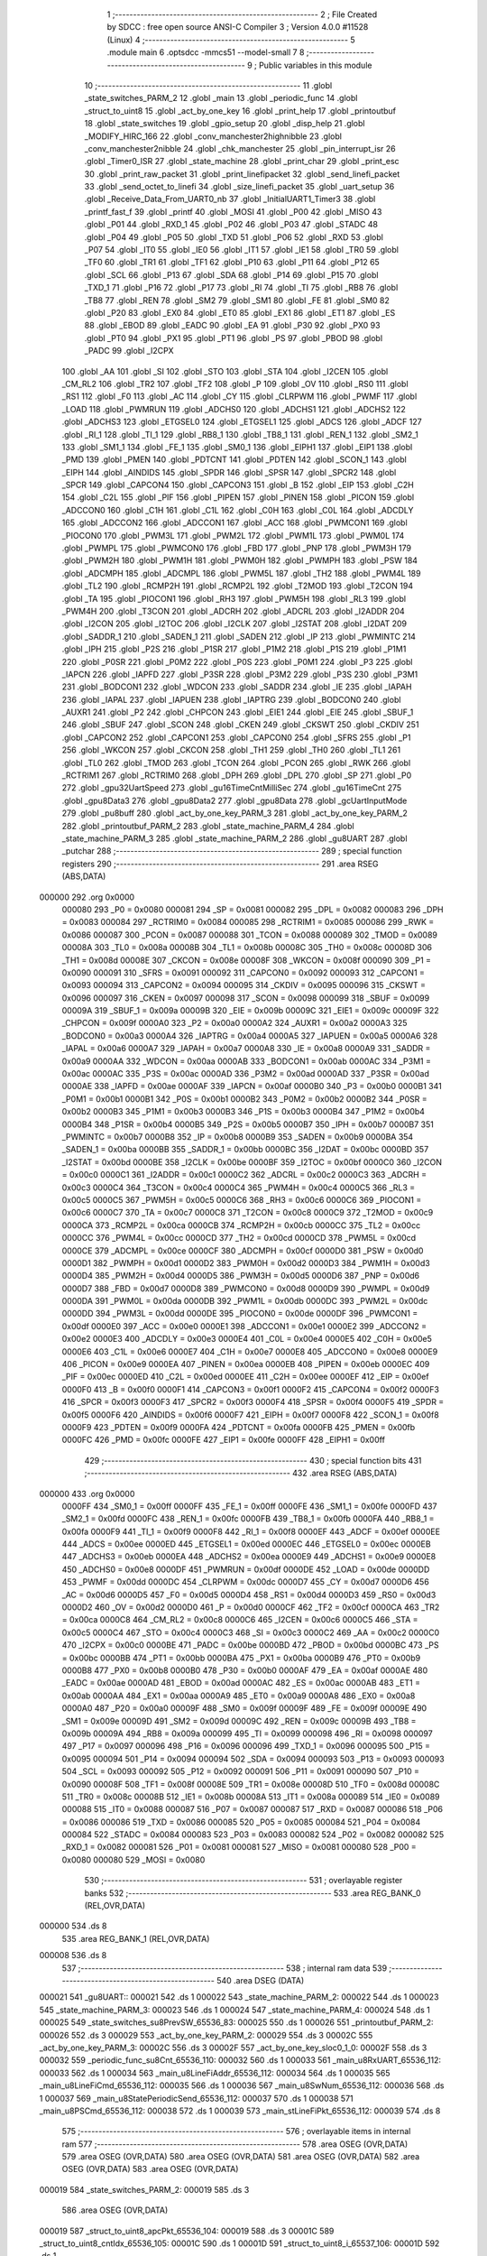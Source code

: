                                       1 ;--------------------------------------------------------
                                      2 ; File Created by SDCC : free open source ANSI-C Compiler
                                      3 ; Version 4.0.0 #11528 (Linux)
                                      4 ;--------------------------------------------------------
                                      5 	.module main
                                      6 	.optsdcc -mmcs51 --model-small
                                      7 	
                                      8 ;--------------------------------------------------------
                                      9 ; Public variables in this module
                                     10 ;--------------------------------------------------------
                                     11 	.globl _state_switches_PARM_2
                                     12 	.globl _main
                                     13 	.globl _periodic_func
                                     14 	.globl _struct_to_uint8
                                     15 	.globl _act_by_one_key
                                     16 	.globl _print_help
                                     17 	.globl _printoutbuf
                                     18 	.globl _state_switches
                                     19 	.globl _gpio_setup
                                     20 	.globl _disp_help
                                     21 	.globl _MODIFY_HIRC_166
                                     22 	.globl _conv_manchester2highnibble
                                     23 	.globl _conv_manchester2nibble
                                     24 	.globl _chk_manchester
                                     25 	.globl _pin_interrupt_isr
                                     26 	.globl _Timer0_ISR
                                     27 	.globl _state_machine
                                     28 	.globl _print_char
                                     29 	.globl _print_esc
                                     30 	.globl _print_raw_packet
                                     31 	.globl _print_linefipacket
                                     32 	.globl _send_linefi_packet
                                     33 	.globl _send_octet_to_linefi
                                     34 	.globl _size_linefi_packet
                                     35 	.globl _uart_setup
                                     36 	.globl _Receive_Data_From_UART0_nb
                                     37 	.globl _InitialUART1_Timer3
                                     38 	.globl _printf_fast_f
                                     39 	.globl _printf
                                     40 	.globl _MOSI
                                     41 	.globl _P00
                                     42 	.globl _MISO
                                     43 	.globl _P01
                                     44 	.globl _RXD_1
                                     45 	.globl _P02
                                     46 	.globl _P03
                                     47 	.globl _STADC
                                     48 	.globl _P04
                                     49 	.globl _P05
                                     50 	.globl _TXD
                                     51 	.globl _P06
                                     52 	.globl _RXD
                                     53 	.globl _P07
                                     54 	.globl _IT0
                                     55 	.globl _IE0
                                     56 	.globl _IT1
                                     57 	.globl _IE1
                                     58 	.globl _TR0
                                     59 	.globl _TF0
                                     60 	.globl _TR1
                                     61 	.globl _TF1
                                     62 	.globl _P10
                                     63 	.globl _P11
                                     64 	.globl _P12
                                     65 	.globl _SCL
                                     66 	.globl _P13
                                     67 	.globl _SDA
                                     68 	.globl _P14
                                     69 	.globl _P15
                                     70 	.globl _TXD_1
                                     71 	.globl _P16
                                     72 	.globl _P17
                                     73 	.globl _RI
                                     74 	.globl _TI
                                     75 	.globl _RB8
                                     76 	.globl _TB8
                                     77 	.globl _REN
                                     78 	.globl _SM2
                                     79 	.globl _SM1
                                     80 	.globl _FE
                                     81 	.globl _SM0
                                     82 	.globl _P20
                                     83 	.globl _EX0
                                     84 	.globl _ET0
                                     85 	.globl _EX1
                                     86 	.globl _ET1
                                     87 	.globl _ES
                                     88 	.globl _EBOD
                                     89 	.globl _EADC
                                     90 	.globl _EA
                                     91 	.globl _P30
                                     92 	.globl _PX0
                                     93 	.globl _PT0
                                     94 	.globl _PX1
                                     95 	.globl _PT1
                                     96 	.globl _PS
                                     97 	.globl _PBOD
                                     98 	.globl _PADC
                                     99 	.globl _I2CPX
                                    100 	.globl _AA
                                    101 	.globl _SI
                                    102 	.globl _STO
                                    103 	.globl _STA
                                    104 	.globl _I2CEN
                                    105 	.globl _CM_RL2
                                    106 	.globl _TR2
                                    107 	.globl _TF2
                                    108 	.globl _P
                                    109 	.globl _OV
                                    110 	.globl _RS0
                                    111 	.globl _RS1
                                    112 	.globl _F0
                                    113 	.globl _AC
                                    114 	.globl _CY
                                    115 	.globl _CLRPWM
                                    116 	.globl _PWMF
                                    117 	.globl _LOAD
                                    118 	.globl _PWMRUN
                                    119 	.globl _ADCHS0
                                    120 	.globl _ADCHS1
                                    121 	.globl _ADCHS2
                                    122 	.globl _ADCHS3
                                    123 	.globl _ETGSEL0
                                    124 	.globl _ETGSEL1
                                    125 	.globl _ADCS
                                    126 	.globl _ADCF
                                    127 	.globl _RI_1
                                    128 	.globl _TI_1
                                    129 	.globl _RB8_1
                                    130 	.globl _TB8_1
                                    131 	.globl _REN_1
                                    132 	.globl _SM2_1
                                    133 	.globl _SM1_1
                                    134 	.globl _FE_1
                                    135 	.globl _SM0_1
                                    136 	.globl _EIPH1
                                    137 	.globl _EIP1
                                    138 	.globl _PMD
                                    139 	.globl _PMEN
                                    140 	.globl _PDTCNT
                                    141 	.globl _PDTEN
                                    142 	.globl _SCON_1
                                    143 	.globl _EIPH
                                    144 	.globl _AINDIDS
                                    145 	.globl _SPDR
                                    146 	.globl _SPSR
                                    147 	.globl _SPCR2
                                    148 	.globl _SPCR
                                    149 	.globl _CAPCON4
                                    150 	.globl _CAPCON3
                                    151 	.globl _B
                                    152 	.globl _EIP
                                    153 	.globl _C2H
                                    154 	.globl _C2L
                                    155 	.globl _PIF
                                    156 	.globl _PIPEN
                                    157 	.globl _PINEN
                                    158 	.globl _PICON
                                    159 	.globl _ADCCON0
                                    160 	.globl _C1H
                                    161 	.globl _C1L
                                    162 	.globl _C0H
                                    163 	.globl _C0L
                                    164 	.globl _ADCDLY
                                    165 	.globl _ADCCON2
                                    166 	.globl _ADCCON1
                                    167 	.globl _ACC
                                    168 	.globl _PWMCON1
                                    169 	.globl _PIOCON0
                                    170 	.globl _PWM3L
                                    171 	.globl _PWM2L
                                    172 	.globl _PWM1L
                                    173 	.globl _PWM0L
                                    174 	.globl _PWMPL
                                    175 	.globl _PWMCON0
                                    176 	.globl _FBD
                                    177 	.globl _PNP
                                    178 	.globl _PWM3H
                                    179 	.globl _PWM2H
                                    180 	.globl _PWM1H
                                    181 	.globl _PWM0H
                                    182 	.globl _PWMPH
                                    183 	.globl _PSW
                                    184 	.globl _ADCMPH
                                    185 	.globl _ADCMPL
                                    186 	.globl _PWM5L
                                    187 	.globl _TH2
                                    188 	.globl _PWM4L
                                    189 	.globl _TL2
                                    190 	.globl _RCMP2H
                                    191 	.globl _RCMP2L
                                    192 	.globl _T2MOD
                                    193 	.globl _T2CON
                                    194 	.globl _TA
                                    195 	.globl _PIOCON1
                                    196 	.globl _RH3
                                    197 	.globl _PWM5H
                                    198 	.globl _RL3
                                    199 	.globl _PWM4H
                                    200 	.globl _T3CON
                                    201 	.globl _ADCRH
                                    202 	.globl _ADCRL
                                    203 	.globl _I2ADDR
                                    204 	.globl _I2CON
                                    205 	.globl _I2TOC
                                    206 	.globl _I2CLK
                                    207 	.globl _I2STAT
                                    208 	.globl _I2DAT
                                    209 	.globl _SADDR_1
                                    210 	.globl _SADEN_1
                                    211 	.globl _SADEN
                                    212 	.globl _IP
                                    213 	.globl _PWMINTC
                                    214 	.globl _IPH
                                    215 	.globl _P2S
                                    216 	.globl _P1SR
                                    217 	.globl _P1M2
                                    218 	.globl _P1S
                                    219 	.globl _P1M1
                                    220 	.globl _P0SR
                                    221 	.globl _P0M2
                                    222 	.globl _P0S
                                    223 	.globl _P0M1
                                    224 	.globl _P3
                                    225 	.globl _IAPCN
                                    226 	.globl _IAPFD
                                    227 	.globl _P3SR
                                    228 	.globl _P3M2
                                    229 	.globl _P3S
                                    230 	.globl _P3M1
                                    231 	.globl _BODCON1
                                    232 	.globl _WDCON
                                    233 	.globl _SADDR
                                    234 	.globl _IE
                                    235 	.globl _IAPAH
                                    236 	.globl _IAPAL
                                    237 	.globl _IAPUEN
                                    238 	.globl _IAPTRG
                                    239 	.globl _BODCON0
                                    240 	.globl _AUXR1
                                    241 	.globl _P2
                                    242 	.globl _CHPCON
                                    243 	.globl _EIE1
                                    244 	.globl _EIE
                                    245 	.globl _SBUF_1
                                    246 	.globl _SBUF
                                    247 	.globl _SCON
                                    248 	.globl _CKEN
                                    249 	.globl _CKSWT
                                    250 	.globl _CKDIV
                                    251 	.globl _CAPCON2
                                    252 	.globl _CAPCON1
                                    253 	.globl _CAPCON0
                                    254 	.globl _SFRS
                                    255 	.globl _P1
                                    256 	.globl _WKCON
                                    257 	.globl _CKCON
                                    258 	.globl _TH1
                                    259 	.globl _TH0
                                    260 	.globl _TL1
                                    261 	.globl _TL0
                                    262 	.globl _TMOD
                                    263 	.globl _TCON
                                    264 	.globl _PCON
                                    265 	.globl _RWK
                                    266 	.globl _RCTRIM1
                                    267 	.globl _RCTRIM0
                                    268 	.globl _DPH
                                    269 	.globl _DPL
                                    270 	.globl _SP
                                    271 	.globl _P0
                                    272 	.globl _gpu32UartSpeed
                                    273 	.globl _gu16TimeCntMilliSec
                                    274 	.globl _gu16TimeCnt
                                    275 	.globl _gpu8Data3
                                    276 	.globl _gpu8Data2
                                    277 	.globl _gpu8Data
                                    278 	.globl _gcUartInputMode
                                    279 	.globl _pu8buff
                                    280 	.globl _act_by_one_key_PARM_3
                                    281 	.globl _act_by_one_key_PARM_2
                                    282 	.globl _printoutbuf_PARM_2
                                    283 	.globl _state_machine_PARM_4
                                    284 	.globl _state_machine_PARM_3
                                    285 	.globl _state_machine_PARM_2
                                    286 	.globl _gu8UART
                                    287 	.globl _putchar
                                    288 ;--------------------------------------------------------
                                    289 ; special function registers
                                    290 ;--------------------------------------------------------
                                    291 	.area RSEG    (ABS,DATA)
      000000                        292 	.org 0x0000
                           000080   293 _P0	=	0x0080
                           000081   294 _SP	=	0x0081
                           000082   295 _DPL	=	0x0082
                           000083   296 _DPH	=	0x0083
                           000084   297 _RCTRIM0	=	0x0084
                           000085   298 _RCTRIM1	=	0x0085
                           000086   299 _RWK	=	0x0086
                           000087   300 _PCON	=	0x0087
                           000088   301 _TCON	=	0x0088
                           000089   302 _TMOD	=	0x0089
                           00008A   303 _TL0	=	0x008a
                           00008B   304 _TL1	=	0x008b
                           00008C   305 _TH0	=	0x008c
                           00008D   306 _TH1	=	0x008d
                           00008E   307 _CKCON	=	0x008e
                           00008F   308 _WKCON	=	0x008f
                           000090   309 _P1	=	0x0090
                           000091   310 _SFRS	=	0x0091
                           000092   311 _CAPCON0	=	0x0092
                           000093   312 _CAPCON1	=	0x0093
                           000094   313 _CAPCON2	=	0x0094
                           000095   314 _CKDIV	=	0x0095
                           000096   315 _CKSWT	=	0x0096
                           000097   316 _CKEN	=	0x0097
                           000098   317 _SCON	=	0x0098
                           000099   318 _SBUF	=	0x0099
                           00009A   319 _SBUF_1	=	0x009a
                           00009B   320 _EIE	=	0x009b
                           00009C   321 _EIE1	=	0x009c
                           00009F   322 _CHPCON	=	0x009f
                           0000A0   323 _P2	=	0x00a0
                           0000A2   324 _AUXR1	=	0x00a2
                           0000A3   325 _BODCON0	=	0x00a3
                           0000A4   326 _IAPTRG	=	0x00a4
                           0000A5   327 _IAPUEN	=	0x00a5
                           0000A6   328 _IAPAL	=	0x00a6
                           0000A7   329 _IAPAH	=	0x00a7
                           0000A8   330 _IE	=	0x00a8
                           0000A9   331 _SADDR	=	0x00a9
                           0000AA   332 _WDCON	=	0x00aa
                           0000AB   333 _BODCON1	=	0x00ab
                           0000AC   334 _P3M1	=	0x00ac
                           0000AC   335 _P3S	=	0x00ac
                           0000AD   336 _P3M2	=	0x00ad
                           0000AD   337 _P3SR	=	0x00ad
                           0000AE   338 _IAPFD	=	0x00ae
                           0000AF   339 _IAPCN	=	0x00af
                           0000B0   340 _P3	=	0x00b0
                           0000B1   341 _P0M1	=	0x00b1
                           0000B1   342 _P0S	=	0x00b1
                           0000B2   343 _P0M2	=	0x00b2
                           0000B2   344 _P0SR	=	0x00b2
                           0000B3   345 _P1M1	=	0x00b3
                           0000B3   346 _P1S	=	0x00b3
                           0000B4   347 _P1M2	=	0x00b4
                           0000B4   348 _P1SR	=	0x00b4
                           0000B5   349 _P2S	=	0x00b5
                           0000B7   350 _IPH	=	0x00b7
                           0000B7   351 _PWMINTC	=	0x00b7
                           0000B8   352 _IP	=	0x00b8
                           0000B9   353 _SADEN	=	0x00b9
                           0000BA   354 _SADEN_1	=	0x00ba
                           0000BB   355 _SADDR_1	=	0x00bb
                           0000BC   356 _I2DAT	=	0x00bc
                           0000BD   357 _I2STAT	=	0x00bd
                           0000BE   358 _I2CLK	=	0x00be
                           0000BF   359 _I2TOC	=	0x00bf
                           0000C0   360 _I2CON	=	0x00c0
                           0000C1   361 _I2ADDR	=	0x00c1
                           0000C2   362 _ADCRL	=	0x00c2
                           0000C3   363 _ADCRH	=	0x00c3
                           0000C4   364 _T3CON	=	0x00c4
                           0000C4   365 _PWM4H	=	0x00c4
                           0000C5   366 _RL3	=	0x00c5
                           0000C5   367 _PWM5H	=	0x00c5
                           0000C6   368 _RH3	=	0x00c6
                           0000C6   369 _PIOCON1	=	0x00c6
                           0000C7   370 _TA	=	0x00c7
                           0000C8   371 _T2CON	=	0x00c8
                           0000C9   372 _T2MOD	=	0x00c9
                           0000CA   373 _RCMP2L	=	0x00ca
                           0000CB   374 _RCMP2H	=	0x00cb
                           0000CC   375 _TL2	=	0x00cc
                           0000CC   376 _PWM4L	=	0x00cc
                           0000CD   377 _TH2	=	0x00cd
                           0000CD   378 _PWM5L	=	0x00cd
                           0000CE   379 _ADCMPL	=	0x00ce
                           0000CF   380 _ADCMPH	=	0x00cf
                           0000D0   381 _PSW	=	0x00d0
                           0000D1   382 _PWMPH	=	0x00d1
                           0000D2   383 _PWM0H	=	0x00d2
                           0000D3   384 _PWM1H	=	0x00d3
                           0000D4   385 _PWM2H	=	0x00d4
                           0000D5   386 _PWM3H	=	0x00d5
                           0000D6   387 _PNP	=	0x00d6
                           0000D7   388 _FBD	=	0x00d7
                           0000D8   389 _PWMCON0	=	0x00d8
                           0000D9   390 _PWMPL	=	0x00d9
                           0000DA   391 _PWM0L	=	0x00da
                           0000DB   392 _PWM1L	=	0x00db
                           0000DC   393 _PWM2L	=	0x00dc
                           0000DD   394 _PWM3L	=	0x00dd
                           0000DE   395 _PIOCON0	=	0x00de
                           0000DF   396 _PWMCON1	=	0x00df
                           0000E0   397 _ACC	=	0x00e0
                           0000E1   398 _ADCCON1	=	0x00e1
                           0000E2   399 _ADCCON2	=	0x00e2
                           0000E3   400 _ADCDLY	=	0x00e3
                           0000E4   401 _C0L	=	0x00e4
                           0000E5   402 _C0H	=	0x00e5
                           0000E6   403 _C1L	=	0x00e6
                           0000E7   404 _C1H	=	0x00e7
                           0000E8   405 _ADCCON0	=	0x00e8
                           0000E9   406 _PICON	=	0x00e9
                           0000EA   407 _PINEN	=	0x00ea
                           0000EB   408 _PIPEN	=	0x00eb
                           0000EC   409 _PIF	=	0x00ec
                           0000ED   410 _C2L	=	0x00ed
                           0000EE   411 _C2H	=	0x00ee
                           0000EF   412 _EIP	=	0x00ef
                           0000F0   413 _B	=	0x00f0
                           0000F1   414 _CAPCON3	=	0x00f1
                           0000F2   415 _CAPCON4	=	0x00f2
                           0000F3   416 _SPCR	=	0x00f3
                           0000F3   417 _SPCR2	=	0x00f3
                           0000F4   418 _SPSR	=	0x00f4
                           0000F5   419 _SPDR	=	0x00f5
                           0000F6   420 _AINDIDS	=	0x00f6
                           0000F7   421 _EIPH	=	0x00f7
                           0000F8   422 _SCON_1	=	0x00f8
                           0000F9   423 _PDTEN	=	0x00f9
                           0000FA   424 _PDTCNT	=	0x00fa
                           0000FB   425 _PMEN	=	0x00fb
                           0000FC   426 _PMD	=	0x00fc
                           0000FE   427 _EIP1	=	0x00fe
                           0000FF   428 _EIPH1	=	0x00ff
                                    429 ;--------------------------------------------------------
                                    430 ; special function bits
                                    431 ;--------------------------------------------------------
                                    432 	.area RSEG    (ABS,DATA)
      000000                        433 	.org 0x0000
                           0000FF   434 _SM0_1	=	0x00ff
                           0000FF   435 _FE_1	=	0x00ff
                           0000FE   436 _SM1_1	=	0x00fe
                           0000FD   437 _SM2_1	=	0x00fd
                           0000FC   438 _REN_1	=	0x00fc
                           0000FB   439 _TB8_1	=	0x00fb
                           0000FA   440 _RB8_1	=	0x00fa
                           0000F9   441 _TI_1	=	0x00f9
                           0000F8   442 _RI_1	=	0x00f8
                           0000EF   443 _ADCF	=	0x00ef
                           0000EE   444 _ADCS	=	0x00ee
                           0000ED   445 _ETGSEL1	=	0x00ed
                           0000EC   446 _ETGSEL0	=	0x00ec
                           0000EB   447 _ADCHS3	=	0x00eb
                           0000EA   448 _ADCHS2	=	0x00ea
                           0000E9   449 _ADCHS1	=	0x00e9
                           0000E8   450 _ADCHS0	=	0x00e8
                           0000DF   451 _PWMRUN	=	0x00df
                           0000DE   452 _LOAD	=	0x00de
                           0000DD   453 _PWMF	=	0x00dd
                           0000DC   454 _CLRPWM	=	0x00dc
                           0000D7   455 _CY	=	0x00d7
                           0000D6   456 _AC	=	0x00d6
                           0000D5   457 _F0	=	0x00d5
                           0000D4   458 _RS1	=	0x00d4
                           0000D3   459 _RS0	=	0x00d3
                           0000D2   460 _OV	=	0x00d2
                           0000D0   461 _P	=	0x00d0
                           0000CF   462 _TF2	=	0x00cf
                           0000CA   463 _TR2	=	0x00ca
                           0000C8   464 _CM_RL2	=	0x00c8
                           0000C6   465 _I2CEN	=	0x00c6
                           0000C5   466 _STA	=	0x00c5
                           0000C4   467 _STO	=	0x00c4
                           0000C3   468 _SI	=	0x00c3
                           0000C2   469 _AA	=	0x00c2
                           0000C0   470 _I2CPX	=	0x00c0
                           0000BE   471 _PADC	=	0x00be
                           0000BD   472 _PBOD	=	0x00bd
                           0000BC   473 _PS	=	0x00bc
                           0000BB   474 _PT1	=	0x00bb
                           0000BA   475 _PX1	=	0x00ba
                           0000B9   476 _PT0	=	0x00b9
                           0000B8   477 _PX0	=	0x00b8
                           0000B0   478 _P30	=	0x00b0
                           0000AF   479 _EA	=	0x00af
                           0000AE   480 _EADC	=	0x00ae
                           0000AD   481 _EBOD	=	0x00ad
                           0000AC   482 _ES	=	0x00ac
                           0000AB   483 _ET1	=	0x00ab
                           0000AA   484 _EX1	=	0x00aa
                           0000A9   485 _ET0	=	0x00a9
                           0000A8   486 _EX0	=	0x00a8
                           0000A0   487 _P20	=	0x00a0
                           00009F   488 _SM0	=	0x009f
                           00009F   489 _FE	=	0x009f
                           00009E   490 _SM1	=	0x009e
                           00009D   491 _SM2	=	0x009d
                           00009C   492 _REN	=	0x009c
                           00009B   493 _TB8	=	0x009b
                           00009A   494 _RB8	=	0x009a
                           000099   495 _TI	=	0x0099
                           000098   496 _RI	=	0x0098
                           000097   497 _P17	=	0x0097
                           000096   498 _P16	=	0x0096
                           000096   499 _TXD_1	=	0x0096
                           000095   500 _P15	=	0x0095
                           000094   501 _P14	=	0x0094
                           000094   502 _SDA	=	0x0094
                           000093   503 _P13	=	0x0093
                           000093   504 _SCL	=	0x0093
                           000092   505 _P12	=	0x0092
                           000091   506 _P11	=	0x0091
                           000090   507 _P10	=	0x0090
                           00008F   508 _TF1	=	0x008f
                           00008E   509 _TR1	=	0x008e
                           00008D   510 _TF0	=	0x008d
                           00008C   511 _TR0	=	0x008c
                           00008B   512 _IE1	=	0x008b
                           00008A   513 _IT1	=	0x008a
                           000089   514 _IE0	=	0x0089
                           000088   515 _IT0	=	0x0088
                           000087   516 _P07	=	0x0087
                           000087   517 _RXD	=	0x0087
                           000086   518 _P06	=	0x0086
                           000086   519 _TXD	=	0x0086
                           000085   520 _P05	=	0x0085
                           000084   521 _P04	=	0x0084
                           000084   522 _STADC	=	0x0084
                           000083   523 _P03	=	0x0083
                           000082   524 _P02	=	0x0082
                           000082   525 _RXD_1	=	0x0082
                           000081   526 _P01	=	0x0081
                           000081   527 _MISO	=	0x0081
                           000080   528 _P00	=	0x0080
                           000080   529 _MOSI	=	0x0080
                                    530 ;--------------------------------------------------------
                                    531 ; overlayable register banks
                                    532 ;--------------------------------------------------------
                                    533 	.area REG_BANK_0	(REL,OVR,DATA)
      000000                        534 	.ds 8
                                    535 	.area REG_BANK_1	(REL,OVR,DATA)
      000008                        536 	.ds 8
                                    537 ;--------------------------------------------------------
                                    538 ; internal ram data
                                    539 ;--------------------------------------------------------
                                    540 	.area DSEG    (DATA)
      000021                        541 _gu8UART::
      000021                        542 	.ds 1
      000022                        543 _state_machine_PARM_2:
      000022                        544 	.ds 1
      000023                        545 _state_machine_PARM_3:
      000023                        546 	.ds 1
      000024                        547 _state_machine_PARM_4:
      000024                        548 	.ds 1
      000025                        549 _state_switches_su8PrevSW_65536_83:
      000025                        550 	.ds 1
      000026                        551 _printoutbuf_PARM_2:
      000026                        552 	.ds 3
      000029                        553 _act_by_one_key_PARM_2:
      000029                        554 	.ds 3
      00002C                        555 _act_by_one_key_PARM_3:
      00002C                        556 	.ds 3
      00002F                        557 _act_by_one_key_sloc0_1_0:
      00002F                        558 	.ds 3
      000032                        559 _periodic_func_su8Cnt_65536_110:
      000032                        560 	.ds 1
      000033                        561 _main_u8RxUART_65536_112:
      000033                        562 	.ds 1
      000034                        563 _main_u8LineFiAddr_65536_112:
      000034                        564 	.ds 1
      000035                        565 _main_u8LineFiCmd_65536_112:
      000035                        566 	.ds 1
      000036                        567 _main_u8SwNum_65536_112:
      000036                        568 	.ds 1
      000037                        569 _main_u8StatePeriodicSend_65536_112:
      000037                        570 	.ds 1
      000038                        571 _main_u8PSCmd_65536_112:
      000038                        572 	.ds 1
      000039                        573 _main_stLineFiPkt_65536_112:
      000039                        574 	.ds 8
                                    575 ;--------------------------------------------------------
                                    576 ; overlayable items in internal ram 
                                    577 ;--------------------------------------------------------
                                    578 	.area	OSEG    (OVR,DATA)
                                    579 	.area	OSEG    (OVR,DATA)
                                    580 	.area	OSEG    (OVR,DATA)
                                    581 	.area	OSEG    (OVR,DATA)
                                    582 	.area	OSEG    (OVR,DATA)
                                    583 	.area	OSEG    (OVR,DATA)
      000019                        584 _state_switches_PARM_2:
      000019                        585 	.ds 3
                                    586 	.area	OSEG    (OVR,DATA)
      000019                        587 _struct_to_uint8_apcPkt_65536_104:
      000019                        588 	.ds 3
      00001C                        589 _struct_to_uint8_cntIdx_65536_105:
      00001C                        590 	.ds 1
      00001D                        591 _struct_to_uint8_i_65537_106:
      00001D                        592 	.ds 1
                                    593 ;--------------------------------------------------------
                                    594 ; Stack segment in internal ram 
                                    595 ;--------------------------------------------------------
                                    596 	.area	SSEG
      000085                        597 __start__stack:
      000085                        598 	.ds	1
                                    599 
                                    600 ;--------------------------------------------------------
                                    601 ; indirectly addressable internal ram data
                                    602 ;--------------------------------------------------------
                                    603 	.area ISEG    (DATA)
                                    604 ;--------------------------------------------------------
                                    605 ; absolute internal ram data
                                    606 ;--------------------------------------------------------
                                    607 	.area IABS    (ABS,DATA)
                                    608 	.area IABS    (ABS,DATA)
                                    609 ;--------------------------------------------------------
                                    610 ; bit data
                                    611 ;--------------------------------------------------------
                                    612 	.area BSEG    (BIT)
                                    613 ;--------------------------------------------------------
                                    614 ; paged external ram data
                                    615 ;--------------------------------------------------------
                                    616 	.area PSEG    (PAG,XDATA)
                                    617 ;--------------------------------------------------------
                                    618 ; external ram data
                                    619 ;--------------------------------------------------------
                                    620 	.area XSEG    (XDATA)
      000001                        621 _pu8buff::
      000001                        622 	.ds 30
      00001F                        623 _gcUartInputMode::
      00001F                        624 	.ds 15
      00002E                        625 _gpu8Data::
      00002E                        626 	.ds 20
      000042                        627 _gpu8Data2::
      000042                        628 	.ds 20
      000056                        629 _gpu8Data3::
      000056                        630 	.ds 28
      000072                        631 _gu16TimeCnt::
      000072                        632 	.ds 2
      000074                        633 _gu16TimeCntMilliSec::
      000074                        634 	.ds 2
      000076                        635 _gpu32UartSpeed::
      000076                        636 	.ds 56
      0000AE                        637 _act_by_one_key_u8Data_65536_96:
      0000AE                        638 	.ds 1
      0000AF                        639 _main_pcBuf_65536_112:
      0000AF                        640 	.ds 100
      000113                        641 _main_pu8Data_65536_112:
      000113                        642 	.ds 10
      00011D                        643 _main_u8DataIdx_65536_112:
      00011D                        644 	.ds 1
      00011E                        645 _main_ucBufIdx_65536_112:
      00011E                        646 	.ds 1
      00011F                        647 _main_pstLineFiPkt_65536_112:
      00011F                        648 	.ds 40
      000147                        649 _main_stLineFiPkt_test_65536_112:
      000147                        650 	.ds 8
                                    651 ;--------------------------------------------------------
                                    652 ; absolute external ram data
                                    653 ;--------------------------------------------------------
                                    654 	.area XABS    (ABS,XDATA)
                                    655 ;--------------------------------------------------------
                                    656 ; external initialized ram data
                                    657 ;--------------------------------------------------------
                                    658 	.area HOME    (CODE)
                                    659 	.area GSINIT0 (CODE)
                                    660 	.area GSINIT1 (CODE)
                                    661 	.area GSINIT2 (CODE)
                                    662 	.area GSINIT3 (CODE)
                                    663 	.area GSINIT4 (CODE)
                                    664 	.area GSINIT5 (CODE)
                                    665 	.area GSINIT  (CODE)
                                    666 	.area GSFINAL (CODE)
                                    667 	.area CSEG    (CODE)
                                    668 ;--------------------------------------------------------
                                    669 ; interrupt vector 
                                    670 ;--------------------------------------------------------
                                    671 	.area HOME    (CODE)
      000000                        672 __interrupt_vect:
      000000 02 00 41         [24]  673 	ljmp	__sdcc_gsinit_startup
      000003 32               [24]  674 	reti
      000004                        675 	.ds	7
      00000B 02 05 BA         [24]  676 	ljmp	_Timer0_ISR
      00000E                        677 	.ds	5
      000013 32               [24]  678 	reti
      000014                        679 	.ds	7
      00001B 32               [24]  680 	reti
      00001C                        681 	.ds	7
      000023 32               [24]  682 	reti
      000024                        683 	.ds	7
      00002B 32               [24]  684 	reti
      00002C                        685 	.ds	7
      000033 32               [24]  686 	reti
      000034                        687 	.ds	7
      00003B 02 05 E9         [24]  688 	ljmp	_pin_interrupt_isr
                                    689 ;--------------------------------------------------------
                                    690 ; global & static initialisations
                                    691 ;--------------------------------------------------------
                                    692 	.area HOME    (CODE)
                                    693 	.area GSINIT  (CODE)
                                    694 	.area GSFINAL (CODE)
                                    695 	.area GSINIT  (CODE)
                                    696 	.globl __sdcc_gsinit_startup
                                    697 	.globl __sdcc_program_startup
                                    698 	.globl __start__stack
                                    699 	.globl __mcs51_genRAMCLEAR
                                    700 ;------------------------------------------------------------
                                    701 ;Allocation info for local variables in function 'state_switches'
                                    702 ;------------------------------------------------------------
                                    703 ;su8PrevSW                 Allocated with name '_state_switches_su8PrevSW_65536_83'
                                    704 ;apu8SwNum                 Allocated with name '_state_switches_PARM_2'
                                    705 ;au8SW                     Allocated to registers r7 
                                    706 ;i                         Allocated to registers r2 
                                    707 ;u8Result                  Allocated to registers r6 
                                    708 ;------------------------------------------------------------
                                    709 ;	src/main.c:449: static UINT8 su8PrevSW = 0;
      000054 75 25 00         [24]  710 	mov	_state_switches_su8PrevSW_65536_83,#0x00
                                    711 ;------------------------------------------------------------
                                    712 ;Allocation info for local variables in function 'act_by_one_key'
                                    713 ;------------------------------------------------------------
                                    714 ;apu8LineFiCmd             Allocated with name '_act_by_one_key_PARM_2'
                                    715 ;apu8LineFiAddr            Allocated with name '_act_by_one_key_PARM_3'
                                    716 ;au8RxUART                 Allocated to registers r7 
                                    717 ;sloc0                     Allocated with name '_act_by_one_key_sloc0_1_0'
                                    718 ;u8Data                    Allocated with name '_act_by_one_key_u8Data_65536_96'
                                    719 ;------------------------------------------------------------
                                    720 ;	src/main.c:618: static UINT8 __xdata u8Data = 0;
      000057 90 00 AE         [24]  721 	mov	dptr,#_act_by_one_key_u8Data_65536_96
      00005A E4               [12]  722 	clr	a
      00005B F0               [24]  723 	movx	@dptr,a
                                    724 ;------------------------------------------------------------
                                    725 ;Allocation info for local variables in function 'periodic_func'
                                    726 ;------------------------------------------------------------
                                    727 ;su8Cnt                    Allocated with name '_periodic_func_su8Cnt_65536_110'
                                    728 ;apcStr                    Allocated to registers r5 r6 r7 
                                    729 ;total_size                Allocated to registers r4 
                                    730 ;------------------------------------------------------------
                                    731 ;	src/main.c:783: static UINT8 su8Cnt = 0;
      00005C 75 32 00         [24]  732 	mov	_periodic_func_su8Cnt_65536_110,#0x00
                                    733 ;	src/main.c:142: UINT8 gu8UART = 0;
      00005F 75 21 00         [24]  734 	mov	_gu8UART,#0x00
                                    735 ;	src/main.c:79: const char * __xdata  gcUartInputMode[MAX_STATE_UART0_INPUT] = {
      000062 90 00 1F         [24]  736 	mov	dptr,#_gcUartInputMode
      000065 74 97            [12]  737 	mov	a,#___str_65
      000067 F0               [24]  738 	movx	@dptr,a
      000068 74 38            [12]  739 	mov	a,#(___str_65 >> 8)
      00006A A3               [24]  740 	inc	dptr
      00006B F0               [24]  741 	movx	@dptr,a
      00006C 74 80            [12]  742 	mov	a,#0x80
      00006E A3               [24]  743 	inc	dptr
      00006F F0               [24]  744 	movx	@dptr,a
      000070 90 00 22         [24]  745 	mov	dptr,#(_gcUartInputMode + 0x0003)
      000073 74 B9            [12]  746 	mov	a,#___str_66
      000075 F0               [24]  747 	movx	@dptr,a
      000076 74 38            [12]  748 	mov	a,#(___str_66 >> 8)
      000078 A3               [24]  749 	inc	dptr
      000079 F0               [24]  750 	movx	@dptr,a
      00007A 74 80            [12]  751 	mov	a,#0x80
      00007C A3               [24]  752 	inc	dptr
      00007D F0               [24]  753 	movx	@dptr,a
      00007E 90 00 25         [24]  754 	mov	dptr,#(_gcUartInputMode + 0x0006)
      000081 74 D8            [12]  755 	mov	a,#___str_67
      000083 F0               [24]  756 	movx	@dptr,a
      000084 74 38            [12]  757 	mov	a,#(___str_67 >> 8)
      000086 A3               [24]  758 	inc	dptr
      000087 F0               [24]  759 	movx	@dptr,a
      000088 74 80            [12]  760 	mov	a,#0x80
      00008A A3               [24]  761 	inc	dptr
      00008B F0               [24]  762 	movx	@dptr,a
      00008C 90 00 28         [24]  763 	mov	dptr,#(_gcUartInputMode + 0x0009)
      00008F 74 FF            [12]  764 	mov	a,#___str_68
      000091 F0               [24]  765 	movx	@dptr,a
      000092 74 38            [12]  766 	mov	a,#(___str_68 >> 8)
      000094 A3               [24]  767 	inc	dptr
      000095 F0               [24]  768 	movx	@dptr,a
      000096 74 80            [12]  769 	mov	a,#0x80
      000098 A3               [24]  770 	inc	dptr
      000099 F0               [24]  771 	movx	@dptr,a
      00009A 90 00 2B         [24]  772 	mov	dptr,#(_gcUartInputMode + 0x000c)
      00009D 74 1E            [12]  773 	mov	a,#___str_69
      00009F F0               [24]  774 	movx	@dptr,a
      0000A0 74 39            [12]  775 	mov	a,#(___str_69 >> 8)
      0000A2 A3               [24]  776 	inc	dptr
      0000A3 F0               [24]  777 	movx	@dptr,a
      0000A4 74 80            [12]  778 	mov	a,#0x80
      0000A6 A3               [24]  779 	inc	dptr
      0000A7 F0               [24]  780 	movx	@dptr,a
                                    781 ;	src/main.c:96: UINT8 __xdata gpu8Data[20] = {
      0000A8 90 00 2E         [24]  782 	mov	dptr,#_gpu8Data
      0000AB 23               [12]  783 	rl	a
      0000AC F0               [24]  784 	movx	@dptr,a
      0000AD 90 00 2F         [24]  785 	mov	dptr,#(_gpu8Data + 0x0001)
      0000B0 F0               [24]  786 	movx	@dptr,a
      0000B1 90 00 30         [24]  787 	mov	dptr,#(_gpu8Data + 0x0002)
      0000B4 F0               [24]  788 	movx	@dptr,a
      0000B5 90 00 31         [24]  789 	mov	dptr,#(_gpu8Data + 0x0003)
      0000B8 F0               [24]  790 	movx	@dptr,a
      0000B9 90 00 32         [24]  791 	mov	dptr,#(_gpu8Data + 0x0004)
      0000BC 04               [12]  792 	inc	a
      0000BD F0               [24]  793 	movx	@dptr,a
      0000BE 90 00 33         [24]  794 	mov	dptr,#(_gpu8Data + 0x0005)
      0000C1 F0               [24]  795 	movx	@dptr,a
      0000C2 90 00 34         [24]  796 	mov	dptr,#(_gpu8Data + 0x0006)
      0000C5 F0               [24]  797 	movx	@dptr,a
      0000C6 90 00 35         [24]  798 	mov	dptr,#(_gpu8Data + 0x0007)
      0000C9 F0               [24]  799 	movx	@dptr,a
      0000CA 90 00 36         [24]  800 	mov	dptr,#(_gpu8Data + 0x0008)
      0000CD 04               [12]  801 	inc	a
      0000CE F0               [24]  802 	movx	@dptr,a
      0000CF 90 00 37         [24]  803 	mov	dptr,#(_gpu8Data + 0x0009)
      0000D2 F0               [24]  804 	movx	@dptr,a
      0000D3 90 00 38         [24]  805 	mov	dptr,#(_gpu8Data + 0x000a)
      0000D6 F0               [24]  806 	movx	@dptr,a
      0000D7 90 00 39         [24]  807 	mov	dptr,#(_gpu8Data + 0x000b)
      0000DA F0               [24]  808 	movx	@dptr,a
      0000DB 90 00 3A         [24]  809 	mov	dptr,#(_gpu8Data + 0x000c)
      0000DE 04               [12]  810 	inc	a
      0000DF F0               [24]  811 	movx	@dptr,a
      0000E0 90 00 3B         [24]  812 	mov	dptr,#(_gpu8Data + 0x000d)
      0000E3 F0               [24]  813 	movx	@dptr,a
      0000E4 90 00 3C         [24]  814 	mov	dptr,#(_gpu8Data + 0x000e)
      0000E7 F0               [24]  815 	movx	@dptr,a
      0000E8 90 00 3D         [24]  816 	mov	dptr,#(_gpu8Data + 0x000f)
      0000EB F0               [24]  817 	movx	@dptr,a
      0000EC 90 00 3E         [24]  818 	mov	dptr,#(_gpu8Data + 0x0010)
      0000EF 04               [12]  819 	inc	a
      0000F0 F0               [24]  820 	movx	@dptr,a
      0000F1 90 00 3F         [24]  821 	mov	dptr,#(_gpu8Data + 0x0011)
      0000F4 F0               [24]  822 	movx	@dptr,a
      0000F5 90 00 40         [24]  823 	mov	dptr,#(_gpu8Data + 0x0012)
      0000F8 F0               [24]  824 	movx	@dptr,a
      0000F9 90 00 41         [24]  825 	mov	dptr,#(_gpu8Data + 0x0013)
      0000FC F0               [24]  826 	movx	@dptr,a
                                    827 ;	src/main.c:104: UINT8 __xdata gpu8Data2[20] = {
      0000FD 90 00 42         [24]  828 	mov	dptr,#_gpu8Data2
      000100 74 02            [12]  829 	mov	a,#0x02
      000102 F0               [24]  830 	movx	@dptr,a
      000103 90 00 43         [24]  831 	mov	dptr,#(_gpu8Data2 + 0x0001)
      000106 F0               [24]  832 	movx	@dptr,a
      000107 90 00 44         [24]  833 	mov	dptr,#(_gpu8Data2 + 0x0002)
      00010A F0               [24]  834 	movx	@dptr,a
      00010B 90 00 45         [24]  835 	mov	dptr,#(_gpu8Data2 + 0x0003)
      00010E F0               [24]  836 	movx	@dptr,a
      00010F 90 00 46         [24]  837 	mov	dptr,#(_gpu8Data2 + 0x0004)
      000112 14               [12]  838 	dec	a
      000113 F0               [24]  839 	movx	@dptr,a
      000114 90 00 47         [24]  840 	mov	dptr,#(_gpu8Data2 + 0x0005)
      000117 F0               [24]  841 	movx	@dptr,a
      000118 90 00 48         [24]  842 	mov	dptr,#(_gpu8Data2 + 0x0006)
      00011B F0               [24]  843 	movx	@dptr,a
      00011C 90 00 49         [24]  844 	mov	dptr,#(_gpu8Data2 + 0x0007)
      00011F F0               [24]  845 	movx	@dptr,a
      000120 90 00 4A         [24]  846 	mov	dptr,#(_gpu8Data2 + 0x0008)
      000123 74 04            [12]  847 	mov	a,#0x04
      000125 F0               [24]  848 	movx	@dptr,a
      000126 90 00 4B         [24]  849 	mov	dptr,#(_gpu8Data2 + 0x0009)
      000129 F0               [24]  850 	movx	@dptr,a
      00012A 90 00 4C         [24]  851 	mov	dptr,#(_gpu8Data2 + 0x000a)
      00012D F0               [24]  852 	movx	@dptr,a
      00012E 90 00 4D         [24]  853 	mov	dptr,#(_gpu8Data2 + 0x000b)
      000131 F0               [24]  854 	movx	@dptr,a
      000132 90 00 4E         [24]  855 	mov	dptr,#(_gpu8Data2 + 0x000c)
      000135 14               [12]  856 	dec	a
      000136 F0               [24]  857 	movx	@dptr,a
      000137 90 00 4F         [24]  858 	mov	dptr,#(_gpu8Data2 + 0x000d)
      00013A F0               [24]  859 	movx	@dptr,a
      00013B 90 00 50         [24]  860 	mov	dptr,#(_gpu8Data2 + 0x000e)
      00013E F0               [24]  861 	movx	@dptr,a
      00013F 90 00 51         [24]  862 	mov	dptr,#(_gpu8Data2 + 0x000f)
      000142 F0               [24]  863 	movx	@dptr,a
      000143 90 00 52         [24]  864 	mov	dptr,#(_gpu8Data2 + 0x0010)
      000146 74 05            [12]  865 	mov	a,#0x05
      000148 F0               [24]  866 	movx	@dptr,a
      000149 90 00 53         [24]  867 	mov	dptr,#(_gpu8Data2 + 0x0011)
      00014C F0               [24]  868 	movx	@dptr,a
      00014D 90 00 54         [24]  869 	mov	dptr,#(_gpu8Data2 + 0x0012)
      000150 F0               [24]  870 	movx	@dptr,a
      000151 90 00 55         [24]  871 	mov	dptr,#(_gpu8Data2 + 0x0013)
      000154 F0               [24]  872 	movx	@dptr,a
                                    873 ;	src/main.c:111: UINT8 __xdata gpu8Data3[28] = {
      000155 90 00 56         [24]  874 	mov	dptr,#_gpu8Data3
      000158 74 02            [12]  875 	mov	a,#0x02
      00015A F0               [24]  876 	movx	@dptr,a
      00015B 90 00 57         [24]  877 	mov	dptr,#(_gpu8Data3 + 0x0001)
      00015E F0               [24]  878 	movx	@dptr,a
      00015F 90 00 58         [24]  879 	mov	dptr,#(_gpu8Data3 + 0x0002)
      000162 F0               [24]  880 	movx	@dptr,a
      000163 90 00 59         [24]  881 	mov	dptr,#(_gpu8Data3 + 0x0003)
      000166 F0               [24]  882 	movx	@dptr,a
      000167 90 00 5A         [24]  883 	mov	dptr,#(_gpu8Data3 + 0x0004)
      00016A 14               [12]  884 	dec	a
      00016B F0               [24]  885 	movx	@dptr,a
      00016C 90 00 5B         [24]  886 	mov	dptr,#(_gpu8Data3 + 0x0005)
      00016F F0               [24]  887 	movx	@dptr,a
      000170 90 00 5C         [24]  888 	mov	dptr,#(_gpu8Data3 + 0x0006)
      000173 F0               [24]  889 	movx	@dptr,a
      000174 90 00 5D         [24]  890 	mov	dptr,#(_gpu8Data3 + 0x0007)
      000177 F0               [24]  891 	movx	@dptr,a
      000178 90 00 5E         [24]  892 	mov	dptr,#(_gpu8Data3 + 0x0008)
      00017B 74 04            [12]  893 	mov	a,#0x04
      00017D F0               [24]  894 	movx	@dptr,a
      00017E 90 00 5F         [24]  895 	mov	dptr,#(_gpu8Data3 + 0x0009)
      000181 F0               [24]  896 	movx	@dptr,a
      000182 90 00 60         [24]  897 	mov	dptr,#(_gpu8Data3 + 0x000a)
      000185 F0               [24]  898 	movx	@dptr,a
      000186 90 00 61         [24]  899 	mov	dptr,#(_gpu8Data3 + 0x000b)
      000189 F0               [24]  900 	movx	@dptr,a
      00018A 90 00 62         [24]  901 	mov	dptr,#(_gpu8Data3 + 0x000c)
      00018D 14               [12]  902 	dec	a
      00018E F0               [24]  903 	movx	@dptr,a
      00018F 90 00 63         [24]  904 	mov	dptr,#(_gpu8Data3 + 0x000d)
      000192 F0               [24]  905 	movx	@dptr,a
      000193 90 00 64         [24]  906 	mov	dptr,#(_gpu8Data3 + 0x000e)
      000196 F0               [24]  907 	movx	@dptr,a
      000197 90 00 65         [24]  908 	mov	dptr,#(_gpu8Data3 + 0x000f)
      00019A F0               [24]  909 	movx	@dptr,a
      00019B 90 00 66         [24]  910 	mov	dptr,#(_gpu8Data3 + 0x0010)
      00019E 74 05            [12]  911 	mov	a,#0x05
      0001A0 F0               [24]  912 	movx	@dptr,a
      0001A1 90 00 67         [24]  913 	mov	dptr,#(_gpu8Data3 + 0x0011)
      0001A4 F0               [24]  914 	movx	@dptr,a
      0001A5 90 00 68         [24]  915 	mov	dptr,#(_gpu8Data3 + 0x0012)
      0001A8 F0               [24]  916 	movx	@dptr,a
      0001A9 90 00 69         [24]  917 	mov	dptr,#(_gpu8Data3 + 0x0013)
      0001AC F0               [24]  918 	movx	@dptr,a
      0001AD 90 00 6A         [24]  919 	mov	dptr,#(_gpu8Data3 + 0x0014)
      0001B0 F0               [24]  920 	movx	@dptr,a
      0001B1 90 00 6B         [24]  921 	mov	dptr,#(_gpu8Data3 + 0x0015)
      0001B4 F0               [24]  922 	movx	@dptr,a
      0001B5 90 00 6C         [24]  923 	mov	dptr,#(_gpu8Data3 + 0x0016)
      0001B8 F0               [24]  924 	movx	@dptr,a
      0001B9 90 00 6D         [24]  925 	mov	dptr,#(_gpu8Data3 + 0x0017)
      0001BC F0               [24]  926 	movx	@dptr,a
      0001BD 90 00 6E         [24]  927 	mov	dptr,#(_gpu8Data3 + 0x0018)
      0001C0 F0               [24]  928 	movx	@dptr,a
      0001C1 90 00 6F         [24]  929 	mov	dptr,#(_gpu8Data3 + 0x0019)
      0001C4 F0               [24]  930 	movx	@dptr,a
      0001C5 90 00 70         [24]  931 	mov	dptr,#(_gpu8Data3 + 0x001a)
      0001C8 F0               [24]  932 	movx	@dptr,a
      0001C9 90 00 71         [24]  933 	mov	dptr,#(_gpu8Data3 + 0x001b)
      0001CC F0               [24]  934 	movx	@dptr,a
                                    935 ;	src/main.c:125: UINT32 __xdata gpu32UartSpeed[] = {
      0001CD 90 00 76         [24]  936 	mov	dptr,#_gpu32UartSpeed
      0001D0 74 60            [12]  937 	mov	a,#0x60
      0001D2 F0               [24]  938 	movx	@dptr,a
      0001D3 74 09            [12]  939 	mov	a,#0x09
      0001D5 A3               [24]  940 	inc	dptr
      0001D6 F0               [24]  941 	movx	@dptr,a
      0001D7 E4               [12]  942 	clr	a
      0001D8 A3               [24]  943 	inc	dptr
      0001D9 F0               [24]  944 	movx	@dptr,a
      0001DA A3               [24]  945 	inc	dptr
      0001DB F0               [24]  946 	movx	@dptr,a
      0001DC 90 00 7A         [24]  947 	mov	dptr,#(_gpu32UartSpeed + 0x0004)
      0001DF 74 80            [12]  948 	mov	a,#0x80
      0001E1 F0               [24]  949 	movx	@dptr,a
      0001E2 74 70            [12]  950 	mov	a,#0x70
      0001E4 A3               [24]  951 	inc	dptr
      0001E5 F0               [24]  952 	movx	@dptr,a
      0001E6 E4               [12]  953 	clr	a
      0001E7 A3               [24]  954 	inc	dptr
      0001E8 F0               [24]  955 	movx	@dptr,a
      0001E9 A3               [24]  956 	inc	dptr
      0001EA F0               [24]  957 	movx	@dptr,a
      0001EB 90 00 7E         [24]  958 	mov	dptr,#(_gpu32UartSpeed + 0x0008)
      0001EE F0               [24]  959 	movx	@dptr,a
      0001EF 74 96            [12]  960 	mov	a,#0x96
      0001F1 A3               [24]  961 	inc	dptr
      0001F2 F0               [24]  962 	movx	@dptr,a
      0001F3 E4               [12]  963 	clr	a
      0001F4 A3               [24]  964 	inc	dptr
      0001F5 F0               [24]  965 	movx	@dptr,a
      0001F6 A3               [24]  966 	inc	dptr
      0001F7 F0               [24]  967 	movx	@dptr,a
      0001F8 90 00 82         [24]  968 	mov	dptr,#(_gpu32UartSpeed + 0x000c)
      0001FB F0               [24]  969 	movx	@dptr,a
      0001FC 74 E1            [12]  970 	mov	a,#0xe1
      0001FE A3               [24]  971 	inc	dptr
      0001FF F0               [24]  972 	movx	@dptr,a
      000200 E4               [12]  973 	clr	a
      000201 A3               [24]  974 	inc	dptr
      000202 F0               [24]  975 	movx	@dptr,a
      000203 A3               [24]  976 	inc	dptr
      000204 F0               [24]  977 	movx	@dptr,a
      000205 90 00 86         [24]  978 	mov	dptr,#(_gpu32UartSpeed + 0x0010)
      000208 F0               [24]  979 	movx	@dptr,a
      000209 74 C2            [12]  980 	mov	a,#0xc2
      00020B A3               [24]  981 	inc	dptr
      00020C F0               [24]  982 	movx	@dptr,a
      00020D 74 01            [12]  983 	mov	a,#0x01
      00020F A3               [24]  984 	inc	dptr
      000210 F0               [24]  985 	movx	@dptr,a
      000211 E4               [12]  986 	clr	a
      000212 A3               [24]  987 	inc	dptr
      000213 F0               [24]  988 	movx	@dptr,a
      000214 90 00 8A         [24]  989 	mov	dptr,#(_gpu32UartSpeed + 0x0014)
      000217 F0               [24]  990 	movx	@dptr,a
      000218 74 84            [12]  991 	mov	a,#0x84
      00021A A3               [24]  992 	inc	dptr
      00021B F0               [24]  993 	movx	@dptr,a
      00021C 74 03            [12]  994 	mov	a,#0x03
      00021E A3               [24]  995 	inc	dptr
      00021F F0               [24]  996 	movx	@dptr,a
      000220 E4               [12]  997 	clr	a
      000221 A3               [24]  998 	inc	dptr
      000222 F0               [24]  999 	movx	@dptr,a
      000223 90 00 8E         [24] 1000 	mov	dptr,#(_gpu32UartSpeed + 0x0018)
      000226 74 E0            [12] 1001 	mov	a,#0xe0
      000228 F0               [24] 1002 	movx	@dptr,a
      000229 74 93            [12] 1003 	mov	a,#0x93
      00022B A3               [24] 1004 	inc	dptr
      00022C F0               [24] 1005 	movx	@dptr,a
      00022D 74 04            [12] 1006 	mov	a,#0x04
      00022F A3               [24] 1007 	inc	dptr
      000230 F0               [24] 1008 	movx	@dptr,a
      000231 E4               [12] 1009 	clr	a
      000232 A3               [24] 1010 	inc	dptr
      000233 F0               [24] 1011 	movx	@dptr,a
      000234 90 00 92         [24] 1012 	mov	dptr,#(_gpu32UartSpeed + 0x001c)
      000237 F0               [24] 1013 	movx	@dptr,a
      000238 74 08            [12] 1014 	mov	a,#0x08
      00023A A3               [24] 1015 	inc	dptr
      00023B F0               [24] 1016 	movx	@dptr,a
      00023C 14               [12] 1017 	dec	a
      00023D A3               [24] 1018 	inc	dptr
      00023E F0               [24] 1019 	movx	@dptr,a
      00023F E4               [12] 1020 	clr	a
      000240 A3               [24] 1021 	inc	dptr
      000241 F0               [24] 1022 	movx	@dptr,a
      000242 90 00 96         [24] 1023 	mov	dptr,#(_gpu32UartSpeed + 0x0020)
      000245 74 20            [12] 1024 	mov	a,#0x20
      000247 F0               [24] 1025 	movx	@dptr,a
      000248 74 A1            [12] 1026 	mov	a,#0xa1
      00024A A3               [24] 1027 	inc	dptr
      00024B F0               [24] 1028 	movx	@dptr,a
      00024C 74 07            [12] 1029 	mov	a,#0x07
      00024E A3               [24] 1030 	inc	dptr
      00024F F0               [24] 1031 	movx	@dptr,a
      000250 E4               [12] 1032 	clr	a
      000251 A3               [24] 1033 	inc	dptr
      000252 F0               [24] 1034 	movx	@dptr,a
      000253 90 00 9A         [24] 1035 	mov	dptr,#(_gpu32UartSpeed + 0x0024)
      000256 74 C0            [12] 1036 	mov	a,#0xc0
      000258 F0               [24] 1037 	movx	@dptr,a
      000259 74 27            [12] 1038 	mov	a,#0x27
      00025B A3               [24] 1039 	inc	dptr
      00025C F0               [24] 1040 	movx	@dptr,a
      00025D 74 09            [12] 1041 	mov	a,#0x09
      00025F A3               [24] 1042 	inc	dptr
      000260 F0               [24] 1043 	movx	@dptr,a
      000261 E4               [12] 1044 	clr	a
      000262 A3               [24] 1045 	inc	dptr
      000263 F0               [24] 1046 	movx	@dptr,a
      000264 90 00 9E         [24] 1047 	mov	dptr,#(_gpu32UartSpeed + 0x0028)
      000267 74 60            [12] 1048 	mov	a,#0x60
      000269 F0               [24] 1049 	movx	@dptr,a
      00026A 74 AE            [12] 1050 	mov	a,#0xae
      00026C A3               [24] 1051 	inc	dptr
      00026D F0               [24] 1052 	movx	@dptr,a
      00026E 74 0A            [12] 1053 	mov	a,#0x0a
      000270 A3               [24] 1054 	inc	dptr
      000271 F0               [24] 1055 	movx	@dptr,a
      000272 E4               [12] 1056 	clr	a
      000273 A3               [24] 1057 	inc	dptr
      000274 F0               [24] 1058 	movx	@dptr,a
      000275 90 00 A2         [24] 1059 	mov	dptr,#(_gpu32UartSpeed + 0x002c)
      000278 F0               [24] 1060 	movx	@dptr,a
      000279 74 35            [12] 1061 	mov	a,#0x35
      00027B A3               [24] 1062 	inc	dptr
      00027C F0               [24] 1063 	movx	@dptr,a
      00027D 74 0C            [12] 1064 	mov	a,#0x0c
      00027F A3               [24] 1065 	inc	dptr
      000280 F0               [24] 1066 	movx	@dptr,a
      000281 E4               [12] 1067 	clr	a
      000282 A3               [24] 1068 	inc	dptr
      000283 F0               [24] 1069 	movx	@dptr,a
      000284 90 00 A6         [24] 1070 	mov	dptr,#(_gpu32UartSpeed + 0x0030)
      000287 74 A0            [12] 1071 	mov	a,#0xa0
      000289 F0               [24] 1072 	movx	@dptr,a
      00028A 74 BB            [12] 1073 	mov	a,#0xbb
      00028C A3               [24] 1074 	inc	dptr
      00028D F0               [24] 1075 	movx	@dptr,a
      00028E 74 0D            [12] 1076 	mov	a,#0x0d
      000290 A3               [24] 1077 	inc	dptr
      000291 F0               [24] 1078 	movx	@dptr,a
      000292 E4               [12] 1079 	clr	a
      000293 A3               [24] 1080 	inc	dptr
      000294 F0               [24] 1081 	movx	@dptr,a
      000295 90 00 AA         [24] 1082 	mov	dptr,#(_gpu32UartSpeed + 0x0034)
      000298 F0               [24] 1083 	movx	@dptr,a
      000299 74 10            [12] 1084 	mov	a,#0x10
      00029B A3               [24] 1085 	inc	dptr
      00029C F0               [24] 1086 	movx	@dptr,a
      00029D 74 0E            [12] 1087 	mov	a,#0x0e
      00029F A3               [24] 1088 	inc	dptr
      0002A0 F0               [24] 1089 	movx	@dptr,a
      0002A1 E4               [12] 1090 	clr	a
      0002A2 A3               [24] 1091 	inc	dptr
      0002A3 F0               [24] 1092 	movx	@dptr,a
                                   1093 	.area GSFINAL (CODE)
      000431 02 00 3E         [24] 1094 	ljmp	__sdcc_program_startup
                                   1095 ;--------------------------------------------------------
                                   1096 ; Home
                                   1097 ;--------------------------------------------------------
                                   1098 	.area HOME    (CODE)
                                   1099 	.area HOME    (CODE)
      00003E                       1100 __sdcc_program_startup:
      00003E 02 11 DD         [24] 1101 	ljmp	_main
                                   1102 ;	return from main will return to caller
                                   1103 ;--------------------------------------------------------
                                   1104 ; code
                                   1105 ;--------------------------------------------------------
                                   1106 	.area CSEG    (CODE)
                                   1107 ;------------------------------------------------------------
                                   1108 ;Allocation info for local variables in function 'putchar'
                                   1109 ;------------------------------------------------------------
                                   1110 ;c                         Allocated to registers r6 r7 
                                   1111 ;------------------------------------------------------------
                                   1112 ;	src/main.c:145: int putchar (int c) 
                                   1113 ;	-----------------------------------------
                                   1114 ;	 function putchar
                                   1115 ;	-----------------------------------------
      000434                       1116 _putchar:
                           000007  1117 	ar7 = 0x07
                           000006  1118 	ar6 = 0x06
                           000005  1119 	ar5 = 0x05
                           000004  1120 	ar4 = 0x04
                           000003  1121 	ar3 = 0x03
                           000002  1122 	ar2 = 0x02
                           000001  1123 	ar1 = 0x01
                           000000  1124 	ar0 = 0x00
      000434 AE 82            [24] 1125 	mov	r6,dpl
                                   1126 ;	src/main.c:147: if (gu8UART == 0)  {
      000436 E5 21            [12] 1127 	mov	a,_gu8UART
      000438 70 09            [24] 1128 	jnz	00108$
                                   1129 ;	src/main.c:148: TI = 0;
                                   1130 ;	assignBit
      00043A C2 99            [12] 1131 	clr	_TI
                                   1132 ;	src/main.c:149: SBUF = c;
      00043C 8E 99            [24] 1133 	mov	_SBUF,r6
                                   1134 ;	src/main.c:150: while(TI==0);
      00043E                       1135 00101$:
      00043E 20 99 09         [24] 1136 	jb	_TI,00109$
      000441 80 FB            [24] 1137 	sjmp	00101$
      000443                       1138 00108$:
                                   1139 ;	src/main.c:153: TI_1 = 0;
                                   1140 ;	assignBit
      000443 C2 F9            [12] 1141 	clr	_TI_1
                                   1142 ;	src/main.c:154: SBUF_1 = c;
      000445 8E 9A            [24] 1143 	mov	_SBUF_1,r6
                                   1144 ;	src/main.c:155: while(TI_1==0);
      000447                       1145 00104$:
      000447 30 F9 FD         [24] 1146 	jnb	_TI_1,00104$
      00044A                       1147 00109$:
                                   1148 ;	src/main.c:157: return 0;
      00044A 90 00 00         [24] 1149 	mov	dptr,#0x0000
                                   1150 ;	src/main.c:158: }
      00044D 22               [24] 1151 	ret
                                   1152 ;------------------------------------------------------------
                                   1153 ;Allocation info for local variables in function 'print_esc'
                                   1154 ;------------------------------------------------------------
                                   1155 ;au8State                  Allocated to registers r7 
                                   1156 ;------------------------------------------------------------
                                   1157 ;	src/main.c:175: void print_esc(UINT8 au8State)
                                   1158 ;	-----------------------------------------
                                   1159 ;	 function print_esc
                                   1160 ;	-----------------------------------------
      00044E                       1161 _print_esc:
      00044E AF 82            [24] 1162 	mov	r7,dpl
                                   1163 ;	src/main.c:177: printf_fast_f("\n\r");
      000450 C0 07            [24] 1164 	push	ar7
      000452 74 6C            [12] 1165 	mov	a,#___str_0
      000454 C0 E0            [24] 1166 	push	acc
      000456 74 34            [12] 1167 	mov	a,#(___str_0 >> 8)
      000458 C0 E0            [24] 1168 	push	acc
      00045A 12 26 01         [24] 1169 	lcall	_printf_fast_f
      00045D 15 81            [12] 1170 	dec	sp
      00045F 15 81            [12] 1171 	dec	sp
      000461 D0 07            [24] 1172 	pop	ar7
                                   1173 ;	src/main.c:178: switch(au8State) {
      000463 BF 00 02         [24] 1174 	cjne	r7,#0x00,00119$
      000466 80 0A            [24] 1175 	sjmp	00101$
      000468                       1176 00119$:
      000468 BF 01 02         [24] 1177 	cjne	r7,#0x01,00120$
      00046B 80 16            [24] 1178 	sjmp	00102$
      00046D                       1179 00120$:
                                   1180 ;	src/main.c:179: case STATE_SELF :
      00046D BF 02 33         [24] 1181 	cjne	r7,#0x02,00104$
      000470 80 22            [24] 1182 	sjmp	00103$
      000472                       1183 00101$:
                                   1184 ;	src/main.c:180: printf_fast_f("self ");
      000472 74 6F            [12] 1185 	mov	a,#___str_1
      000474 C0 E0            [24] 1186 	push	acc
      000476 74 34            [12] 1187 	mov	a,#(___str_1 >> 8)
      000478 C0 E0            [24] 1188 	push	acc
      00047A 12 26 01         [24] 1189 	lcall	_printf_fast_f
      00047D 15 81            [12] 1190 	dec	sp
      00047F 15 81            [12] 1191 	dec	sp
                                   1192 ;	src/main.c:181: break;
                                   1193 ;	src/main.c:182: case STATE_CROSS :
      000481 80 20            [24] 1194 	sjmp	00104$
      000483                       1195 00102$:
                                   1196 ;	src/main.c:183: printf_fast_f("cross");
      000483 74 75            [12] 1197 	mov	a,#___str_2
      000485 C0 E0            [24] 1198 	push	acc
      000487 74 34            [12] 1199 	mov	a,#(___str_2 >> 8)
      000489 C0 E0            [24] 1200 	push	acc
      00048B 12 26 01         [24] 1201 	lcall	_printf_fast_f
      00048E 15 81            [12] 1202 	dec	sp
      000490 15 81            [12] 1203 	dec	sp
                                   1204 ;	src/main.c:184: break;
                                   1205 ;	src/main.c:185: case STATE_BOTH :
      000492 80 0F            [24] 1206 	sjmp	00104$
      000494                       1207 00103$:
                                   1208 ;	src/main.c:186: printf_fast_f("both ");
      000494 74 7B            [12] 1209 	mov	a,#___str_3
      000496 C0 E0            [24] 1210 	push	acc
      000498 74 34            [12] 1211 	mov	a,#(___str_3 >> 8)
      00049A C0 E0            [24] 1212 	push	acc
      00049C 12 26 01         [24] 1213 	lcall	_printf_fast_f
      00049F 15 81            [12] 1214 	dec	sp
      0004A1 15 81            [12] 1215 	dec	sp
                                   1216 ;	src/main.c:188: }
      0004A3                       1217 00104$:
                                   1218 ;	src/main.c:189: printf_fast_f(" output:This is UART%d\n\r", gu8UART);
      0004A3 AE 21            [24] 1219 	mov	r6,_gu8UART
      0004A5 7F 00            [12] 1220 	mov	r7,#0x00
      0004A7 C0 06            [24] 1221 	push	ar6
      0004A9 C0 07            [24] 1222 	push	ar7
      0004AB 74 81            [12] 1223 	mov	a,#___str_4
      0004AD C0 E0            [24] 1224 	push	acc
      0004AF 74 34            [12] 1225 	mov	a,#(___str_4 >> 8)
      0004B1 C0 E0            [24] 1226 	push	acc
      0004B3 12 26 01         [24] 1227 	lcall	_printf_fast_f
      0004B6 E5 81            [12] 1228 	mov	a,sp
      0004B8 24 FC            [12] 1229 	add	a,#0xfc
      0004BA F5 81            [12] 1230 	mov	sp,a
                                   1231 ;	src/main.c:190: }
      0004BC 22               [24] 1232 	ret
                                   1233 ;------------------------------------------------------------
                                   1234 ;Allocation info for local variables in function 'print_char'
                                   1235 ;------------------------------------------------------------
                                   1236 ;au8Data                   Allocated to registers r7 
                                   1237 ;------------------------------------------------------------
                                   1238 ;	src/main.c:192: void print_char(char au8Data)
                                   1239 ;	-----------------------------------------
                                   1240 ;	 function print_char
                                   1241 ;	-----------------------------------------
      0004BD                       1242 _print_char:
      0004BD AF 82            [24] 1243 	mov	r7,dpl
                                   1244 ;	src/main.c:194: switch(au8Data) {
      0004BF BF 0D 02         [24] 1245 	cjne	r7,#0x0d,00115$
      0004C2 80 04            [24] 1246 	sjmp	00102$
      0004C4                       1247 00115$:
      0004C4 BF 1B 11         [24] 1248 	cjne	r7,#0x1b,00103$
                                   1249 ;	src/main.c:196: break;
                                   1250 ;	src/main.c:197: case '\r' :
      0004C7 22               [24] 1251 	ret
      0004C8                       1252 00102$:
                                   1253 ;	src/main.c:198: printf_fast_f("\r\n");
      0004C8 74 9A            [12] 1254 	mov	a,#___str_5
      0004CA C0 E0            [24] 1255 	push	acc
      0004CC 74 34            [12] 1256 	mov	a,#(___str_5 >> 8)
      0004CE C0 E0            [24] 1257 	push	acc
      0004D0 12 26 01         [24] 1258 	lcall	_printf_fast_f
      0004D3 15 81            [12] 1259 	dec	sp
      0004D5 15 81            [12] 1260 	dec	sp
                                   1261 ;	src/main.c:199: break;
                                   1262 ;	src/main.c:200: default :
      0004D7 22               [24] 1263 	ret
      0004D8                       1264 00103$:
                                   1265 ;	src/main.c:201: printf_fast_f("%c",au8Data);
      0004D8 7E 00            [12] 1266 	mov	r6,#0x00
      0004DA C0 07            [24] 1267 	push	ar7
      0004DC C0 06            [24] 1268 	push	ar6
      0004DE 74 9D            [12] 1269 	mov	a,#___str_6
      0004E0 C0 E0            [24] 1270 	push	acc
      0004E2 74 34            [12] 1271 	mov	a,#(___str_6 >> 8)
      0004E4 C0 E0            [24] 1272 	push	acc
      0004E6 12 26 01         [24] 1273 	lcall	_printf_fast_f
      0004E9 E5 81            [12] 1274 	mov	a,sp
      0004EB 24 FC            [12] 1275 	add	a,#0xfc
      0004ED F5 81            [12] 1276 	mov	sp,a
                                   1277 ;	src/main.c:202: }
                                   1278 ;	src/main.c:203: }
      0004EF 22               [24] 1279 	ret
                                   1280 ;------------------------------------------------------------
                                   1281 ;Allocation info for local variables in function 'state_machine'
                                   1282 ;------------------------------------------------------------
                                   1283 ;au8RxUART                 Allocated with name '_state_machine_PARM_2'
                                   1284 ;au8SelfID                 Allocated with name '_state_machine_PARM_3'
                                   1285 ;au8OtherID                Allocated with name '_state_machine_PARM_4'
                                   1286 ;au8State                  Allocated to registers r7 
                                   1287 ;------------------------------------------------------------
                                   1288 ;	src/main.c:205: UINT8 state_machine(UINT8 au8State, UINT8 au8RxUART, UINT8 au8SelfID, UINT8 au8OtherID)
                                   1289 ;	-----------------------------------------
                                   1290 ;	 function state_machine
                                   1291 ;	-----------------------------------------
      0004F0                       1292 _state_machine:
      0004F0 AF 82            [24] 1293 	mov	r7,dpl
                                   1294 ;	src/main.c:207: if(au8RxUART == KEY_ESC) {
      0004F2 74 1B            [12] 1295 	mov	a,#0x1b
      0004F4 B5 22 02         [24] 1296 	cjne	a,_state_machine_PARM_2,00142$
      0004F7 80 02            [24] 1297 	sjmp	00143$
      0004F9                       1298 00142$:
      0004F9 80 79            [24] 1299 	sjmp	00110$
      0004FB                       1300 00143$:
                                   1301 ;	src/main.c:208: gu8UART = au8SelfID;
      0004FB AE 23            [24] 1302 	mov	r6,_state_machine_PARM_3
      0004FD 8E 21            [24] 1303 	mov	_gu8UART,r6
                                   1304 ;	src/main.c:209: printf_fast_f("\r\ninput:This is UART%d", gu8UART);
      0004FF AC 21            [24] 1305 	mov	r4,_gu8UART
      000501 7D 00            [12] 1306 	mov	r5,#0x00
      000503 C0 07            [24] 1307 	push	ar7
      000505 C0 06            [24] 1308 	push	ar6
      000507 C0 04            [24] 1309 	push	ar4
      000509 C0 05            [24] 1310 	push	ar5
      00050B 74 A0            [12] 1311 	mov	a,#___str_7
      00050D C0 E0            [24] 1312 	push	acc
      00050F 74 34            [12] 1313 	mov	a,#(___str_7 >> 8)
      000511 C0 E0            [24] 1314 	push	acc
      000513 12 26 01         [24] 1315 	lcall	_printf_fast_f
      000516 E5 81            [12] 1316 	mov	a,sp
      000518 24 FC            [12] 1317 	add	a,#0xfc
      00051A F5 81            [12] 1318 	mov	sp,a
      00051C D0 06            [24] 1319 	pop	ar6
      00051E D0 07            [24] 1320 	pop	ar7
                                   1321 ;	src/main.c:210: switch(au8State) {
      000520 BF 00 02         [24] 1322 	cjne	r7,#0x00,00144$
      000523 80 0D            [24] 1323 	sjmp	00101$
      000525                       1324 00144$:
      000525 BF 01 02         [24] 1325 	cjne	r7,#0x01,00145$
      000528 80 21            [24] 1326 	sjmp	00102$
      00052A                       1327 00145$:
      00052A BF 02 02         [24] 1328 	cjne	r7,#0x02,00146$
      00052D 80 35            [24] 1329 	sjmp	00103$
      00052F                       1330 00146$:
      00052F 02 05 B7         [24] 1331 	ljmp	00111$
                                   1332 ;	src/main.c:211: case STATE_SELF :
      000532                       1333 00101$:
                                   1334 ;	src/main.c:212: au8State = STATE_CROSS;
      000532 7F 01            [12] 1335 	mov	r7,#0x01
                                   1336 ;	src/main.c:213: gu8UART = au8SelfID;
      000534 8E 21            [24] 1337 	mov	_gu8UART,r6
                                   1338 ;	src/main.c:214: print_esc(au8State);
      000536 75 82 01         [24] 1339 	mov	dpl,#0x01
      000539 C0 07            [24] 1340 	push	ar7
      00053B 12 04 4E         [24] 1341 	lcall	_print_esc
                                   1342 ;	src/main.c:215: gu8UART = au8OtherID;
      00053E 85 24 21         [24] 1343 	mov	_gu8UART,_state_machine_PARM_4
                                   1344 ;	src/main.c:216: print_esc(au8State);
      000541 75 82 01         [24] 1345 	mov	dpl,#0x01
      000544 12 04 4E         [24] 1346 	lcall	_print_esc
      000547 D0 07            [24] 1347 	pop	ar7
                                   1348 ;	src/main.c:217: break;
                                   1349 ;	src/main.c:218: case STATE_CROSS :
      000549 80 6C            [24] 1350 	sjmp	00111$
      00054B                       1351 00102$:
                                   1352 ;	src/main.c:219: au8State = STATE_BOTH;
      00054B 7F 02            [12] 1353 	mov	r7,#0x02
                                   1354 ;	src/main.c:220: gu8UART = au8SelfID;
      00054D 8E 21            [24] 1355 	mov	_gu8UART,r6
                                   1356 ;	src/main.c:221: print_esc(au8State);
      00054F 75 82 02         [24] 1357 	mov	dpl,#0x02
      000552 C0 07            [24] 1358 	push	ar7
      000554 12 04 4E         [24] 1359 	lcall	_print_esc
                                   1360 ;	src/main.c:222: gu8UART = au8OtherID;
      000557 85 24 21         [24] 1361 	mov	_gu8UART,_state_machine_PARM_4
                                   1362 ;	src/main.c:223: print_esc(au8State);
      00055A 75 82 02         [24] 1363 	mov	dpl,#0x02
      00055D 12 04 4E         [24] 1364 	lcall	_print_esc
      000560 D0 07            [24] 1365 	pop	ar7
                                   1366 ;	src/main.c:224: break;
                                   1367 ;	src/main.c:225: case STATE_BOTH :
      000562 80 53            [24] 1368 	sjmp	00111$
      000564                       1369 00103$:
                                   1370 ;	src/main.c:226: au8State = STATE_SELF;
      000564 7F 00            [12] 1371 	mov	r7,#0x00
                                   1372 ;	src/main.c:227: gu8UART = au8SelfID;
      000566 8E 21            [24] 1373 	mov	_gu8UART,r6
                                   1374 ;	src/main.c:228: print_esc(au8State);
      000568 75 82 00         [24] 1375 	mov	dpl,#0x00
      00056B C0 07            [24] 1376 	push	ar7
      00056D 12 04 4E         [24] 1377 	lcall	_print_esc
      000570 D0 07            [24] 1378 	pop	ar7
                                   1379 ;	src/main.c:230: }
      000572 80 43            [24] 1380 	sjmp	00111$
      000574                       1381 00110$:
                                   1382 ;	src/main.c:233: switch(au8State) {
      000574 BF 00 02         [24] 1383 	cjne	r7,#0x00,00147$
      000577 80 0A            [24] 1384 	sjmp	00105$
      000579                       1385 00147$:
      000579 BF 01 02         [24] 1386 	cjne	r7,#0x01,00148$
      00057C 80 14            [24] 1387 	sjmp	00106$
      00057E                       1388 00148$:
                                   1389 ;	src/main.c:234: case STATE_SELF :
      00057E BF 02 36         [24] 1390 	cjne	r7,#0x02,00111$
      000581 80 1E            [24] 1391 	sjmp	00107$
      000583                       1392 00105$:
                                   1393 ;	src/main.c:235: gu8UART = au8SelfID;
      000583 85 23 21         [24] 1394 	mov	_gu8UART,_state_machine_PARM_3
                                   1395 ;	src/main.c:236: print_char(au8RxUART);
      000586 85 22 82         [24] 1396 	mov	dpl,_state_machine_PARM_2
      000589 C0 07            [24] 1397 	push	ar7
      00058B 12 04 BD         [24] 1398 	lcall	_print_char
      00058E D0 07            [24] 1399 	pop	ar7
                                   1400 ;	src/main.c:237: break;
                                   1401 ;	src/main.c:238: case STATE_CROSS :
      000590 80 25            [24] 1402 	sjmp	00111$
      000592                       1403 00106$:
                                   1404 ;	src/main.c:239: gu8UART = au8OtherID;
      000592 85 24 21         [24] 1405 	mov	_gu8UART,_state_machine_PARM_4
                                   1406 ;	src/main.c:240: print_char(au8RxUART);
      000595 85 22 82         [24] 1407 	mov	dpl,_state_machine_PARM_2
      000598 C0 07            [24] 1408 	push	ar7
      00059A 12 04 BD         [24] 1409 	lcall	_print_char
      00059D D0 07            [24] 1410 	pop	ar7
                                   1411 ;	src/main.c:241: break;
                                   1412 ;	src/main.c:242: case STATE_BOTH :
      00059F 80 16            [24] 1413 	sjmp	00111$
      0005A1                       1414 00107$:
                                   1415 ;	src/main.c:243: gu8UART = au8SelfID;
      0005A1 85 23 21         [24] 1416 	mov	_gu8UART,_state_machine_PARM_3
                                   1417 ;	src/main.c:244: print_char(au8RxUART);
      0005A4 85 22 82         [24] 1418 	mov	dpl,_state_machine_PARM_2
      0005A7 C0 07            [24] 1419 	push	ar7
      0005A9 12 04 BD         [24] 1420 	lcall	_print_char
                                   1421 ;	src/main.c:245: gu8UART = au8OtherID;
      0005AC 85 24 21         [24] 1422 	mov	_gu8UART,_state_machine_PARM_4
                                   1423 ;	src/main.c:246: print_char(au8RxUART);
      0005AF 85 22 82         [24] 1424 	mov	dpl,_state_machine_PARM_2
      0005B2 12 04 BD         [24] 1425 	lcall	_print_char
      0005B5 D0 07            [24] 1426 	pop	ar7
                                   1427 ;	src/main.c:248: }
      0005B7                       1428 00111$:
                                   1429 ;	src/main.c:250: return au8State;
      0005B7 8F 82            [24] 1430 	mov	dpl,r7
                                   1431 ;	src/main.c:251: }
      0005B9 22               [24] 1432 	ret
                                   1433 ;------------------------------------------------------------
                                   1434 ;Allocation info for local variables in function 'Timer0_ISR'
                                   1435 ;------------------------------------------------------------
                                   1436 ;	src/main.c:253: void Timer0_ISR (void) interrupt(1)  //interrupt address is 0x000B
                                   1437 ;	-----------------------------------------
                                   1438 ;	 function Timer0_ISR
                                   1439 ;	-----------------------------------------
      0005BA                       1440 _Timer0_ISR:
                           00000F  1441 	ar7 = 0x0f
                           00000E  1442 	ar6 = 0x0e
                           00000D  1443 	ar5 = 0x0d
                           00000C  1444 	ar4 = 0x0c
                           00000B  1445 	ar3 = 0x0b
                           00000A  1446 	ar2 = 0x0a
                           000009  1447 	ar1 = 0x09
                           000008  1448 	ar0 = 0x08
      0005BA C0 E0            [24] 1449 	push	acc
      0005BC C0 82            [24] 1450 	push	dpl
      0005BE C0 83            [24] 1451 	push	dph
      0005C0 C0 D0            [24] 1452 	push	psw
                                   1453 ;	src/main.c:255: TH0 = TH0_INIT;
      0005C2 75 8C D4         [24] 1454 	mov	_TH0,#0xd4
                                   1455 ;	src/main.c:256: TL0 = TL0_INIT;
      0005C5 75 8A 13         [24] 1456 	mov	_TL0,#0x13
                                   1457 ;	src/main.c:257: gu16TimeCnt++;
      0005C8 90 00 72         [24] 1458 	mov	dptr,#_gu16TimeCnt
      0005CB E0               [24] 1459 	movx	a,@dptr
      0005CC 24 01            [12] 1460 	add	a,#0x01
      0005CE F0               [24] 1461 	movx	@dptr,a
      0005CF A3               [24] 1462 	inc	dptr
      0005D0 E0               [24] 1463 	movx	a,@dptr
      0005D1 34 00            [12] 1464 	addc	a,#0x00
      0005D3 F0               [24] 1465 	movx	@dptr,a
                                   1466 ;	src/main.c:258: gu16TimeCntMilliSec++; // For periodic function
      0005D4 90 00 74         [24] 1467 	mov	dptr,#_gu16TimeCntMilliSec
      0005D7 E0               [24] 1468 	movx	a,@dptr
      0005D8 24 01            [12] 1469 	add	a,#0x01
      0005DA F0               [24] 1470 	movx	@dptr,a
      0005DB A3               [24] 1471 	inc	dptr
      0005DC E0               [24] 1472 	movx	a,@dptr
      0005DD 34 00            [12] 1473 	addc	a,#0x00
      0005DF F0               [24] 1474 	movx	@dptr,a
                                   1475 ;	src/main.c:267: } //void Timer0_ISR (void) __interrupt 1  //interrupt address is 0x000B
      0005E0 D0 D0            [24] 1476 	pop	psw
      0005E2 D0 83            [24] 1477 	pop	dph
      0005E4 D0 82            [24] 1478 	pop	dpl
      0005E6 D0 E0            [24] 1479 	pop	acc
      0005E8 32               [24] 1480 	reti
                                   1481 ;	eliminated unneeded mov psw,# (no regs used in bank)
                                   1482 ;	eliminated unneeded push/pop b
                                   1483 ;------------------------------------------------------------
                                   1484 ;Allocation info for local variables in function 'pin_interrupt_isr'
                                   1485 ;------------------------------------------------------------
                                   1486 ;	src/main.c:269: void pin_interrupt_isr(void) interrupt(7)
                                   1487 ;	-----------------------------------------
                                   1488 ;	 function pin_interrupt_isr
                                   1489 ;	-----------------------------------------
      0005E9                       1490 _pin_interrupt_isr:
      0005E9 C0 E0            [24] 1491 	push	acc
                                   1492 ;	src/main.c:271: if (PIF == 0x10) {
      0005EB E5 EC            [12] 1493 	mov	a,_PIF
                                   1494 ;	src/main.c:273: PIF = 0;
      0005ED 75 EC 00         [24] 1495 	mov	_PIF,#0x00
                                   1496 ;	src/main.c:274: }// void pin_interrupt_isr (void) interrupt(7)
      0005F0 D0 E0            [24] 1497 	pop	acc
      0005F2 32               [24] 1498 	reti
                                   1499 ;	eliminated unneeded mov psw,# (no regs used in bank)
                                   1500 ;	eliminated unneeded push/pop psw
                                   1501 ;	eliminated unneeded push/pop dpl
                                   1502 ;	eliminated unneeded push/pop dph
                                   1503 ;	eliminated unneeded push/pop b
                                   1504 ;------------------------------------------------------------
                                   1505 ;Allocation info for local variables in function 'chk_manchester'
                                   1506 ;------------------------------------------------------------
                                   1507 ;c                         Allocated to registers r7 
                                   1508 ;i                         Allocated to registers r6 
                                   1509 ;------------------------------------------------------------
                                   1510 ;	src/main.c:276: UINT8 chk_manchester(UINT8 c)
                                   1511 ;	-----------------------------------------
                                   1512 ;	 function chk_manchester
                                   1513 ;	-----------------------------------------
      0005F3                       1514 _chk_manchester:
                           000007  1515 	ar7 = 0x07
                           000006  1516 	ar6 = 0x06
                           000005  1517 	ar5 = 0x05
                           000004  1518 	ar4 = 0x04
                           000003  1519 	ar3 = 0x03
                           000002  1520 	ar2 = 0x02
                           000001  1521 	ar1 = 0x01
                           000000  1522 	ar0 = 0x00
      0005F3 AF 82            [24] 1523 	mov	r7,dpl
                                   1524 ;	src/main.c:279: for (i=0;i<4;i++) {
      0005F5 7E 00            [12] 1525 	mov	r6,#0x00
      0005F7                       1526 00104$:
                                   1527 ;	src/main.c:280: if (((c>>(2*i)) & 1) == ((c>>((2*i+1)))&1)) {
      0005F7 EE               [12] 1528 	mov	a,r6
      0005F8 2E               [12] 1529 	add	a,r6
      0005F9 FD               [12] 1530 	mov	r5,a
      0005FA 8D F0            [24] 1531 	mov	b,r5
      0005FC 05 F0            [12] 1532 	inc	b
      0005FE EF               [12] 1533 	mov	a,r7
      0005FF 80 02            [24] 1534 	sjmp	00121$
      000601                       1535 00120$:
      000601 C3               [12] 1536 	clr	c
      000602 13               [12] 1537 	rrc	a
      000603                       1538 00121$:
      000603 D5 F0 FB         [24] 1539 	djnz	b,00120$
      000606 FC               [12] 1540 	mov	r4,a
      000607 53 04 01         [24] 1541 	anl	ar4,#0x01
      00060A 7B 00            [12] 1542 	mov	r3,#0x00
      00060C ED               [12] 1543 	mov	a,r5
      00060D 04               [12] 1544 	inc	a
      00060E F5 F0            [12] 1545 	mov	b,a
      000610 05 F0            [12] 1546 	inc	b
      000612 EF               [12] 1547 	mov	a,r7
      000613 80 02            [24] 1548 	sjmp	00123$
      000615                       1549 00122$:
      000615 C3               [12] 1550 	clr	c
      000616 13               [12] 1551 	rrc	a
      000617                       1552 00123$:
      000617 D5 F0 FB         [24] 1553 	djnz	b,00122$
      00061A FD               [12] 1554 	mov	r5,a
      00061B 53 05 01         [24] 1555 	anl	ar5,#0x01
      00061E 7A 00            [12] 1556 	mov	r2,#0x00
      000620 EC               [12] 1557 	mov	a,r4
      000621 B5 05 08         [24] 1558 	cjne	a,ar5,00105$
      000624 EB               [12] 1559 	mov	a,r3
      000625 B5 02 04         [24] 1560 	cjne	a,ar2,00105$
                                   1561 ;	src/main.c:282: return 0;
      000628 75 82 00         [24] 1562 	mov	dpl,#0x00
      00062B 22               [24] 1563 	ret
      00062C                       1564 00105$:
                                   1565 ;	src/main.c:279: for (i=0;i<4;i++) {
      00062C 0E               [12] 1566 	inc	r6
      00062D BE 04 00         [24] 1567 	cjne	r6,#0x04,00126$
      000630                       1568 00126$:
      000630 40 C5            [24] 1569 	jc	00104$
                                   1570 ;	src/main.c:285: return 1;
      000632 75 82 01         [24] 1571 	mov	dpl,#0x01
                                   1572 ;	src/main.c:286: }
      000635 22               [24] 1573 	ret
                                   1574 ;------------------------------------------------------------
                                   1575 ;Allocation info for local variables in function 'conv_manchester2nibble'
                                   1576 ;------------------------------------------------------------
                                   1577 ;c                         Allocated to registers r7 
                                   1578 ;i                         Allocated to registers r5 
                                   1579 ;u8Nibble                  Allocated to registers r6 
                                   1580 ;------------------------------------------------------------
                                   1581 ;	src/main.c:288: UINT8 conv_manchester2nibble(UINT8 c)
                                   1582 ;	-----------------------------------------
                                   1583 ;	 function conv_manchester2nibble
                                   1584 ;	-----------------------------------------
      000636                       1585 _conv_manchester2nibble:
      000636 AF 82            [24] 1586 	mov	r7,dpl
                                   1587 ;	src/main.c:291: UINT8 u8Nibble = 0;
      000638 7E 00            [12] 1588 	mov	r6,#0x00
                                   1589 ;	src/main.c:292: for (i=0;i<4;i++) {
      00063A 7D 04            [12] 1590 	mov	r5,#0x04
      00063C                       1591 00106$:
                                   1592 ;	src/main.c:293: if (c & 1) {
      00063C EF               [12] 1593 	mov	a,r7
      00063D 30 E0 03         [24] 1594 	jnb	acc.0,00102$
                                   1595 ;	src/main.c:294: u8Nibble |= 0x80;
      000640 43 06 80         [24] 1596 	orl	ar6,#0x80
      000643                       1597 00102$:
                                   1598 ;	src/main.c:296: c >>= 2;
      000643 EF               [12] 1599 	mov	a,r7
      000644 03               [12] 1600 	rr	a
      000645 03               [12] 1601 	rr	a
      000646 54 3F            [12] 1602 	anl	a,#0x3f
      000648 FF               [12] 1603 	mov	r7,a
                                   1604 ;	src/main.c:297: u8Nibble >>= 1;
      000649 EE               [12] 1605 	mov	a,r6
      00064A C3               [12] 1606 	clr	c
      00064B 13               [12] 1607 	rrc	a
      00064C FE               [12] 1608 	mov	r6,a
      00064D ED               [12] 1609 	mov	a,r5
      00064E 14               [12] 1610 	dec	a
                                   1611 ;	src/main.c:292: for (i=0;i<4;i++) {
      00064F FD               [12] 1612 	mov	r5,a
      000650 70 EA            [24] 1613 	jnz	00106$
                                   1614 ;	src/main.c:299: return u8Nibble;
      000652 8E 82            [24] 1615 	mov	dpl,r6
                                   1616 ;	src/main.c:300: }
      000654 22               [24] 1617 	ret
                                   1618 ;------------------------------------------------------------
                                   1619 ;Allocation info for local variables in function 'conv_manchester2highnibble'
                                   1620 ;------------------------------------------------------------
                                   1621 ;c                         Allocated to registers r7 
                                   1622 ;i                         Allocated to registers r5 
                                   1623 ;u8Nibble                  Allocated to registers r6 
                                   1624 ;------------------------------------------------------------
                                   1625 ;	src/main.c:302: UINT8 conv_manchester2highnibble(UINT8 c)
                                   1626 ;	-----------------------------------------
                                   1627 ;	 function conv_manchester2highnibble
                                   1628 ;	-----------------------------------------
      000655                       1629 _conv_manchester2highnibble:
      000655 AF 82            [24] 1630 	mov	r7,dpl
                                   1631 ;	src/main.c:305: UINT8 u8Nibble = 0;
      000657 7E 00            [12] 1632 	mov	r6,#0x00
                                   1633 ;	src/main.c:306: for (i=0;i<4;i++) {
      000659 7D 04            [12] 1634 	mov	r5,#0x04
      00065B                       1635 00106$:
                                   1636 ;	src/main.c:307: u8Nibble >>= 1;
      00065B EE               [12] 1637 	mov	a,r6
      00065C C3               [12] 1638 	clr	c
      00065D 13               [12] 1639 	rrc	a
      00065E FE               [12] 1640 	mov	r6,a
                                   1641 ;	src/main.c:308: if (c & 1) {
      00065F EF               [12] 1642 	mov	a,r7
      000660 30 E0 03         [24] 1643 	jnb	acc.0,00102$
                                   1644 ;	src/main.c:309: u8Nibble |= 0x80;
      000663 43 06 80         [24] 1645 	orl	ar6,#0x80
      000666                       1646 00102$:
                                   1647 ;	src/main.c:311: c >>= 2;
      000666 EF               [12] 1648 	mov	a,r7
      000667 03               [12] 1649 	rr	a
      000668 03               [12] 1650 	rr	a
      000669 54 3F            [12] 1651 	anl	a,#0x3f
      00066B FF               [12] 1652 	mov	r7,a
      00066C ED               [12] 1653 	mov	a,r5
      00066D 14               [12] 1654 	dec	a
                                   1655 ;	src/main.c:306: for (i=0;i<4;i++) {
      00066E FD               [12] 1656 	mov	r5,a
      00066F 70 EA            [24] 1657 	jnz	00106$
                                   1658 ;	src/main.c:313: return u8Nibble;
      000671 8E 82            [24] 1659 	mov	dpl,r6
                                   1660 ;	src/main.c:314: }
      000673 22               [24] 1661 	ret
                                   1662 ;------------------------------------------------------------
                                   1663 ;Allocation info for local variables in function 'MODIFY_HIRC_166'
                                   1664 ;------------------------------------------------------------
                                   1665 ;hircmap0                  Allocated to registers r7 
                                   1666 ;hircmap1                  Allocated to registers r6 
                                   1667 ;trimvalue16bit            Allocated to registers r7 r5 
                                   1668 ;------------------------------------------------------------
                                   1669 ;	src/main.c:316: void MODIFY_HIRC_166(void)
                                   1670 ;	-----------------------------------------
                                   1671 ;	 function MODIFY_HIRC_166
                                   1672 ;	-----------------------------------------
      000674                       1673 _MODIFY_HIRC_166:
                                   1674 ;	src/main.c:321: if ((PCON&SET_BIT4)==SET_BIT4) {
      000674 AE 87            [24] 1675 	mov	r6,_PCON
      000676 53 06 10         [24] 1676 	anl	ar6,#0x10
      000679 7F 00            [12] 1677 	mov	r7,#0x00
      00067B BE 10 41         [24] 1678 	cjne	r6,#0x10,00103$
      00067E BF 00 3E         [24] 1679 	cjne	r7,#0x00,00103$
                                   1680 ;	src/main.c:322: hircmap0 = RCTRIM0;
      000681 AF 84            [24] 1681 	mov	r7,_RCTRIM0
                                   1682 ;	src/main.c:323: hircmap1 = RCTRIM1;
      000683 AE 85            [24] 1683 	mov	r6,_RCTRIM1
                                   1684 ;	src/main.c:324: trimvalue16bit = ((hircmap0<<1)+(hircmap1&0x01));
      000685 7D 00            [12] 1685 	mov	r5,#0x00
      000687 EF               [12] 1686 	mov	a,r7
      000688 2F               [12] 1687 	add	a,r7
      000689 FF               [12] 1688 	mov	r7,a
      00068A ED               [12] 1689 	mov	a,r5
      00068B 33               [12] 1690 	rlc	a
      00068C FD               [12] 1691 	mov	r5,a
      00068D 53 06 01         [24] 1692 	anl	ar6,#0x01
      000690 7C 00            [12] 1693 	mov	r4,#0x00
      000692 EE               [12] 1694 	mov	a,r6
      000693 2F               [12] 1695 	add	a,r7
      000694 FF               [12] 1696 	mov	r7,a
      000695 EC               [12] 1697 	mov	a,r4
      000696 3D               [12] 1698 	addc	a,r5
      000697 FD               [12] 1699 	mov	r5,a
                                   1700 ;	src/main.c:325: trimvalue16bit = trimvalue16bit - 15;
      000698 EF               [12] 1701 	mov	a,r7
      000699 24 F1            [12] 1702 	add	a,#0xf1
      00069B FF               [12] 1703 	mov	r7,a
      00069C ED               [12] 1704 	mov	a,r5
      00069D 34 FF            [12] 1705 	addc	a,#0xff
      00069F FD               [12] 1706 	mov	r5,a
                                   1707 ;	src/main.c:326: hircmap1 = trimvalue16bit&0x01;
      0006A0 8F 06            [24] 1708 	mov	ar6,r7
      0006A2 53 06 01         [24] 1709 	anl	ar6,#0x01
                                   1710 ;	src/main.c:327: hircmap0 = trimvalue16bit>>1;
      0006A5 ED               [12] 1711 	mov	a,r5
      0006A6 C3               [12] 1712 	clr	c
      0006A7 13               [12] 1713 	rrc	a
      0006A8 CF               [12] 1714 	xch	a,r7
      0006A9 13               [12] 1715 	rrc	a
      0006AA CF               [12] 1716 	xch	a,r7
      0006AB FD               [12] 1717 	mov	r5,a
                                   1718 ;	src/main.c:328: TA=0XAA;
      0006AC 75 C7 AA         [24] 1719 	mov	_TA,#0xaa
                                   1720 ;	src/main.c:329: TA=0X55;
      0006AF 75 C7 55         [24] 1721 	mov	_TA,#0x55
                                   1722 ;	src/main.c:330: RCTRIM0 = hircmap0;
      0006B2 8F 84            [24] 1723 	mov	_RCTRIM0,r7
                                   1724 ;	src/main.c:331: TA=0XAA;
      0006B4 75 C7 AA         [24] 1725 	mov	_TA,#0xaa
                                   1726 ;	src/main.c:332: TA=0X55;
      0006B7 75 C7 55         [24] 1727 	mov	_TA,#0x55
                                   1728 ;	src/main.c:333: RCTRIM1 = hircmap1;
      0006BA 8E 85            [24] 1729 	mov	_RCTRIM1,r6
                                   1730 ;	src/main.c:335: PCON &= CLR_BIT4;
      0006BC 53 87 EF         [24] 1731 	anl	_PCON,#0xef
      0006BF                       1732 00103$:
                                   1733 ;	src/main.c:337: }
      0006BF 22               [24] 1734 	ret
                                   1735 ;------------------------------------------------------------
                                   1736 ;Allocation info for local variables in function 'disp_help'
                                   1737 ;------------------------------------------------------------
                                   1738 ;au8Code                   Allocated to registers r7 
                                   1739 ;------------------------------------------------------------
                                   1740 ;	src/main.c:338: void disp_help(UINT8 au8Code)
                                   1741 ;	-----------------------------------------
                                   1742 ;	 function disp_help
                                   1743 ;	-----------------------------------------
      0006C0                       1744 _disp_help:
      0006C0 AF 82            [24] 1745 	mov	r7,dpl
                                   1746 ;	src/main.c:340: gu8UART = 1;
      0006C2 75 21 01         [24] 1747 	mov	_gu8UART,#0x01
                                   1748 ;	src/main.c:341: switch(au8Code) {
      0006C5 BF 31 01         [24] 1749 	cjne	r7,#0x31,00165$
      0006C8 22               [24] 1750 	ret
      0006C9                       1751 00165$:
      0006C9 BF 32 01         [24] 1752 	cjne	r7,#0x32,00166$
      0006CC 22               [24] 1753 	ret
      0006CD                       1754 00166$:
      0006CD BF 33 02         [24] 1755 	cjne	r7,#0x33,00167$
      0006D0 80 32            [24] 1756 	sjmp	00103$
      0006D2                       1757 00167$:
      0006D2 BF 34 01         [24] 1758 	cjne	r7,#0x34,00168$
      0006D5 22               [24] 1759 	ret
      0006D6                       1760 00168$:
      0006D6 BF 50 02         [24] 1761 	cjne	r7,#0x50,00169$
      0006D9 80 49            [24] 1762 	sjmp	00106$
      0006DB                       1763 00169$:
      0006DB BF 53 03         [24] 1764 	cjne	r7,#0x53,00170$
      0006DE 02 07 64         [24] 1765 	ljmp	00110$
      0006E1                       1766 00170$:
      0006E1 BF 54 02         [24] 1767 	cjne	r7,#0x54,00171$
      0006E4 80 5E            [24] 1768 	sjmp	00108$
      0006E6                       1769 00171$:
      0006E6 BF 56 03         [24] 1770 	cjne	r7,#0x56,00172$
      0006E9 02 07 74         [24] 1771 	ljmp	00112$
      0006EC                       1772 00172$:
      0006EC BF 70 02         [24] 1773 	cjne	r7,#0x70,00173$
      0006EF 80 23            [24] 1774 	sjmp	00105$
      0006F1                       1775 00173$:
      0006F1 BF 73 02         [24] 1776 	cjne	r7,#0x73,00174$
      0006F4 80 5E            [24] 1777 	sjmp	00109$
      0006F6                       1778 00174$:
      0006F6 BF 74 02         [24] 1779 	cjne	r7,#0x74,00175$
      0006F9 80 39            [24] 1780 	sjmp	00107$
      0006FB                       1781 00175$:
      0006FB BF 76 03         [24] 1782 	cjne	r7,#0x76,00176$
      0006FE 02 07 74         [24] 1783 	ljmp	00112$
      000701                       1784 00176$:
      000701 02 07 84         [24] 1785 	ljmp	00113$
                                   1786 ;	src/main.c:346: case '3' :
      000704                       1787 00103$:
                                   1788 ;	src/main.c:347: printf_fast_f("Idle preamble on/off\r\n");
      000704 74 B7            [12] 1789 	mov	a,#___str_8
      000706 C0 E0            [24] 1790 	push	acc
      000708 74 34            [12] 1791 	mov	a,#(___str_8 >> 8)
      00070A C0 E0            [24] 1792 	push	acc
      00070C 12 26 01         [24] 1793 	lcall	_printf_fast_f
      00070F 15 81            [12] 1794 	dec	sp
      000711 15 81            [12] 1795 	dec	sp
                                   1796 ;	src/main.c:348: break;
      000713 22               [24] 1797 	ret
                                   1798 ;	src/main.c:351: case 'p' :
      000714                       1799 00105$:
                                   1800 ;	src/main.c:352: printf_fast_f("LineFi Power Off\r\n");
      000714 74 CE            [12] 1801 	mov	a,#___str_9
      000716 C0 E0            [24] 1802 	push	acc
      000718 74 34            [12] 1803 	mov	a,#(___str_9 >> 8)
      00071A C0 E0            [24] 1804 	push	acc
      00071C 12 26 01         [24] 1805 	lcall	_printf_fast_f
      00071F 15 81            [12] 1806 	dec	sp
      000721 15 81            [12] 1807 	dec	sp
                                   1808 ;	src/main.c:353: break;
      000723 22               [24] 1809 	ret
                                   1810 ;	src/main.c:354: case 'P' :
      000724                       1811 00106$:
                                   1812 ;	src/main.c:355: printf_fast_f("LineFi Power On\r\n");
      000724 74 E1            [12] 1813 	mov	a,#___str_10
      000726 C0 E0            [24] 1814 	push	acc
      000728 74 34            [12] 1815 	mov	a,#(___str_10 >> 8)
      00072A C0 E0            [24] 1816 	push	acc
      00072C 12 26 01         [24] 1817 	lcall	_printf_fast_f
      00072F 15 81            [12] 1818 	dec	sp
      000731 15 81            [12] 1819 	dec	sp
                                   1820 ;	src/main.c:356: break;
      000733 22               [24] 1821 	ret
                                   1822 ;	src/main.c:357: case 't' :
      000734                       1823 00107$:
                                   1824 ;	src/main.c:358: printf_fast_f("LineFi Uart Tx Low\r\n");
      000734 74 F3            [12] 1825 	mov	a,#___str_11
      000736 C0 E0            [24] 1826 	push	acc
      000738 74 34            [12] 1827 	mov	a,#(___str_11 >> 8)
      00073A C0 E0            [24] 1828 	push	acc
      00073C 12 26 01         [24] 1829 	lcall	_printf_fast_f
      00073F 15 81            [12] 1830 	dec	sp
      000741 15 81            [12] 1831 	dec	sp
                                   1832 ;	src/main.c:359: break;
      000743 22               [24] 1833 	ret
                                   1834 ;	src/main.c:360: case 'T' :
      000744                       1835 00108$:
                                   1836 ;	src/main.c:361: printf_fast_f("LineFi Uart Tx High\r\n");
      000744 74 08            [12] 1837 	mov	a,#___str_12
      000746 C0 E0            [24] 1838 	push	acc
      000748 74 35            [12] 1839 	mov	a,#(___str_12 >> 8)
      00074A C0 E0            [24] 1840 	push	acc
      00074C 12 26 01         [24] 1841 	lcall	_printf_fast_f
      00074F 15 81            [12] 1842 	dec	sp
      000751 15 81            [12] 1843 	dec	sp
                                   1844 ;	src/main.c:362: break;
      000753 22               [24] 1845 	ret
                                   1846 ;	src/main.c:363: case 's' :
      000754                       1847 00109$:
                                   1848 ;	src/main.c:364: printf_fast_f("LineFi CSC rx FSM Off\r\n");
      000754 74 1E            [12] 1849 	mov	a,#___str_13
      000756 C0 E0            [24] 1850 	push	acc
      000758 74 35            [12] 1851 	mov	a,#(___str_13 >> 8)
      00075A C0 E0            [24] 1852 	push	acc
      00075C 12 26 01         [24] 1853 	lcall	_printf_fast_f
      00075F 15 81            [12] 1854 	dec	sp
      000761 15 81            [12] 1855 	dec	sp
                                   1856 ;	src/main.c:365: break;
      000763 22               [24] 1857 	ret
                                   1858 ;	src/main.c:366: case 'S' :
      000764                       1859 00110$:
                                   1860 ;	src/main.c:367: printf_fast_f("LineFi CSC rx FSM ON\r\n");
      000764 74 36            [12] 1861 	mov	a,#___str_14
      000766 C0 E0            [24] 1862 	push	acc
      000768 74 35            [12] 1863 	mov	a,#(___str_14 >> 8)
      00076A C0 E0            [24] 1864 	push	acc
      00076C 12 26 01         [24] 1865 	lcall	_printf_fast_f
      00076F 15 81            [12] 1866 	dec	sp
      000771 15 81            [12] 1867 	dec	sp
                                   1868 ;	src/main.c:368: break;
                                   1869 ;	src/main.c:369: case 'v' : case 'V' :
      000773 22               [24] 1870 	ret
      000774                       1871 00112$:
                                   1872 ;	src/main.c:370: printf_fast_f(__VERSION__);
      000774 74 4D            [12] 1873 	mov	a,#___str_15
      000776 C0 E0            [24] 1874 	push	acc
      000778 74 35            [12] 1875 	mov	a,#(___str_15 >> 8)
      00077A C0 E0            [24] 1876 	push	acc
      00077C 12 26 01         [24] 1877 	lcall	_printf_fast_f
      00077F 15 81            [12] 1878 	dec	sp
      000781 15 81            [12] 1879 	dec	sp
                                   1880 ;	src/main.c:371: break;
                                   1881 ;	src/main.c:372: default :
      000783 22               [24] 1882 	ret
      000784                       1883 00113$:
                                   1884 ;	src/main.c:373: printf_fast_f("1: downlink packet 1\r\n");
      000784 74 67            [12] 1885 	mov	a,#___str_16
      000786 C0 E0            [24] 1886 	push	acc
      000788 74 35            [12] 1887 	mov	a,#(___str_16 >> 8)
      00078A C0 E0            [24] 1888 	push	acc
      00078C 12 26 01         [24] 1889 	lcall	_printf_fast_f
      00078F 15 81            [12] 1890 	dec	sp
      000791 15 81            [12] 1891 	dec	sp
                                   1892 ;	src/main.c:374: printf_fast_f("2: downlink packet 2\r\n");
      000793 74 7E            [12] 1893 	mov	a,#___str_17
      000795 C0 E0            [24] 1894 	push	acc
      000797 74 35            [12] 1895 	mov	a,#(___str_17 >> 8)
      000799 C0 E0            [24] 1896 	push	acc
      00079B 12 26 01         [24] 1897 	lcall	_printf_fast_f
      00079E 15 81            [12] 1898 	dec	sp
      0007A0 15 81            [12] 1899 	dec	sp
                                   1900 ;	src/main.c:375: printf_fast_f("3: uplink idle preamble on/off\r\n");
      0007A2 74 95            [12] 1901 	mov	a,#___str_18
      0007A4 C0 E0            [24] 1902 	push	acc
      0007A6 74 35            [12] 1903 	mov	a,#(___str_18 >> 8)
      0007A8 C0 E0            [24] 1904 	push	acc
      0007AA 12 26 01         [24] 1905 	lcall	_printf_fast_f
      0007AD 15 81            [12] 1906 	dec	sp
      0007AF 15 81            [12] 1907 	dec	sp
                                   1908 ;	src/main.c:376: printf_fast_f("p/P: LineFi Power off/on\r\n");
      0007B1 74 B6            [12] 1909 	mov	a,#___str_19
      0007B3 C0 E0            [24] 1910 	push	acc
      0007B5 74 35            [12] 1911 	mov	a,#(___str_19 >> 8)
      0007B7 C0 E0            [24] 1912 	push	acc
      0007B9 12 26 01         [24] 1913 	lcall	_printf_fast_f
      0007BC 15 81            [12] 1914 	dec	sp
      0007BE 15 81            [12] 1915 	dec	sp
                                   1916 ;	src/main.c:377: printf_fast_f("t/T: LineFi Uart Tx Low/High\r\n");
      0007C0 74 D1            [12] 1917 	mov	a,#___str_20
      0007C2 C0 E0            [24] 1918 	push	acc
      0007C4 74 35            [12] 1919 	mov	a,#(___str_20 >> 8)
      0007C6 C0 E0            [24] 1920 	push	acc
      0007C8 12 26 01         [24] 1921 	lcall	_printf_fast_f
      0007CB 15 81            [12] 1922 	dec	sp
      0007CD 15 81            [12] 1923 	dec	sp
                                   1924 ;	src/main.c:378: printf_fast_f("s/S: LineFie CSC Rx FSM off/on\r\n");
      0007CF 74 F0            [12] 1925 	mov	a,#___str_21
      0007D1 C0 E0            [24] 1926 	push	acc
      0007D3 74 35            [12] 1927 	mov	a,#(___str_21 >> 8)
      0007D5 C0 E0            [24] 1928 	push	acc
      0007D7 12 26 01         [24] 1929 	lcall	_printf_fast_f
      0007DA 15 81            [12] 1930 	dec	sp
      0007DC 15 81            [12] 1931 	dec	sp
                                   1932 ;	src/main.c:379: printf_fast_f("test procedure: p -> P -> T -> S -> 1 or 2\r\n");
      0007DE 74 11            [12] 1933 	mov	a,#___str_22
      0007E0 C0 E0            [24] 1934 	push	acc
      0007E2 74 36            [12] 1935 	mov	a,#(___str_22 >> 8)
      0007E4 C0 E0            [24] 1936 	push	acc
      0007E6 12 26 01         [24] 1937 	lcall	_printf_fast_f
      0007E9 15 81            [12] 1938 	dec	sp
      0007EB 15 81            [12] 1939 	dec	sp
                                   1940 ;	src/main.c:381: }
                                   1941 ;	src/main.c:382: }
      0007ED 22               [24] 1942 	ret
                                   1943 ;------------------------------------------------------------
                                   1944 ;Allocation info for local variables in function 'gpio_setup'
                                   1945 ;------------------------------------------------------------
                                   1946 ;	src/main.c:384: void gpio_setup()
                                   1947 ;	-----------------------------------------
                                   1948 ;	 function gpio_setup
                                   1949 ;	-----------------------------------------
      0007EE                       1950 _gpio_setup:
                                   1951 ;	src/main.c:412: Set_All_GPIO_Quasi_Mode;
      0007EE 75 B1 00         [24] 1952 	mov	_P0M1,#0x00
      0007F1 75 B2 00         [24] 1953 	mov	_P0M2,#0x00
      0007F4 75 B3 00         [24] 1954 	mov	_P1M1,#0x00
      0007F7 75 B4 00         [24] 1955 	mov	_P1M2,#0x00
      0007FA 75 AC 00         [24] 1956 	mov	_P3M1,#0x00
      0007FD 75 AD 00         [24] 1957 	mov	_P3M2,#0x00
                                   1958 ;	src/main.c:414: P13_Input_Mode;
      000800 43 B3 08         [24] 1959 	orl	_P1M1,#0x08
      000803 53 B4 F7         [24] 1960 	anl	_P1M2,#0xf7
                                   1961 ;	src/main.c:415: P30_Input_Mode;
      000806 43 AC 01         [24] 1962 	orl	_P3M1,#0x01
      000809 53 AD FE         [24] 1963 	anl	_P3M2,#0xfe
                                   1964 ;	src/main.c:416: P17_Input_Mode;
      00080C 43 B3 80         [24] 1965 	orl	_P1M1,#0x80
      00080F 53 B4 7F         [24] 1966 	anl	_P1M2,#0x7f
                                   1967 ;	src/main.c:417: P00_Input_Mode;
      000812 43 B1 01         [24] 1968 	orl	_P0M1,#0x01
      000815 53 B2 FE         [24] 1969 	anl	_P0M2,#0xfe
                                   1970 ;	src/main.c:418: P15_Input_Mode;
      000818 43 B3 20         [24] 1971 	orl	_P1M1,#0x20
      00081B 53 B4 DF         [24] 1972 	anl	_P1M2,#0xdf
                                   1973 ;	src/main.c:420: P05_Input_Mode; // rx_level1
      00081E 43 B1 20         [24] 1974 	orl	_P0M1,#0x20
      000821 53 B2 DF         [24] 1975 	anl	_P0M2,#0xdf
                                   1976 ;	src/main.c:421: P04_Input_Mode; // rx_level2
      000824 43 B1 10         [24] 1977 	orl	_P0M1,#0x10
      000827 53 B2 EF         [24] 1978 	anl	_P0M2,#0xef
                                   1979 ;	src/main.c:423: P10_PushPull_Mode; // line fi enable
      00082A 53 B3 FE         [24] 1980 	anl	_P1M1,#0xfe
      00082D 43 B4 01         [24] 1981 	orl	_P1M2,#0x01
                                   1982 ;	src/main.c:424: P11_PushPull_Mode; // line fi enable1
      000830 53 B3 FD         [24] 1983 	anl	_P1M1,#0xfd
      000833 43 B4 02         [24] 1984 	orl	_P1M2,#0x02
                                   1985 ;	src/main.c:425: P12_PushPull_Mode; // line fi enable2
      000836 53 B3 FB         [24] 1986 	anl	_P1M1,#0xfb
      000839 43 B4 04         [24] 1987 	orl	_P1M2,#0x04
                                   1988 ;	src/main.c:426: LINEFI_EN0 = 0;
                                   1989 ;	assignBit
      00083C C2 90            [12] 1990 	clr	_P10
                                   1991 ;	src/main.c:427: LINEFI_EN1 = 0;
                                   1992 ;	assignBit
      00083E C2 91            [12] 1993 	clr	_P11
                                   1994 ;	src/main.c:428: LINEFI_EN2 = 0;
                                   1995 ;	assignBit
      000840 C2 92            [12] 1996 	clr	_P12
                                   1997 ;	src/main.c:429: }
      000842 22               [24] 1998 	ret
                                   1999 ;------------------------------------------------------------
                                   2000 ;Allocation info for local variables in function 'state_switches'
                                   2001 ;------------------------------------------------------------
                                   2002 ;su8PrevSW                 Allocated with name '_state_switches_su8PrevSW_65536_83'
                                   2003 ;apu8SwNum                 Allocated with name '_state_switches_PARM_2'
                                   2004 ;au8SW                     Allocated to registers r7 
                                   2005 ;i                         Allocated to registers r2 
                                   2006 ;u8Result                  Allocated to registers r6 
                                   2007 ;------------------------------------------------------------
                                   2008 ;	src/main.c:447: UINT8 state_switches(UINT8 au8SW, UINT8 *apu8SwNum)
                                   2009 ;	-----------------------------------------
                                   2010 ;	 function state_switches
                                   2011 ;	-----------------------------------------
      000843                       2012 _state_switches:
      000843 AF 82            [24] 2013 	mov	r7,dpl
                                   2014 ;	src/main.c:452: UINT8 u8Result = SW_NONE;
      000845 7E 04            [12] 2015 	mov	r6,#0x04
                                   2016 ;	src/main.c:453: if (su8PrevSW == au8SW) {
      000847 EF               [12] 2017 	mov	a,r7
      000848 B5 25 14         [24] 2018 	cjne	a,_state_switches_su8PrevSW_65536_83,00102$
                                   2019 ;	src/main.c:454: *apu8SwNum = 0;
      00084B AB 19            [24] 2020 	mov	r3,_state_switches_PARM_2
      00084D AC 1A            [24] 2021 	mov	r4,(_state_switches_PARM_2 + 1)
      00084F AD 1B            [24] 2022 	mov	r5,(_state_switches_PARM_2 + 2)
      000851 8B 82            [24] 2023 	mov	dpl,r3
      000853 8C 83            [24] 2024 	mov	dph,r4
      000855 8D F0            [24] 2025 	mov	b,r5
      000857 E4               [12] 2026 	clr	a
      000858 12 2B 2A         [24] 2027 	lcall	__gptrput
                                   2028 ;	src/main.c:455: return SW_NONE;
      00085B 75 82 04         [24] 2029 	mov	dpl,#0x04
      00085E 22               [24] 2030 	ret
      00085F                       2031 00102$:
                                   2032 ;	src/main.c:463: *apu8SwNum = 0;
      00085F AB 19            [24] 2033 	mov	r3,_state_switches_PARM_2
      000861 AC 1A            [24] 2034 	mov	r4,(_state_switches_PARM_2 + 1)
      000863 AD 1B            [24] 2035 	mov	r5,(_state_switches_PARM_2 + 2)
      000865 8B 82            [24] 2036 	mov	dpl,r3
      000867 8C 83            [24] 2037 	mov	dph,r4
      000869 8D F0            [24] 2038 	mov	b,r5
      00086B E4               [12] 2039 	clr	a
      00086C 12 2B 2A         [24] 2040 	lcall	__gptrput
                                   2041 ;	src/main.c:465: for (i=0;i<5;i++) {
      00086F 7A 00            [12] 2042 	mov	r2,#0x00
      000871                       2043 00113$:
                                   2044 ;	src/main.c:466: switch((su8PrevSW>>i)&1) {
      000871 8A F0            [24] 2045 	mov	b,r2
      000873 05 F0            [12] 2046 	inc	b
      000875 E5 25            [12] 2047 	mov	a,_state_switches_su8PrevSW_65536_83
      000877 80 02            [24] 2048 	sjmp	00153$
      000879                       2049 00152$:
      000879 C3               [12] 2050 	clr	c
      00087A 13               [12] 2051 	rrc	a
      00087B                       2052 00153$:
      00087B D5 F0 FB         [24] 2053 	djnz	b,00152$
      00087E F8               [12] 2054 	mov	r0,a
      00087F 53 00 01         [24] 2055 	anl	ar0,#0x01
      000882 79 00            [12] 2056 	mov	r1,#0x00
      000884 B8 00 05         [24] 2057 	cjne	r0,#0x00,00154$
      000887 B9 00 02         [24] 2058 	cjne	r1,#0x00,00154$
      00088A 80 55            [24] 2059 	sjmp	00107$
      00088C                       2060 00154$:
      00088C B8 01 05         [24] 2061 	cjne	r0,#0x01,00155$
      00088F B9 00 02         [24] 2062 	cjne	r1,#0x00,00155$
      000892 80 03            [24] 2063 	sjmp	00156$
      000894                       2064 00155$:
      000894 02 09 2C         [24] 2065 	ljmp	00114$
      000897                       2066 00156$:
                                   2067 ;	src/main.c:468: switch((au8SW>>i)&1) {
      000897 8A F0            [24] 2068 	mov	b,r2
      000899 05 F0            [12] 2069 	inc	b
      00089B EF               [12] 2070 	mov	a,r7
      00089C 80 02            [24] 2071 	sjmp	00158$
      00089E                       2072 00157$:
      00089E C3               [12] 2073 	clr	c
      00089F 13               [12] 2074 	rrc	a
      0008A0                       2075 00158$:
      0008A0 D5 F0 FB         [24] 2076 	djnz	b,00157$
      0008A3 F8               [12] 2077 	mov	r0,a
      0008A4 53 00 01         [24] 2078 	anl	ar0,#0x01
      0008A7 79 00            [12] 2079 	mov	r1,#0x00
      0008A9 B8 00 05         [24] 2080 	cjne	r0,#0x00,00159$
      0008AC B9 00 02         [24] 2081 	cjne	r1,#0x00,00159$
      0008AF 80 03            [24] 2082 	sjmp	00160$
      0008B1                       2083 00159$:
      0008B1 02 09 2C         [24] 2084 	ljmp	00114$
      0008B4                       2085 00160$:
                                   2086 ;	src/main.c:472: su8PrevSW = au8SW;
      0008B4 8F 25            [24] 2087 	mov	_state_switches_su8PrevSW_65536_83,r7
                                   2088 ;	src/main.c:473: *apu8SwNum |= 1<<i;
      0008B6 8B 82            [24] 2089 	mov	dpl,r3
      0008B8 8C 83            [24] 2090 	mov	dph,r4
      0008BA 8D F0            [24] 2091 	mov	b,r5
      0008BC 12 34 50         [24] 2092 	lcall	__gptrget
      0008BF F9               [12] 2093 	mov	r1,a
      0008C0 8A 00            [24] 2094 	mov	ar0,r2
      0008C2 88 F0            [24] 2095 	mov	b,r0
      0008C4 05 F0            [12] 2096 	inc	b
      0008C6 74 01            [12] 2097 	mov	a,#0x01
      0008C8 80 02            [24] 2098 	sjmp	00163$
      0008CA                       2099 00161$:
      0008CA 25 E0            [12] 2100 	add	a,acc
      0008CC                       2101 00163$:
      0008CC D5 F0 FB         [24] 2102 	djnz	b,00161$
      0008CF F8               [12] 2103 	mov	r0,a
      0008D0 E9               [12] 2104 	mov	a,r1
      0008D1 42 00            [12] 2105 	orl	ar0,a
      0008D3 8B 82            [24] 2106 	mov	dpl,r3
      0008D5 8C 83            [24] 2107 	mov	dph,r4
      0008D7 8D F0            [24] 2108 	mov	b,r5
      0008D9 E8               [12] 2109 	mov	a,r0
      0008DA 12 2B 2A         [24] 2110 	lcall	__gptrput
                                   2111 ;	src/main.c:474: u8Result = SW_OFF;
      0008DD 7E 00            [12] 2112 	mov	r6,#0x00
                                   2113 ;	src/main.c:478: break;
                                   2114 ;	src/main.c:479: case SW_OFF :
      0008DF 80 4B            [24] 2115 	sjmp	00114$
      0008E1                       2116 00107$:
                                   2117 ;	src/main.c:480: switch((au8SW>>i)&1) {
      0008E1 8A F0            [24] 2118 	mov	b,r2
      0008E3 05 F0            [12] 2119 	inc	b
      0008E5 EF               [12] 2120 	mov	a,r7
      0008E6 80 02            [24] 2121 	sjmp	00165$
      0008E8                       2122 00164$:
      0008E8 C3               [12] 2123 	clr	c
      0008E9 13               [12] 2124 	rrc	a
      0008EA                       2125 00165$:
      0008EA D5 F0 FB         [24] 2126 	djnz	b,00164$
      0008ED F8               [12] 2127 	mov	r0,a
      0008EE 53 00 01         [24] 2128 	anl	ar0,#0x01
      0008F1 79 00            [12] 2129 	mov	r1,#0x00
      0008F3 B8 00 05         [24] 2130 	cjne	r0,#0x00,00166$
      0008F6 B9 00 02         [24] 2131 	cjne	r1,#0x00,00166$
      0008F9 80 31            [24] 2132 	sjmp	00114$
      0008FB                       2133 00166$:
      0008FB B8 01 2E         [24] 2134 	cjne	r0,#0x01,00114$
      0008FE B9 00 2B         [24] 2135 	cjne	r1,#0x00,00114$
                                   2136 ;	src/main.c:482: su8PrevSW = au8SW;
      000901 8F 25            [24] 2137 	mov	_state_switches_su8PrevSW_65536_83,r7
                                   2138 ;	src/main.c:483: *apu8SwNum |= 1<<i;
      000903 8B 82            [24] 2139 	mov	dpl,r3
      000905 8C 83            [24] 2140 	mov	dph,r4
      000907 8D F0            [24] 2141 	mov	b,r5
      000909 12 34 50         [24] 2142 	lcall	__gptrget
      00090C F9               [12] 2143 	mov	r1,a
      00090D 8A 00            [24] 2144 	mov	ar0,r2
      00090F 88 F0            [24] 2145 	mov	b,r0
      000911 05 F0            [12] 2146 	inc	b
      000913 74 01            [12] 2147 	mov	a,#0x01
      000915 80 02            [24] 2148 	sjmp	00171$
      000917                       2149 00169$:
      000917 25 E0            [12] 2150 	add	a,acc
      000919                       2151 00171$:
      000919 D5 F0 FB         [24] 2152 	djnz	b,00169$
      00091C F8               [12] 2153 	mov	r0,a
      00091D E9               [12] 2154 	mov	a,r1
      00091E 42 00            [12] 2155 	orl	ar0,a
      000920 8B 82            [24] 2156 	mov	dpl,r3
      000922 8C 83            [24] 2157 	mov	dph,r4
      000924 8D F0            [24] 2158 	mov	b,r5
      000926 E8               [12] 2159 	mov	a,r0
      000927 12 2B 2A         [24] 2160 	lcall	__gptrput
                                   2161 ;	src/main.c:484: u8Result = SW_ON;
      00092A 7E 01            [12] 2162 	mov	r6,#0x01
                                   2163 ;	src/main.c:492: }
      00092C                       2164 00114$:
                                   2165 ;	src/main.c:465: for (i=0;i<5;i++) {
      00092C 0A               [12] 2166 	inc	r2
      00092D BA 05 00         [24] 2167 	cjne	r2,#0x05,00172$
      000930                       2168 00172$:
      000930 50 03            [24] 2169 	jnc	00173$
      000932 02 08 71         [24] 2170 	ljmp	00113$
      000935                       2171 00173$:
                                   2172 ;	src/main.c:496: return u8Result;
      000935 8E 82            [24] 2173 	mov	dpl,r6
                                   2174 ;	src/main.c:584: }
      000937 22               [24] 2175 	ret
                                   2176 ;------------------------------------------------------------
                                   2177 ;Allocation info for local variables in function 'printoutbuf'
                                   2178 ;------------------------------------------------------------
                                   2179 ;apcBuf                    Allocated with name '_printoutbuf_PARM_2'
                                   2180 ;aucBufIdx                 Allocated to registers r7 
                                   2181 ;i                         Allocated with name '_printoutbuf_i_65536_91'
                                   2182 ;------------------------------------------------------------
                                   2183 ;	src/main.c:588: void printoutbuf(uint8 aucBufIdx, char * apcBuf)
                                   2184 ;	-----------------------------------------
                                   2185 ;	 function printoutbuf
                                   2186 ;	-----------------------------------------
      000938                       2187 _printoutbuf:
      000938 AF 82            [24] 2188 	mov	r7,dpl
                                   2189 ;	src/main.c:591: for (i=0;i<aucBufIdx;i++) {
      00093A AC 26            [24] 2190 	mov	r4,_printoutbuf_PARM_2
      00093C AD 27            [24] 2191 	mov	r5,(_printoutbuf_PARM_2 + 1)
      00093E AE 28            [24] 2192 	mov	r6,(_printoutbuf_PARM_2 + 2)
      000940 7B 00            [12] 2193 	mov	r3,#0x00
      000942                       2194 00103$:
      000942 C3               [12] 2195 	clr	c
      000943 EB               [12] 2196 	mov	a,r3
      000944 9F               [12] 2197 	subb	a,r7
      000945 50 3F            [24] 2198 	jnc	00101$
                                   2199 ;	src/main.c:592: printf_fast_f("%c", *apcBuf++);
      000947 8C 82            [24] 2200 	mov	dpl,r4
      000949 8D 83            [24] 2201 	mov	dph,r5
      00094B 8E F0            [24] 2202 	mov	b,r6
      00094D 12 34 50         [24] 2203 	lcall	__gptrget
      000950 FA               [12] 2204 	mov	r2,a
      000951 A3               [24] 2205 	inc	dptr
      000952 AC 82            [24] 2206 	mov	r4,dpl
      000954 AD 83            [24] 2207 	mov	r5,dph
      000956 8A 01            [24] 2208 	mov	ar1,r2
      000958 7A 00            [12] 2209 	mov	r2,#0x00
      00095A C0 07            [24] 2210 	push	ar7
      00095C C0 06            [24] 2211 	push	ar6
      00095E C0 05            [24] 2212 	push	ar5
      000960 C0 04            [24] 2213 	push	ar4
      000962 C0 03            [24] 2214 	push	ar3
      000964 C0 01            [24] 2215 	push	ar1
      000966 C0 02            [24] 2216 	push	ar2
      000968 74 9D            [12] 2217 	mov	a,#___str_6
      00096A C0 E0            [24] 2218 	push	acc
      00096C 74 34            [12] 2219 	mov	a,#(___str_6 >> 8)
      00096E C0 E0            [24] 2220 	push	acc
      000970 12 26 01         [24] 2221 	lcall	_printf_fast_f
      000973 E5 81            [12] 2222 	mov	a,sp
      000975 24 FC            [12] 2223 	add	a,#0xfc
      000977 F5 81            [12] 2224 	mov	sp,a
      000979 D0 03            [24] 2225 	pop	ar3
      00097B D0 04            [24] 2226 	pop	ar4
      00097D D0 05            [24] 2227 	pop	ar5
      00097F D0 06            [24] 2228 	pop	ar6
      000981 D0 07            [24] 2229 	pop	ar7
                                   2230 ;	src/main.c:591: for (i=0;i<aucBufIdx;i++) {
      000983 0B               [12] 2231 	inc	r3
      000984 80 BC            [24] 2232 	sjmp	00103$
      000986                       2233 00101$:
                                   2234 ;	src/main.c:594: printf_fast_f("\r\n");
      000986 74 9A            [12] 2235 	mov	a,#___str_5
      000988 C0 E0            [24] 2236 	push	acc
      00098A 74 34            [12] 2237 	mov	a,#(___str_5 >> 8)
      00098C C0 E0            [24] 2238 	push	acc
      00098E 12 26 01         [24] 2239 	lcall	_printf_fast_f
      000991 15 81            [12] 2240 	dec	sp
      000993 15 81            [12] 2241 	dec	sp
                                   2242 ;	src/main.c:595: }
      000995 22               [24] 2243 	ret
                                   2244 ;------------------------------------------------------------
                                   2245 ;Allocation info for local variables in function 'print_help'
                                   2246 ;------------------------------------------------------------
                                   2247 ;	src/main.c:598: void print_help()
                                   2248 ;	-----------------------------------------
                                   2249 ;	 function print_help
                                   2250 ;	-----------------------------------------
      000996                       2251 _print_help:
                                   2252 ;	src/main.c:600: printf_fast_f("t: timer\r\n");
      000996 74 3E            [12] 2253 	mov	a,#___str_23
      000998 C0 E0            [24] 2254 	push	acc
      00099A 74 36            [12] 2255 	mov	a,#(___str_23 >> 8)
      00099C C0 E0            [24] 2256 	push	acc
      00099E 12 26 01         [24] 2257 	lcall	_printf_fast_f
      0009A1 15 81            [12] 2258 	dec	sp
      0009A3 15 81            [12] 2259 	dec	sp
                                   2260 ;	src/main.c:601: printf_fast_f("0: LineFi EN0,1,2 off\r\n");
      0009A5 74 49            [12] 2261 	mov	a,#___str_24
      0009A7 C0 E0            [24] 2262 	push	acc
      0009A9 74 36            [12] 2263 	mov	a,#(___str_24 >> 8)
      0009AB C0 E0            [24] 2264 	push	acc
      0009AD 12 26 01         [24] 2265 	lcall	_printf_fast_f
      0009B0 15 81            [12] 2266 	dec	sp
      0009B2 15 81            [12] 2267 	dec	sp
                                   2268 ;	src/main.c:602: printf_fast_f("1: LineFi EN0 = 1\r\n");
      0009B4 74 61            [12] 2269 	mov	a,#___str_25
      0009B6 C0 E0            [24] 2270 	push	acc
      0009B8 74 36            [12] 2271 	mov	a,#(___str_25 >> 8)
      0009BA C0 E0            [24] 2272 	push	acc
      0009BC 12 26 01         [24] 2273 	lcall	_printf_fast_f
      0009BF 15 81            [12] 2274 	dec	sp
      0009C1 15 81            [12] 2275 	dec	sp
                                   2276 ;	src/main.c:603: printf_fast_f("2:\r\n");
      0009C3 74 75            [12] 2277 	mov	a,#___str_26
      0009C5 C0 E0            [24] 2278 	push	acc
      0009C7 74 36            [12] 2279 	mov	a,#(___str_26 >> 8)
      0009C9 C0 E0            [24] 2280 	push	acc
      0009CB 12 26 01         [24] 2281 	lcall	_printf_fast_f
      0009CE 15 81            [12] 2282 	dec	sp
      0009D0 15 81            [12] 2283 	dec	sp
                                   2284 ;	src/main.c:604: printf_fast_f("3:\r\n");
      0009D2 74 7A            [12] 2285 	mov	a,#___str_27
      0009D4 C0 E0            [24] 2286 	push	acc
      0009D6 74 36            [12] 2287 	mov	a,#(___str_27 >> 8)
      0009D8 C0 E0            [24] 2288 	push	acc
      0009DA 12 26 01         [24] 2289 	lcall	_printf_fast_f
      0009DD 15 81            [12] 2290 	dec	sp
      0009DF 15 81            [12] 2291 	dec	sp
                                   2292 ;	src/main.c:605: printf_fast_f("4:\r\n");
      0009E1 74 7F            [12] 2293 	mov	a,#___str_28
      0009E3 C0 E0            [24] 2294 	push	acc
      0009E5 74 36            [12] 2295 	mov	a,#(___str_28 >> 8)
      0009E7 C0 E0            [24] 2296 	push	acc
      0009E9 12 26 01         [24] 2297 	lcall	_printf_fast_f
      0009EC 15 81            [12] 2298 	dec	sp
      0009EE 15 81            [12] 2299 	dec	sp
                                   2300 ;	src/main.c:606: printf_fast_f("5:\r\n");
      0009F0 74 84            [12] 2301 	mov	a,#___str_29
      0009F2 C0 E0            [24] 2302 	push	acc
      0009F4 74 36            [12] 2303 	mov	a,#(___str_29 >> 8)
      0009F6 C0 E0            [24] 2304 	push	acc
      0009F8 12 26 01         [24] 2305 	lcall	_printf_fast_f
      0009FB 15 81            [12] 2306 	dec	sp
      0009FD 15 81            [12] 2307 	dec	sp
                                   2308 ;	src/main.c:607: printf_fast_f("6:\r\n");
      0009FF 74 89            [12] 2309 	mov	a,#___str_30
      000A01 C0 E0            [24] 2310 	push	acc
      000A03 74 36            [12] 2311 	mov	a,#(___str_30 >> 8)
      000A05 C0 E0            [24] 2312 	push	acc
      000A07 12 26 01         [24] 2313 	lcall	_printf_fast_f
      000A0A 15 81            [12] 2314 	dec	sp
      000A0C 15 81            [12] 2315 	dec	sp
                                   2316 ;	src/main.c:608: printf_fast_f("7:\r\n");
      000A0E 74 8E            [12] 2317 	mov	a,#___str_31
      000A10 C0 E0            [24] 2318 	push	acc
      000A12 74 36            [12] 2319 	mov	a,#(___str_31 >> 8)
      000A14 C0 E0            [24] 2320 	push	acc
      000A16 12 26 01         [24] 2321 	lcall	_printf_fast_f
      000A19 15 81            [12] 2322 	dec	sp
      000A1B 15 81            [12] 2323 	dec	sp
                                   2324 ;	src/main.c:609: printf_fast_f("h: Addr--\r\n");
      000A1D 74 93            [12] 2325 	mov	a,#___str_32
      000A1F C0 E0            [24] 2326 	push	acc
      000A21 74 36            [12] 2327 	mov	a,#(___str_32 >> 8)
      000A23 C0 E0            [24] 2328 	push	acc
      000A25 12 26 01         [24] 2329 	lcall	_printf_fast_f
      000A28 15 81            [12] 2330 	dec	sp
      000A2A 15 81            [12] 2331 	dec	sp
                                   2332 ;	src/main.c:610: printf_fast_f("j: Cmd--\r\n");
      000A2C 74 9F            [12] 2333 	mov	a,#___str_33
      000A2E C0 E0            [24] 2334 	push	acc
      000A30 74 36            [12] 2335 	mov	a,#(___str_33 >> 8)
      000A32 C0 E0            [24] 2336 	push	acc
      000A34 12 26 01         [24] 2337 	lcall	_printf_fast_f
      000A37 15 81            [12] 2338 	dec	sp
      000A39 15 81            [12] 2339 	dec	sp
                                   2340 ;	src/main.c:611: printf_fast_f("k: Cmd++\r\n");
      000A3B 74 AA            [12] 2341 	mov	a,#___str_34
      000A3D C0 E0            [24] 2342 	push	acc
      000A3F 74 36            [12] 2343 	mov	a,#(___str_34 >> 8)
      000A41 C0 E0            [24] 2344 	push	acc
      000A43 12 26 01         [24] 2345 	lcall	_printf_fast_f
      000A46 15 81            [12] 2346 	dec	sp
      000A48 15 81            [12] 2347 	dec	sp
                                   2348 ;	src/main.c:612: printf_fast_f("l: Addr++\r\n");
      000A4A 74 B5            [12] 2349 	mov	a,#___str_35
      000A4C C0 E0            [24] 2350 	push	acc
      000A4E 74 36            [12] 2351 	mov	a,#(___str_35 >> 8)
      000A50 C0 E0            [24] 2352 	push	acc
      000A52 12 26 01         [24] 2353 	lcall	_printf_fast_f
      000A55 15 81            [12] 2354 	dec	sp
      000A57 15 81            [12] 2355 	dec	sp
                                   2356 ;	src/main.c:613: printf_fast_f("s: sending\r\n");
      000A59 74 C1            [12] 2357 	mov	a,#___str_36
      000A5B C0 E0            [24] 2358 	push	acc
      000A5D 74 36            [12] 2359 	mov	a,#(___str_36 >> 8)
      000A5F C0 E0            [24] 2360 	push	acc
      000A61 12 26 01         [24] 2361 	lcall	_printf_fast_f
      000A64 15 81            [12] 2362 	dec	sp
      000A66 15 81            [12] 2363 	dec	sp
                                   2364 ;	src/main.c:614: }
      000A68 22               [24] 2365 	ret
                                   2366 ;------------------------------------------------------------
                                   2367 ;Allocation info for local variables in function 'act_by_one_key'
                                   2368 ;------------------------------------------------------------
                                   2369 ;apu8LineFiCmd             Allocated with name '_act_by_one_key_PARM_2'
                                   2370 ;apu8LineFiAddr            Allocated with name '_act_by_one_key_PARM_3'
                                   2371 ;au8RxUART                 Allocated to registers r7 
                                   2372 ;sloc0                     Allocated with name '_act_by_one_key_sloc0_1_0'
                                   2373 ;u8Data                    Allocated with name '_act_by_one_key_u8Data_65536_96'
                                   2374 ;------------------------------------------------------------
                                   2375 ;	src/main.c:616: void act_by_one_key(uint8 au8RxUART, uint8 * apu8LineFiCmd, uint8 * apu8LineFiAddr)
                                   2376 ;	-----------------------------------------
                                   2377 ;	 function act_by_one_key
                                   2378 ;	-----------------------------------------
      000A69                       2379 _act_by_one_key:
      000A69 AF 82            [24] 2380 	mov	r7,dpl
                                   2381 ;	src/main.c:619: switch(au8RxUART) {
      000A6B BF 2B 03         [24] 2382 	cjne	r7,#0x2b,00246$
      000A6E 02 10 52         [24] 2383 	ljmp	00129$
      000A71                       2384 00246$:
      000A71 BF 2D 03         [24] 2385 	cjne	r7,#0x2d,00247$
      000A74 02 10 77         [24] 2386 	ljmp	00130$
      000A77                       2387 00247$:
      000A77 BF 30 03         [24] 2388 	cjne	r7,#0x30,00248$
      000A7A 02 0B 12         [24] 2389 	ljmp	00102$
      000A7D                       2390 00248$:
      000A7D BF 31 03         [24] 2391 	cjne	r7,#0x31,00249$
      000A80 02 0B 2B         [24] 2392 	ljmp	00103$
      000A83                       2393 00249$:
      000A83 BF 32 03         [24] 2394 	cjne	r7,#0x32,00250$
      000A86 02 0B 40         [24] 2395 	ljmp	00104$
      000A89                       2396 00250$:
      000A89 BF 33 03         [24] 2397 	cjne	r7,#0x33,00251$
      000A8C 02 0B 55         [24] 2398 	ljmp	00105$
      000A8F                       2399 00251$:
      000A8F BF 34 03         [24] 2400 	cjne	r7,#0x34,00252$
      000A92 02 0B 6A         [24] 2401 	ljmp	00106$
      000A95                       2402 00252$:
      000A95 BF 35 03         [24] 2403 	cjne	r7,#0x35,00253$
      000A98 02 0B 8C         [24] 2404 	ljmp	00107$
      000A9B                       2405 00253$:
      000A9B BF 36 03         [24] 2406 	cjne	r7,#0x36,00254$
      000A9E 02 0B C2         [24] 2407 	ljmp	00110$
      000AA1                       2408 00254$:
      000AA1 BF 37 03         [24] 2409 	cjne	r7,#0x37,00255$
      000AA4 02 0B F0         [24] 2410 	ljmp	00111$
      000AA7                       2411 00255$:
      000AA7 BF 48 03         [24] 2412 	cjne	r7,#0x48,00256$
      000AAA 02 09 96         [24] 2413 	ljmp	_print_help
      000AAD                       2414 00256$:
      000AAD BF 53 03         [24] 2415 	cjne	r7,#0x53,00257$
      000AB0 02 10 28         [24] 2416 	ljmp	00128$
      000AB3                       2417 00257$:
      000AB3 BF 61 03         [24] 2418 	cjne	r7,#0x61,00258$
      000AB6 02 10 9B         [24] 2419 	ljmp	00131$
      000AB9                       2420 00258$:
      000AB9 BF 62 03         [24] 2421 	cjne	r7,#0x62,00259$
      000ABC 02 10 A1         [24] 2422 	ljmp	00132$
      000ABF                       2423 00259$:
      000ABF BF 63 03         [24] 2424 	cjne	r7,#0x63,00260$
      000AC2 02 10 A7         [24] 2425 	ljmp	00133$
      000AC5                       2426 00260$:
      000AC5 BF 68 03         [24] 2427 	cjne	r7,#0x68,00261$
      000AC8 02 0C 1E         [24] 2428 	ljmp	00112$
      000ACB                       2429 00261$:
      000ACB BF 6A 03         [24] 2430 	cjne	r7,#0x6a,00262$
      000ACE 02 0C AA         [24] 2431 	ljmp	00116$
      000AD1                       2432 00262$:
      000AD1 BF 6B 03         [24] 2433 	cjne	r7,#0x6b,00263$
      000AD4 02 0C DD         [24] 2434 	ljmp	00117$
      000AD7                       2435 00263$:
      000AD7 BF 6C 03         [24] 2436 	cjne	r7,#0x6c,00264$
      000ADA 02 0D 10         [24] 2437 	ljmp	00118$
      000ADD                       2438 00264$:
      000ADD BF 73 03         [24] 2439 	cjne	r7,#0x73,00265$
      000AE0 02 0D 9C         [24] 2440 	ljmp	00122$
      000AE3                       2441 00265$:
      000AE3 BF 74 02         [24] 2442 	cjne	r7,#0x74,00266$
      000AE6 80 07            [24] 2443 	sjmp	00101$
      000AE8                       2444 00266$:
      000AE8 BF 75 03         [24] 2445 	cjne	r7,#0x75,00267$
      000AEB 02 0F 69         [24] 2446 	ljmp	00127$
      000AEE                       2447 00267$:
      000AEE 22               [24] 2448 	ret
                                   2449 ;	src/main.c:620: case 't' : // 1msec 카운터 확인, 5초에 40,000
      000AEF                       2450 00101$:
                                   2451 ;	src/main.c:621: printf_fast_f("%u\n\r", gu16TimeCnt);
      000AEF 90 00 72         [24] 2452 	mov	dptr,#_gu16TimeCnt
      000AF2 E0               [24] 2453 	movx	a,@dptr
      000AF3 C0 E0            [24] 2454 	push	acc
      000AF5 A3               [24] 2455 	inc	dptr
      000AF6 E0               [24] 2456 	movx	a,@dptr
      000AF7 C0 E0            [24] 2457 	push	acc
      000AF9 74 CE            [12] 2458 	mov	a,#___str_37
      000AFB C0 E0            [24] 2459 	push	acc
      000AFD 74 36            [12] 2460 	mov	a,#(___str_37 >> 8)
      000AFF C0 E0            [24] 2461 	push	acc
      000B01 12 26 01         [24] 2462 	lcall	_printf_fast_f
      000B04 E5 81            [12] 2463 	mov	a,sp
      000B06 24 FC            [12] 2464 	add	a,#0xfc
      000B08 F5 81            [12] 2465 	mov	sp,a
                                   2466 ;	src/main.c:622: gu16TimeCnt = 0;
      000B0A 90 00 72         [24] 2467 	mov	dptr,#_gu16TimeCnt
      000B0D E4               [12] 2468 	clr	a
      000B0E F0               [24] 2469 	movx	@dptr,a
      000B0F A3               [24] 2470 	inc	dptr
      000B10 F0               [24] 2471 	movx	@dptr,a
                                   2472 ;	src/main.c:623: break;
      000B11 22               [24] 2473 	ret
                                   2474 ;	src/main.c:624: case '0' :
      000B12                       2475 00102$:
                                   2476 ;	src/main.c:625: gu8UART = 0;
      000B12 75 21 00         [24] 2477 	mov	_gu8UART,#0x00
                                   2478 ;	src/main.c:626: LINEFI_EN0 = 0;
                                   2479 ;	assignBit
      000B15 C2 90            [12] 2480 	clr	_P10
                                   2481 ;	src/main.c:627: LINEFI_EN1 = 0;
                                   2482 ;	assignBit
      000B17 C2 91            [12] 2483 	clr	_P11
                                   2484 ;	src/main.c:628: LINEFI_EN2 = 0;
                                   2485 ;	assignBit
      000B19 C2 92            [12] 2486 	clr	_P12
                                   2487 ;	src/main.c:629: printf_fast_f("LINEFI_EN0=0\n\r");
      000B1B 74 D3            [12] 2488 	mov	a,#___str_38
      000B1D C0 E0            [24] 2489 	push	acc
      000B1F 74 36            [12] 2490 	mov	a,#(___str_38 >> 8)
      000B21 C0 E0            [24] 2491 	push	acc
      000B23 12 26 01         [24] 2492 	lcall	_printf_fast_f
      000B26 15 81            [12] 2493 	dec	sp
      000B28 15 81            [12] 2494 	dec	sp
                                   2495 ;	src/main.c:630: break;
      000B2A 22               [24] 2496 	ret
                                   2497 ;	src/main.c:631: case '1' :
      000B2B                       2498 00103$:
                                   2499 ;	src/main.c:632: gu8UART = 0;
      000B2B 75 21 00         [24] 2500 	mov	_gu8UART,#0x00
                                   2501 ;	src/main.c:633: LINEFI_EN0 = 1;
                                   2502 ;	assignBit
      000B2E D2 90            [12] 2503 	setb	_P10
                                   2504 ;	src/main.c:634: printf_fast_f("LINEFI_EN0=1\n\r");
      000B30 74 E2            [12] 2505 	mov	a,#___str_39
      000B32 C0 E0            [24] 2506 	push	acc
      000B34 74 36            [12] 2507 	mov	a,#(___str_39 >> 8)
      000B36 C0 E0            [24] 2508 	push	acc
      000B38 12 26 01         [24] 2509 	lcall	_printf_fast_f
      000B3B 15 81            [12] 2510 	dec	sp
      000B3D 15 81            [12] 2511 	dec	sp
                                   2512 ;	src/main.c:635: break;
      000B3F 22               [24] 2513 	ret
                                   2514 ;	src/main.c:636: case '2' :
      000B40                       2515 00104$:
                                   2516 ;	src/main.c:637: gu8UART = 0;
      000B40 75 21 00         [24] 2517 	mov	_gu8UART,#0x00
                                   2518 ;	src/main.c:638: LINEFI_TX = 0;
                                   2519 ;	assignBit
      000B43 C2 96            [12] 2520 	clr	_P16
                                   2521 ;	src/main.c:639: printf_fast_f("LINEFI_TX=0\n\r");
      000B45 74 F1            [12] 2522 	mov	a,#___str_40
      000B47 C0 E0            [24] 2523 	push	acc
      000B49 74 36            [12] 2524 	mov	a,#(___str_40 >> 8)
      000B4B C0 E0            [24] 2525 	push	acc
      000B4D 12 26 01         [24] 2526 	lcall	_printf_fast_f
      000B50 15 81            [12] 2527 	dec	sp
      000B52 15 81            [12] 2528 	dec	sp
                                   2529 ;	src/main.c:640: break;
      000B54 22               [24] 2530 	ret
                                   2531 ;	src/main.c:641: case '3' :
      000B55                       2532 00105$:
                                   2533 ;	src/main.c:642: gu8UART = 0;
      000B55 75 21 00         [24] 2534 	mov	_gu8UART,#0x00
                                   2535 ;	src/main.c:643: LINEFI_TX = 1;
                                   2536 ;	assignBit
      000B58 D2 96            [12] 2537 	setb	_P16
                                   2538 ;	src/main.c:644: printf_fast_f("LINEFI_TX=1\n\r");
      000B5A 74 FF            [12] 2539 	mov	a,#___str_41
      000B5C C0 E0            [24] 2540 	push	acc
      000B5E 74 36            [12] 2541 	mov	a,#(___str_41 >> 8)
      000B60 C0 E0            [24] 2542 	push	acc
      000B62 12 26 01         [24] 2543 	lcall	_printf_fast_f
      000B65 15 81            [12] 2544 	dec	sp
      000B67 15 81            [12] 2545 	dec	sp
                                   2546 ;	src/main.c:645: break;
      000B69 22               [24] 2547 	ret
                                   2548 ;	src/main.c:646: case '4' :
      000B6A                       2549 00106$:
                                   2550 ;	src/main.c:647: gu8UART = 0;
      000B6A 75 21 00         [24] 2551 	mov	_gu8UART,#0x00
                                   2552 ;	src/main.c:648: TOGGLE(LINEFI_TX);
      000B6D B2 96            [12] 2553 	cpl	_P16
                                   2554 ;	src/main.c:649: printf_fast_f("LINEFI_TX=%d\n\r", LINEFI_TX);
      000B6F A2 96            [12] 2555 	mov	c,_P16
      000B71 E4               [12] 2556 	clr	a
      000B72 33               [12] 2557 	rlc	a
      000B73 FE               [12] 2558 	mov	r6,a
      000B74 7F 00            [12] 2559 	mov	r7,#0x00
      000B76 C0 06            [24] 2560 	push	ar6
      000B78 C0 07            [24] 2561 	push	ar7
      000B7A 74 0D            [12] 2562 	mov	a,#___str_42
      000B7C C0 E0            [24] 2563 	push	acc
      000B7E 74 37            [12] 2564 	mov	a,#(___str_42 >> 8)
      000B80 C0 E0            [24] 2565 	push	acc
      000B82 12 26 01         [24] 2566 	lcall	_printf_fast_f
      000B85 E5 81            [12] 2567 	mov	a,sp
      000B87 24 FC            [12] 2568 	add	a,#0xfc
      000B89 F5 81            [12] 2569 	mov	sp,a
                                   2570 ;	src/main.c:650: break;
      000B8B 22               [24] 2571 	ret
                                   2572 ;	src/main.c:651: case '5' :
      000B8C                       2573 00107$:
                                   2574 ;	src/main.c:652: gu8UART = 0;
      000B8C 75 21 00         [24] 2575 	mov	_gu8UART,#0x00
                                   2576 ;	src/main.c:653: if (LINEFI_EN0 == 0) {
      000B8F 20 90 02         [24] 2577 	jb	_P10,00109$
                                   2578 ;	src/main.c:654: LINEFI_TX = 1;
                                   2579 ;	assignBit
      000B92 D2 96            [12] 2580 	setb	_P16
      000B94                       2581 00109$:
                                   2582 ;	src/main.c:656: TOGGLE(LINEFI_EN0);
      000B94 B2 90            [12] 2583 	cpl	_P10
                                   2584 ;	src/main.c:657: printf_fast_f("LINEFI_EN0=");
      000B96 74 1C            [12] 2585 	mov	a,#___str_43
      000B98 C0 E0            [24] 2586 	push	acc
      000B9A 74 37            [12] 2587 	mov	a,#(___str_43 >> 8)
      000B9C C0 E0            [24] 2588 	push	acc
      000B9E 12 26 01         [24] 2589 	lcall	_printf_fast_f
      000BA1 15 81            [12] 2590 	dec	sp
      000BA3 15 81            [12] 2591 	dec	sp
                                   2592 ;	src/main.c:658: printf_fast_f("%d\n\r", LINEFI_EN0);
      000BA5 A2 90            [12] 2593 	mov	c,_P10
      000BA7 E4               [12] 2594 	clr	a
      000BA8 33               [12] 2595 	rlc	a
      000BA9 FE               [12] 2596 	mov	r6,a
      000BAA 7F 00            [12] 2597 	mov	r7,#0x00
      000BAC C0 06            [24] 2598 	push	ar6
      000BAE C0 07            [24] 2599 	push	ar7
      000BB0 74 28            [12] 2600 	mov	a,#___str_44
      000BB2 C0 E0            [24] 2601 	push	acc
      000BB4 74 37            [12] 2602 	mov	a,#(___str_44 >> 8)
      000BB6 C0 E0            [24] 2603 	push	acc
      000BB8 12 26 01         [24] 2604 	lcall	_printf_fast_f
      000BBB E5 81            [12] 2605 	mov	a,sp
      000BBD 24 FC            [12] 2606 	add	a,#0xfc
      000BBF F5 81            [12] 2607 	mov	sp,a
                                   2608 ;	src/main.c:659: break;
      000BC1 22               [24] 2609 	ret
                                   2610 ;	src/main.c:660: case '6' :
      000BC2                       2611 00110$:
                                   2612 ;	src/main.c:661: TOGGLE(LINEFI_EN1);
      000BC2 B2 91            [12] 2613 	cpl	_P11
                                   2614 ;	src/main.c:662: printf_fast_f("LINEFI_EN1=");
      000BC4 74 2D            [12] 2615 	mov	a,#___str_45
      000BC6 C0 E0            [24] 2616 	push	acc
      000BC8 74 37            [12] 2617 	mov	a,#(___str_45 >> 8)
      000BCA C0 E0            [24] 2618 	push	acc
      000BCC 12 26 01         [24] 2619 	lcall	_printf_fast_f
      000BCF 15 81            [12] 2620 	dec	sp
      000BD1 15 81            [12] 2621 	dec	sp
                                   2622 ;	src/main.c:663: printf_fast_f("%d\n\r", LINEFI_EN1);
      000BD3 A2 91            [12] 2623 	mov	c,_P11
      000BD5 E4               [12] 2624 	clr	a
      000BD6 33               [12] 2625 	rlc	a
      000BD7 FE               [12] 2626 	mov	r6,a
      000BD8 7F 00            [12] 2627 	mov	r7,#0x00
      000BDA C0 06            [24] 2628 	push	ar6
      000BDC C0 07            [24] 2629 	push	ar7
      000BDE 74 28            [12] 2630 	mov	a,#___str_44
      000BE0 C0 E0            [24] 2631 	push	acc
      000BE2 74 37            [12] 2632 	mov	a,#(___str_44 >> 8)
      000BE4 C0 E0            [24] 2633 	push	acc
      000BE6 12 26 01         [24] 2634 	lcall	_printf_fast_f
      000BE9 E5 81            [12] 2635 	mov	a,sp
      000BEB 24 FC            [12] 2636 	add	a,#0xfc
      000BED F5 81            [12] 2637 	mov	sp,a
                                   2638 ;	src/main.c:664: break;
      000BEF 22               [24] 2639 	ret
                                   2640 ;	src/main.c:665: case '7' :
      000BF0                       2641 00111$:
                                   2642 ;	src/main.c:666: TOGGLE(LINEFI_EN2);
      000BF0 B2 92            [12] 2643 	cpl	_P12
                                   2644 ;	src/main.c:667: printf_fast_f("LINEFI_EN2=");
      000BF2 74 39            [12] 2645 	mov	a,#___str_46
      000BF4 C0 E0            [24] 2646 	push	acc
      000BF6 74 37            [12] 2647 	mov	a,#(___str_46 >> 8)
      000BF8 C0 E0            [24] 2648 	push	acc
      000BFA 12 26 01         [24] 2649 	lcall	_printf_fast_f
      000BFD 15 81            [12] 2650 	dec	sp
      000BFF 15 81            [12] 2651 	dec	sp
                                   2652 ;	src/main.c:668: printf_fast_f("%d\n\r", LINEFI_EN2);
      000C01 A2 92            [12] 2653 	mov	c,_P12
      000C03 E4               [12] 2654 	clr	a
      000C04 33               [12] 2655 	rlc	a
      000C05 FE               [12] 2656 	mov	r6,a
      000C06 7F 00            [12] 2657 	mov	r7,#0x00
      000C08 C0 06            [24] 2658 	push	ar6
      000C0A C0 07            [24] 2659 	push	ar7
      000C0C 74 28            [12] 2660 	mov	a,#___str_44
      000C0E C0 E0            [24] 2661 	push	acc
      000C10 74 37            [12] 2662 	mov	a,#(___str_44 >> 8)
      000C12 C0 E0            [24] 2663 	push	acc
      000C14 12 26 01         [24] 2664 	lcall	_printf_fast_f
      000C17 E5 81            [12] 2665 	mov	a,sp
      000C19 24 FC            [12] 2666 	add	a,#0xfc
      000C1B F5 81            [12] 2667 	mov	sp,a
                                   2668 ;	src/main.c:669: break;
      000C1D 22               [24] 2669 	ret
                                   2670 ;	src/main.c:673: case 'h' : // <<
      000C1E                       2671 00112$:
                                   2672 ;	src/main.c:674: (*apu8LineFiAddr)--;
      000C1E AD 2C            [24] 2673 	mov	r5,_act_by_one_key_PARM_3
      000C20 AE 2D            [24] 2674 	mov	r6,(_act_by_one_key_PARM_3 + 1)
      000C22 AF 2E            [24] 2675 	mov	r7,(_act_by_one_key_PARM_3 + 2)
      000C24 8D 82            [24] 2676 	mov	dpl,r5
      000C26 8E 83            [24] 2677 	mov	dph,r6
      000C28 8F F0            [24] 2678 	mov	b,r7
      000C2A 12 34 50         [24] 2679 	lcall	__gptrget
      000C2D FC               [12] 2680 	mov	r4,a
      000C2E 1C               [12] 2681 	dec	r4
      000C2F 8D 82            [24] 2682 	mov	dpl,r5
      000C31 8E 83            [24] 2683 	mov	dph,r6
      000C33 8F F0            [24] 2684 	mov	b,r7
      000C35 EC               [12] 2685 	mov	a,r4
      000C36 12 2B 2A         [24] 2686 	lcall	__gptrput
                                   2687 ;	src/main.c:675: if (*apu8LineFiCmd == 1) {
      000C39 AA 29            [24] 2688 	mov	r2,_act_by_one_key_PARM_2
      000C3B AB 2A            [24] 2689 	mov	r3,(_act_by_one_key_PARM_2 + 1)
      000C3D AC 2B            [24] 2690 	mov	r4,(_act_by_one_key_PARM_2 + 2)
      000C3F 8A 82            [24] 2691 	mov	dpl,r2
      000C41 8B 83            [24] 2692 	mov	dph,r3
      000C43 8C F0            [24] 2693 	mov	b,r4
      000C45 12 34 50         [24] 2694 	lcall	__gptrget
      000C48 FA               [12] 2695 	mov	r2,a
      000C49 BA 01 3C         [24] 2696 	cjne	r2,#0x01,00114$
                                   2697 ;	src/main.c:676: printf_fast_f("uart speed: %lu:\n\r", gpu32UartSpeed[*apu8LineFiAddr]);
      000C4C 8D 82            [24] 2698 	mov	dpl,r5
      000C4E 8E 83            [24] 2699 	mov	dph,r6
      000C50 8F F0            [24] 2700 	mov	b,r7
      000C52 12 34 50         [24] 2701 	lcall	__gptrget
      000C55 75 F0 04         [24] 2702 	mov	b,#0x04
      000C58 A4               [48] 2703 	mul	ab
      000C59 24 76            [12] 2704 	add	a,#_gpu32UartSpeed
      000C5B F5 82            [12] 2705 	mov	dpl,a
      000C5D 74 00            [12] 2706 	mov	a,#(_gpu32UartSpeed >> 8)
      000C5F 35 F0            [12] 2707 	addc	a,b
      000C61 F5 83            [12] 2708 	mov	dph,a
      000C63 E0               [24] 2709 	movx	a,@dptr
      000C64 F9               [12] 2710 	mov	r1,a
      000C65 A3               [24] 2711 	inc	dptr
      000C66 E0               [24] 2712 	movx	a,@dptr
      000C67 FA               [12] 2713 	mov	r2,a
      000C68 A3               [24] 2714 	inc	dptr
      000C69 E0               [24] 2715 	movx	a,@dptr
      000C6A FB               [12] 2716 	mov	r3,a
      000C6B A3               [24] 2717 	inc	dptr
      000C6C E0               [24] 2718 	movx	a,@dptr
      000C6D FC               [12] 2719 	mov	r4,a
      000C6E C0 01            [24] 2720 	push	ar1
      000C70 C0 02            [24] 2721 	push	ar2
      000C72 C0 03            [24] 2722 	push	ar3
      000C74 C0 04            [24] 2723 	push	ar4
      000C76 74 45            [12] 2724 	mov	a,#___str_47
      000C78 C0 E0            [24] 2725 	push	acc
      000C7A 74 37            [12] 2726 	mov	a,#(___str_47 >> 8)
      000C7C C0 E0            [24] 2727 	push	acc
      000C7E 12 26 01         [24] 2728 	lcall	_printf_fast_f
      000C81 E5 81            [12] 2729 	mov	a,sp
      000C83 24 FA            [12] 2730 	add	a,#0xfa
      000C85 F5 81            [12] 2731 	mov	sp,a
      000C87 22               [24] 2732 	ret
      000C88                       2733 00114$:
                                   2734 ;	src/main.c:679: printf_fast_f("address: %d\n\r", *apu8LineFiAddr);
      000C88 8D 82            [24] 2735 	mov	dpl,r5
      000C8A 8E 83            [24] 2736 	mov	dph,r6
      000C8C 8F F0            [24] 2737 	mov	b,r7
      000C8E 12 34 50         [24] 2738 	lcall	__gptrget
      000C91 FD               [12] 2739 	mov	r5,a
      000C92 7F 00            [12] 2740 	mov	r7,#0x00
      000C94 C0 05            [24] 2741 	push	ar5
      000C96 C0 07            [24] 2742 	push	ar7
      000C98 74 58            [12] 2743 	mov	a,#___str_48
      000C9A C0 E0            [24] 2744 	push	acc
      000C9C 74 37            [12] 2745 	mov	a,#(___str_48 >> 8)
      000C9E C0 E0            [24] 2746 	push	acc
      000CA0 12 26 01         [24] 2747 	lcall	_printf_fast_f
      000CA3 E5 81            [12] 2748 	mov	a,sp
      000CA5 24 FC            [12] 2749 	add	a,#0xfc
      000CA7 F5 81            [12] 2750 	mov	sp,a
                                   2751 ;	src/main.c:681: break;
      000CA9 22               [24] 2752 	ret
                                   2753 ;	src/main.c:682: case 'j' : //  down
      000CAA                       2754 00116$:
                                   2755 ;	src/main.c:683: (*apu8LineFiCmd)--;
      000CAA AD 29            [24] 2756 	mov	r5,_act_by_one_key_PARM_2
      000CAC AE 2A            [24] 2757 	mov	r6,(_act_by_one_key_PARM_2 + 1)
      000CAE AF 2B            [24] 2758 	mov	r7,(_act_by_one_key_PARM_2 + 2)
      000CB0 8D 82            [24] 2759 	mov	dpl,r5
      000CB2 8E 83            [24] 2760 	mov	dph,r6
      000CB4 8F F0            [24] 2761 	mov	b,r7
      000CB6 12 34 50         [24] 2762 	lcall	__gptrget
      000CB9 FC               [12] 2763 	mov	r4,a
      000CBA 1C               [12] 2764 	dec	r4
      000CBB 8D 82            [24] 2765 	mov	dpl,r5
      000CBD 8E 83            [24] 2766 	mov	dph,r6
      000CBF 8F F0            [24] 2767 	mov	b,r7
      000CC1 EC               [12] 2768 	mov	a,r4
      000CC2 12 2B 2A         [24] 2769 	lcall	__gptrput
                                   2770 ;	src/main.c:684: printf_fast_f("command: %d\n\r", *apu8LineFiCmd);
      000CC5 7F 00            [12] 2771 	mov	r7,#0x00
      000CC7 C0 04            [24] 2772 	push	ar4
      000CC9 C0 07            [24] 2773 	push	ar7
      000CCB 74 66            [12] 2774 	mov	a,#___str_49
      000CCD C0 E0            [24] 2775 	push	acc
      000CCF 74 37            [12] 2776 	mov	a,#(___str_49 >> 8)
      000CD1 C0 E0            [24] 2777 	push	acc
      000CD3 12 26 01         [24] 2778 	lcall	_printf_fast_f
      000CD6 E5 81            [12] 2779 	mov	a,sp
      000CD8 24 FC            [12] 2780 	add	a,#0xfc
      000CDA F5 81            [12] 2781 	mov	sp,a
                                   2782 ;	src/main.c:685: break;
      000CDC 22               [24] 2783 	ret
                                   2784 ;	src/main.c:686: case 'k' : // up
      000CDD                       2785 00117$:
                                   2786 ;	src/main.c:687: (*apu8LineFiCmd)++;
      000CDD AD 29            [24] 2787 	mov	r5,_act_by_one_key_PARM_2
      000CDF AE 2A            [24] 2788 	mov	r6,(_act_by_one_key_PARM_2 + 1)
      000CE1 AF 2B            [24] 2789 	mov	r7,(_act_by_one_key_PARM_2 + 2)
      000CE3 8D 82            [24] 2790 	mov	dpl,r5
      000CE5 8E 83            [24] 2791 	mov	dph,r6
      000CE7 8F F0            [24] 2792 	mov	b,r7
      000CE9 12 34 50         [24] 2793 	lcall	__gptrget
      000CEC FC               [12] 2794 	mov	r4,a
      000CED 0C               [12] 2795 	inc	r4
      000CEE 8D 82            [24] 2796 	mov	dpl,r5
      000CF0 8E 83            [24] 2797 	mov	dph,r6
      000CF2 8F F0            [24] 2798 	mov	b,r7
      000CF4 EC               [12] 2799 	mov	a,r4
      000CF5 12 2B 2A         [24] 2800 	lcall	__gptrput
                                   2801 ;	src/main.c:688: printf_fast_f("command: %d\n\r", *apu8LineFiCmd);
      000CF8 7F 00            [12] 2802 	mov	r7,#0x00
      000CFA C0 04            [24] 2803 	push	ar4
      000CFC C0 07            [24] 2804 	push	ar7
      000CFE 74 66            [12] 2805 	mov	a,#___str_49
      000D00 C0 E0            [24] 2806 	push	acc
      000D02 74 37            [12] 2807 	mov	a,#(___str_49 >> 8)
      000D04 C0 E0            [24] 2808 	push	acc
      000D06 12 26 01         [24] 2809 	lcall	_printf_fast_f
      000D09 E5 81            [12] 2810 	mov	a,sp
      000D0B 24 FC            [12] 2811 	add	a,#0xfc
      000D0D F5 81            [12] 2812 	mov	sp,a
                                   2813 ;	src/main.c:689: break;
      000D0F 22               [24] 2814 	ret
                                   2815 ;	src/main.c:690: case 'l' : // >>
      000D10                       2816 00118$:
                                   2817 ;	src/main.c:691: (*apu8LineFiAddr)++;
      000D10 AD 2C            [24] 2818 	mov	r5,_act_by_one_key_PARM_3
      000D12 AE 2D            [24] 2819 	mov	r6,(_act_by_one_key_PARM_3 + 1)
      000D14 AF 2E            [24] 2820 	mov	r7,(_act_by_one_key_PARM_3 + 2)
      000D16 8D 82            [24] 2821 	mov	dpl,r5
      000D18 8E 83            [24] 2822 	mov	dph,r6
      000D1A 8F F0            [24] 2823 	mov	b,r7
      000D1C 12 34 50         [24] 2824 	lcall	__gptrget
      000D1F FC               [12] 2825 	mov	r4,a
      000D20 0C               [12] 2826 	inc	r4
      000D21 8D 82            [24] 2827 	mov	dpl,r5
      000D23 8E 83            [24] 2828 	mov	dph,r6
      000D25 8F F0            [24] 2829 	mov	b,r7
      000D27 EC               [12] 2830 	mov	a,r4
      000D28 12 2B 2A         [24] 2831 	lcall	__gptrput
                                   2832 ;	src/main.c:692: if (*apu8LineFiCmd == 1) {
      000D2B AA 29            [24] 2833 	mov	r2,_act_by_one_key_PARM_2
      000D2D AB 2A            [24] 2834 	mov	r3,(_act_by_one_key_PARM_2 + 1)
      000D2F AC 2B            [24] 2835 	mov	r4,(_act_by_one_key_PARM_2 + 2)
      000D31 8A 82            [24] 2836 	mov	dpl,r2
      000D33 8B 83            [24] 2837 	mov	dph,r3
      000D35 8C F0            [24] 2838 	mov	b,r4
      000D37 12 34 50         [24] 2839 	lcall	__gptrget
      000D3A FA               [12] 2840 	mov	r2,a
      000D3B BA 01 3C         [24] 2841 	cjne	r2,#0x01,00120$
                                   2842 ;	src/main.c:693: printf_fast_f("uart speed: %lu:\n\r", gpu32UartSpeed[*apu8LineFiAddr]);
      000D3E 8D 82            [24] 2843 	mov	dpl,r5
      000D40 8E 83            [24] 2844 	mov	dph,r6
      000D42 8F F0            [24] 2845 	mov	b,r7
      000D44 12 34 50         [24] 2846 	lcall	__gptrget
      000D47 75 F0 04         [24] 2847 	mov	b,#0x04
      000D4A A4               [48] 2848 	mul	ab
      000D4B 24 76            [12] 2849 	add	a,#_gpu32UartSpeed
      000D4D F5 82            [12] 2850 	mov	dpl,a
      000D4F 74 00            [12] 2851 	mov	a,#(_gpu32UartSpeed >> 8)
      000D51 35 F0            [12] 2852 	addc	a,b
      000D53 F5 83            [12] 2853 	mov	dph,a
      000D55 E0               [24] 2854 	movx	a,@dptr
      000D56 F9               [12] 2855 	mov	r1,a
      000D57 A3               [24] 2856 	inc	dptr
      000D58 E0               [24] 2857 	movx	a,@dptr
      000D59 FA               [12] 2858 	mov	r2,a
      000D5A A3               [24] 2859 	inc	dptr
      000D5B E0               [24] 2860 	movx	a,@dptr
      000D5C FB               [12] 2861 	mov	r3,a
      000D5D A3               [24] 2862 	inc	dptr
      000D5E E0               [24] 2863 	movx	a,@dptr
      000D5F FC               [12] 2864 	mov	r4,a
      000D60 C0 01            [24] 2865 	push	ar1
      000D62 C0 02            [24] 2866 	push	ar2
      000D64 C0 03            [24] 2867 	push	ar3
      000D66 C0 04            [24] 2868 	push	ar4
      000D68 74 45            [12] 2869 	mov	a,#___str_47
      000D6A C0 E0            [24] 2870 	push	acc
      000D6C 74 37            [12] 2871 	mov	a,#(___str_47 >> 8)
      000D6E C0 E0            [24] 2872 	push	acc
      000D70 12 26 01         [24] 2873 	lcall	_printf_fast_f
      000D73 E5 81            [12] 2874 	mov	a,sp
      000D75 24 FA            [12] 2875 	add	a,#0xfa
      000D77 F5 81            [12] 2876 	mov	sp,a
      000D79 22               [24] 2877 	ret
      000D7A                       2878 00120$:
                                   2879 ;	src/main.c:696: printf_fast_f("address: %d\n\r", *apu8LineFiAddr);
      000D7A 8D 82            [24] 2880 	mov	dpl,r5
      000D7C 8E 83            [24] 2881 	mov	dph,r6
      000D7E 8F F0            [24] 2882 	mov	b,r7
      000D80 12 34 50         [24] 2883 	lcall	__gptrget
      000D83 FD               [12] 2884 	mov	r5,a
      000D84 7F 00            [12] 2885 	mov	r7,#0x00
      000D86 C0 05            [24] 2886 	push	ar5
      000D88 C0 07            [24] 2887 	push	ar7
      000D8A 74 58            [12] 2888 	mov	a,#___str_48
      000D8C C0 E0            [24] 2889 	push	acc
      000D8E 74 37            [12] 2890 	mov	a,#(___str_48 >> 8)
      000D90 C0 E0            [24] 2891 	push	acc
      000D92 12 26 01         [24] 2892 	lcall	_printf_fast_f
      000D95 E5 81            [12] 2893 	mov	a,sp
      000D97 24 FC            [12] 2894 	add	a,#0xfc
      000D99 F5 81            [12] 2895 	mov	sp,a
                                   2896 ;	src/main.c:698: break;
      000D9B 22               [24] 2897 	ret
                                   2898 ;	src/main.c:699: case 's' :
      000D9C                       2899 00122$:
                                   2900 ;	src/main.c:700: switch (*apu8LineFiCmd) {
      000D9C AD 29            [24] 2901 	mov	r5,_act_by_one_key_PARM_2
      000D9E AE 2A            [24] 2902 	mov	r6,(_act_by_one_key_PARM_2 + 1)
      000DA0 AF 2B            [24] 2903 	mov	r7,(_act_by_one_key_PARM_2 + 2)
      000DA2 8D 82            [24] 2904 	mov	dpl,r5
      000DA4 8E 83            [24] 2905 	mov	dph,r6
      000DA6 8F F0            [24] 2906 	mov	b,r7
      000DA8 12 34 50         [24] 2907 	lcall	__gptrget
      000DAB FC               [12] 2908 	mov	r4,a
      000DAC 60 09            [24] 2909 	jz	00123$
      000DAE BC 01 03         [24] 2910 	cjne	r4,#0x01,00274$
      000DB1 02 0E 4A         [24] 2911 	ljmp	00124$
      000DB4                       2912 00274$:
      000DB4 02 0E F7         [24] 2913 	ljmp	00125$
                                   2914 ;	src/main.c:701: case 0 : // address setting
      000DB7                       2915 00123$:
                                   2916 ;	src/main.c:702: send_octet_to_linefi((((*apu8LineFiAddr)<<4)&0xF0) | (*apu8LineFiCmd)&0x0F);
      000DB7 85 2C 2F         [24] 2917 	mov	_act_by_one_key_sloc0_1_0,_act_by_one_key_PARM_3
      000DBA 85 2D 30         [24] 2918 	mov	(_act_by_one_key_sloc0_1_0 + 1),(_act_by_one_key_PARM_3 + 1)
      000DBD 85 2E 31         [24] 2919 	mov	(_act_by_one_key_sloc0_1_0 + 2),(_act_by_one_key_PARM_3 + 2)
      000DC0 85 2F 82         [24] 2920 	mov	dpl,_act_by_one_key_sloc0_1_0
      000DC3 85 30 83         [24] 2921 	mov	dph,(_act_by_one_key_sloc0_1_0 + 1)
      000DC6 85 31 F0         [24] 2922 	mov	b,(_act_by_one_key_sloc0_1_0 + 2)
      000DC9 12 34 50         [24] 2923 	lcall	__gptrget
      000DCC C4               [12] 2924 	swap	a
      000DCD 54 F0            [12] 2925 	anl	a,#0xf0
      000DCF F8               [12] 2926 	mov	r0,a
      000DD0 53 00 F0         [24] 2927 	anl	ar0,#0xf0
      000DD3 74 0F            [12] 2928 	mov	a,#0x0f
      000DD5 5C               [12] 2929 	anl	a,r4
      000DD6 48               [12] 2930 	orl	a,r0
      000DD7 F5 82            [12] 2931 	mov	dpl,a
      000DD9 C0 07            [24] 2932 	push	ar7
      000DDB C0 06            [24] 2933 	push	ar6
      000DDD C0 05            [24] 2934 	push	ar5
      000DDF 12 1D 81         [24] 2935 	lcall	_send_octet_to_linefi
      000DE2 D0 05            [24] 2936 	pop	ar5
      000DE4 D0 06            [24] 2937 	pop	ar6
      000DE6 D0 07            [24] 2938 	pop	ar7
                                   2939 ;	src/main.c:703: printf_fast_f("LineFi Sending: 0x%x:\n\r", ((*apu8LineFiAddr)<<4) | *apu8LineFiCmd);
      000DE8 85 2F 82         [24] 2940 	mov	dpl,_act_by_one_key_sloc0_1_0
      000DEB 85 30 83         [24] 2941 	mov	dph,(_act_by_one_key_sloc0_1_0 + 1)
      000DEE 85 31 F0         [24] 2942 	mov	b,(_act_by_one_key_sloc0_1_0 + 2)
      000DF1 12 34 50         [24] 2943 	lcall	__gptrget
      000DF4 F8               [12] 2944 	mov	r0,a
      000DF5 E4               [12] 2945 	clr	a
      000DF6 C8               [12] 2946 	xch	a,r0
      000DF7 C4               [12] 2947 	swap	a
      000DF8 C8               [12] 2948 	xch	a,r0
      000DF9 68               [12] 2949 	xrl	a,r0
      000DFA C8               [12] 2950 	xch	a,r0
      000DFB 54 F0            [12] 2951 	anl	a,#0xf0
      000DFD C8               [12] 2952 	xch	a,r0
      000DFE 68               [12] 2953 	xrl	a,r0
      000DFF FB               [12] 2954 	mov	r3,a
      000E00 8D 82            [24] 2955 	mov	dpl,r5
      000E02 8E 83            [24] 2956 	mov	dph,r6
      000E04 8F F0            [24] 2957 	mov	b,r7
      000E06 12 34 50         [24] 2958 	lcall	__gptrget
      000E09 7A 00            [12] 2959 	mov	r2,#0x00
      000E0B 42 00            [12] 2960 	orl	ar0,a
      000E0D EA               [12] 2961 	mov	a,r2
      000E0E 42 03            [12] 2962 	orl	ar3,a
      000E10 C0 00            [24] 2963 	push	ar0
      000E12 C0 03            [24] 2964 	push	ar3
      000E14 74 74            [12] 2965 	mov	a,#___str_50
      000E16 C0 E0            [24] 2966 	push	acc
      000E18 74 37            [12] 2967 	mov	a,#(___str_50 >> 8)
      000E1A C0 E0            [24] 2968 	push	acc
      000E1C 12 26 01         [24] 2969 	lcall	_printf_fast_f
      000E1F E5 81            [12] 2970 	mov	a,sp
      000E21 24 FC            [12] 2971 	add	a,#0xfc
      000E23 F5 81            [12] 2972 	mov	sp,a
                                   2973 ;	src/main.c:704: printf_fast_f("address: 0x%d:\n\r", *apu8LineFiAddr);
      000E25 85 2F 82         [24] 2974 	mov	dpl,_act_by_one_key_sloc0_1_0
      000E28 85 30 83         [24] 2975 	mov	dph,(_act_by_one_key_sloc0_1_0 + 1)
      000E2B 85 31 F0         [24] 2976 	mov	b,(_act_by_one_key_sloc0_1_0 + 2)
      000E2E 12 34 50         [24] 2977 	lcall	__gptrget
      000E31 FB               [12] 2978 	mov	r3,a
      000E32 7A 00            [12] 2979 	mov	r2,#0x00
      000E34 C0 03            [24] 2980 	push	ar3
      000E36 C0 02            [24] 2981 	push	ar2
      000E38 74 8C            [12] 2982 	mov	a,#___str_51
      000E3A C0 E0            [24] 2983 	push	acc
      000E3C 74 37            [12] 2984 	mov	a,#(___str_51 >> 8)
      000E3E C0 E0            [24] 2985 	push	acc
      000E40 12 26 01         [24] 2986 	lcall	_printf_fast_f
      000E43 E5 81            [12] 2987 	mov	a,sp
      000E45 24 FC            [12] 2988 	add	a,#0xfc
      000E47 F5 81            [12] 2989 	mov	sp,a
                                   2990 ;	src/main.c:705: break;
      000E49 22               [24] 2991 	ret
                                   2992 ;	src/main.c:706: case 1 : // uart speed setting
      000E4A                       2993 00124$:
                                   2994 ;	src/main.c:707: send_octet_to_linefi((((*apu8LineFiAddr)<<4)&0xF0) | (*apu8LineFiCmd)&0x0F);
      000E4A 85 2C 2F         [24] 2995 	mov	_act_by_one_key_sloc0_1_0,_act_by_one_key_PARM_3
      000E4D 85 2D 30         [24] 2996 	mov	(_act_by_one_key_sloc0_1_0 + 1),(_act_by_one_key_PARM_3 + 1)
      000E50 85 2E 31         [24] 2997 	mov	(_act_by_one_key_sloc0_1_0 + 2),(_act_by_one_key_PARM_3 + 2)
      000E53 85 2F 82         [24] 2998 	mov	dpl,_act_by_one_key_sloc0_1_0
      000E56 85 30 83         [24] 2999 	mov	dph,(_act_by_one_key_sloc0_1_0 + 1)
      000E59 85 31 F0         [24] 3000 	mov	b,(_act_by_one_key_sloc0_1_0 + 2)
      000E5C 12 34 50         [24] 3001 	lcall	__gptrget
      000E5F C4               [12] 3002 	swap	a
      000E60 54 F0            [12] 3003 	anl	a,#0xf0
      000E62 F8               [12] 3004 	mov	r0,a
      000E63 53 00 F0         [24] 3005 	anl	ar0,#0xf0
      000E66 74 0F            [12] 3006 	mov	a,#0x0f
      000E68 5C               [12] 3007 	anl	a,r4
      000E69 48               [12] 3008 	orl	a,r0
      000E6A F5 82            [12] 3009 	mov	dpl,a
      000E6C C0 07            [24] 3010 	push	ar7
      000E6E C0 06            [24] 3011 	push	ar6
      000E70 C0 05            [24] 3012 	push	ar5
      000E72 12 1D 81         [24] 3013 	lcall	_send_octet_to_linefi
      000E75 D0 05            [24] 3014 	pop	ar5
      000E77 D0 06            [24] 3015 	pop	ar6
      000E79 D0 07            [24] 3016 	pop	ar7
                                   3017 ;	src/main.c:708: printf_fast_f("LineFi Sending: 0x%x:\n\r", ((*apu8LineFiAddr)<<4) | *apu8LineFiCmd);
      000E7B 85 2F 82         [24] 3018 	mov	dpl,_act_by_one_key_sloc0_1_0
      000E7E 85 30 83         [24] 3019 	mov	dph,(_act_by_one_key_sloc0_1_0 + 1)
      000E81 85 31 F0         [24] 3020 	mov	b,(_act_by_one_key_sloc0_1_0 + 2)
      000E84 12 34 50         [24] 3021 	lcall	__gptrget
      000E87 F8               [12] 3022 	mov	r0,a
      000E88 E4               [12] 3023 	clr	a
      000E89 C8               [12] 3024 	xch	a,r0
      000E8A C4               [12] 3025 	swap	a
      000E8B C8               [12] 3026 	xch	a,r0
      000E8C 68               [12] 3027 	xrl	a,r0
      000E8D C8               [12] 3028 	xch	a,r0
      000E8E 54 F0            [12] 3029 	anl	a,#0xf0
      000E90 C8               [12] 3030 	xch	a,r0
      000E91 68               [12] 3031 	xrl	a,r0
      000E92 FB               [12] 3032 	mov	r3,a
      000E93 8D 82            [24] 3033 	mov	dpl,r5
      000E95 8E 83            [24] 3034 	mov	dph,r6
      000E97 8F F0            [24] 3035 	mov	b,r7
      000E99 12 34 50         [24] 3036 	lcall	__gptrget
      000E9C 7A 00            [12] 3037 	mov	r2,#0x00
      000E9E 42 00            [12] 3038 	orl	ar0,a
      000EA0 EA               [12] 3039 	mov	a,r2
      000EA1 42 03            [12] 3040 	orl	ar3,a
      000EA3 C0 00            [24] 3041 	push	ar0
      000EA5 C0 03            [24] 3042 	push	ar3
      000EA7 74 74            [12] 3043 	mov	a,#___str_50
      000EA9 C0 E0            [24] 3044 	push	acc
      000EAB 74 37            [12] 3045 	mov	a,#(___str_50 >> 8)
      000EAD C0 E0            [24] 3046 	push	acc
      000EAF 12 26 01         [24] 3047 	lcall	_printf_fast_f
      000EB2 E5 81            [12] 3048 	mov	a,sp
      000EB4 24 FC            [12] 3049 	add	a,#0xfc
      000EB6 F5 81            [12] 3050 	mov	sp,a
                                   3051 ;	src/main.c:709: printf_fast_f("uart speed: %lu:\n\r", gpu32UartSpeed[*apu8LineFiAddr]);
      000EB8 85 2F 82         [24] 3052 	mov	dpl,_act_by_one_key_sloc0_1_0
      000EBB 85 30 83         [24] 3053 	mov	dph,(_act_by_one_key_sloc0_1_0 + 1)
      000EBE 85 31 F0         [24] 3054 	mov	b,(_act_by_one_key_sloc0_1_0 + 2)
      000EC1 12 34 50         [24] 3055 	lcall	__gptrget
      000EC4 75 F0 04         [24] 3056 	mov	b,#0x04
      000EC7 A4               [48] 3057 	mul	ab
      000EC8 24 76            [12] 3058 	add	a,#_gpu32UartSpeed
      000ECA F5 82            [12] 3059 	mov	dpl,a
      000ECC 74 00            [12] 3060 	mov	a,#(_gpu32UartSpeed >> 8)
      000ECE 35 F0            [12] 3061 	addc	a,b
      000ED0 F5 83            [12] 3062 	mov	dph,a
      000ED2 E0               [24] 3063 	movx	a,@dptr
      000ED3 F8               [12] 3064 	mov	r0,a
      000ED4 A3               [24] 3065 	inc	dptr
      000ED5 E0               [24] 3066 	movx	a,@dptr
      000ED6 F9               [12] 3067 	mov	r1,a
      000ED7 A3               [24] 3068 	inc	dptr
      000ED8 E0               [24] 3069 	movx	a,@dptr
      000ED9 FA               [12] 3070 	mov	r2,a
      000EDA A3               [24] 3071 	inc	dptr
      000EDB E0               [24] 3072 	movx	a,@dptr
      000EDC FB               [12] 3073 	mov	r3,a
      000EDD C0 00            [24] 3074 	push	ar0
      000EDF C0 01            [24] 3075 	push	ar1
      000EE1 C0 02            [24] 3076 	push	ar2
      000EE3 C0 03            [24] 3077 	push	ar3
      000EE5 74 45            [12] 3078 	mov	a,#___str_47
      000EE7 C0 E0            [24] 3079 	push	acc
      000EE9 74 37            [12] 3080 	mov	a,#(___str_47 >> 8)
      000EEB C0 E0            [24] 3081 	push	acc
      000EED 12 26 01         [24] 3082 	lcall	_printf_fast_f
      000EF0 E5 81            [12] 3083 	mov	a,sp
      000EF2 24 FA            [12] 3084 	add	a,#0xfa
      000EF4 F5 81            [12] 3085 	mov	sp,a
                                   3086 ;	src/main.c:710: break;
      000EF6 22               [24] 3087 	ret
                                   3088 ;	src/main.c:711: default :
      000EF7                       3089 00125$:
                                   3090 ;	src/main.c:712: send_octet_to_linefi((((*apu8LineFiAddr)<<4)&0xF0) | (*apu8LineFiCmd)&0x0F);
      000EF7 A9 2C            [24] 3091 	mov	r1,_act_by_one_key_PARM_3
      000EF9 AA 2D            [24] 3092 	mov	r2,(_act_by_one_key_PARM_3 + 1)
      000EFB AB 2E            [24] 3093 	mov	r3,(_act_by_one_key_PARM_3 + 2)
      000EFD 89 82            [24] 3094 	mov	dpl,r1
      000EFF 8A 83            [24] 3095 	mov	dph,r2
      000F01 8B F0            [24] 3096 	mov	b,r3
      000F03 12 34 50         [24] 3097 	lcall	__gptrget
      000F06 C4               [12] 3098 	swap	a
      000F07 54 F0            [12] 3099 	anl	a,#0xf0
      000F09 F8               [12] 3100 	mov	r0,a
      000F0A 53 00 F0         [24] 3101 	anl	ar0,#0xf0
      000F0D 74 0F            [12] 3102 	mov	a,#0x0f
      000F0F 5C               [12] 3103 	anl	a,r4
      000F10 48               [12] 3104 	orl	a,r0
      000F11 F5 82            [12] 3105 	mov	dpl,a
      000F13 C0 07            [24] 3106 	push	ar7
      000F15 C0 06            [24] 3107 	push	ar6
      000F17 C0 05            [24] 3108 	push	ar5
      000F19 C0 03            [24] 3109 	push	ar3
      000F1B C0 02            [24] 3110 	push	ar2
      000F1D C0 01            [24] 3111 	push	ar1
      000F1F 12 1D 81         [24] 3112 	lcall	_send_octet_to_linefi
      000F22 D0 01            [24] 3113 	pop	ar1
      000F24 D0 02            [24] 3114 	pop	ar2
      000F26 D0 03            [24] 3115 	pop	ar3
      000F28 D0 05            [24] 3116 	pop	ar5
      000F2A D0 06            [24] 3117 	pop	ar6
      000F2C D0 07            [24] 3118 	pop	ar7
                                   3119 ;	src/main.c:713: printf_fast_f("LineFi Sending: 0x%x:\n\r", ((*apu8LineFiAddr)<<4) | *apu8LineFiCmd);
      000F2E 89 82            [24] 3120 	mov	dpl,r1
      000F30 8A 83            [24] 3121 	mov	dph,r2
      000F32 8B F0            [24] 3122 	mov	b,r3
      000F34 12 34 50         [24] 3123 	lcall	__gptrget
      000F37 F9               [12] 3124 	mov	r1,a
      000F38 E4               [12] 3125 	clr	a
      000F39 C9               [12] 3126 	xch	a,r1
      000F3A C4               [12] 3127 	swap	a
      000F3B C9               [12] 3128 	xch	a,r1
      000F3C 69               [12] 3129 	xrl	a,r1
      000F3D C9               [12] 3130 	xch	a,r1
      000F3E 54 F0            [12] 3131 	anl	a,#0xf0
      000F40 C9               [12] 3132 	xch	a,r1
      000F41 69               [12] 3133 	xrl	a,r1
      000F42 FC               [12] 3134 	mov	r4,a
      000F43 8D 82            [24] 3135 	mov	dpl,r5
      000F45 8E 83            [24] 3136 	mov	dph,r6
      000F47 8F F0            [24] 3137 	mov	b,r7
      000F49 12 34 50         [24] 3138 	lcall	__gptrget
      000F4C 7F 00            [12] 3139 	mov	r7,#0x00
      000F4E 42 01            [12] 3140 	orl	ar1,a
      000F50 EF               [12] 3141 	mov	a,r7
      000F51 42 04            [12] 3142 	orl	ar4,a
      000F53 C0 01            [24] 3143 	push	ar1
      000F55 C0 04            [24] 3144 	push	ar4
      000F57 74 74            [12] 3145 	mov	a,#___str_50
      000F59 C0 E0            [24] 3146 	push	acc
      000F5B 74 37            [12] 3147 	mov	a,#(___str_50 >> 8)
      000F5D C0 E0            [24] 3148 	push	acc
      000F5F 12 26 01         [24] 3149 	lcall	_printf_fast_f
      000F62 E5 81            [12] 3150 	mov	a,sp
      000F64 24 FC            [12] 3151 	add	a,#0xfc
      000F66 F5 81            [12] 3152 	mov	sp,a
                                   3153 ;	src/main.c:716: break;
      000F68 22               [24] 3154 	ret
                                   3155 ;	src/main.c:717: case 'u' :
      000F69                       3156 00127$:
                                   3157 ;	src/main.c:718: printf_fast_f("uart speed: %lu:\n\r", gpu32UartSpeed[*apu8LineFiAddr]);
      000F69 AD 2C            [24] 3158 	mov	r5,_act_by_one_key_PARM_3
      000F6B AE 2D            [24] 3159 	mov	r6,(_act_by_one_key_PARM_3 + 1)
      000F6D AF 2E            [24] 3160 	mov	r7,(_act_by_one_key_PARM_3 + 2)
      000F6F 8D 82            [24] 3161 	mov	dpl,r5
      000F71 8E 83            [24] 3162 	mov	dph,r6
      000F73 8F F0            [24] 3163 	mov	b,r7
      000F75 12 34 50         [24] 3164 	lcall	__gptrget
      000F78 75 F0 04         [24] 3165 	mov	b,#0x04
      000F7B A4               [48] 3166 	mul	ab
      000F7C 24 76            [12] 3167 	add	a,#_gpu32UartSpeed
      000F7E F5 82            [12] 3168 	mov	dpl,a
      000F80 74 00            [12] 3169 	mov	a,#(_gpu32UartSpeed >> 8)
      000F82 35 F0            [12] 3170 	addc	a,b
      000F84 F5 83            [12] 3171 	mov	dph,a
      000F86 E0               [24] 3172 	movx	a,@dptr
      000F87 F9               [12] 3173 	mov	r1,a
      000F88 A3               [24] 3174 	inc	dptr
      000F89 E0               [24] 3175 	movx	a,@dptr
      000F8A FA               [12] 3176 	mov	r2,a
      000F8B A3               [24] 3177 	inc	dptr
      000F8C E0               [24] 3178 	movx	a,@dptr
      000F8D FB               [12] 3179 	mov	r3,a
      000F8E A3               [24] 3180 	inc	dptr
      000F8F E0               [24] 3181 	movx	a,@dptr
      000F90 FC               [12] 3182 	mov	r4,a
      000F91 C0 07            [24] 3183 	push	ar7
      000F93 C0 06            [24] 3184 	push	ar6
      000F95 C0 05            [24] 3185 	push	ar5
      000F97 C0 01            [24] 3186 	push	ar1
      000F99 C0 02            [24] 3187 	push	ar2
      000F9B C0 03            [24] 3188 	push	ar3
      000F9D C0 04            [24] 3189 	push	ar4
      000F9F 74 45            [12] 3190 	mov	a,#___str_47
      000FA1 C0 E0            [24] 3191 	push	acc
      000FA3 74 37            [12] 3192 	mov	a,#(___str_47 >> 8)
      000FA5 C0 E0            [24] 3193 	push	acc
      000FA7 12 26 01         [24] 3194 	lcall	_printf_fast_f
      000FAA E5 81            [12] 3195 	mov	a,sp
      000FAC 24 FA            [12] 3196 	add	a,#0xfa
      000FAE F5 81            [12] 3197 	mov	sp,a
      000FB0 D0 05            [24] 3198 	pop	ar5
      000FB2 D0 06            [24] 3199 	pop	ar6
      000FB4 D0 07            [24] 3200 	pop	ar7
                                   3201 ;	src/main.c:719: InitialUART1_Timer3(gpu32UartSpeed[*apu8LineFiAddr]);
      000FB6 8D 82            [24] 3202 	mov	dpl,r5
      000FB8 8E 83            [24] 3203 	mov	dph,r6
      000FBA 8F F0            [24] 3204 	mov	b,r7
      000FBC 12 34 50         [24] 3205 	lcall	__gptrget
      000FBF 75 F0 04         [24] 3206 	mov	b,#0x04
      000FC2 A4               [48] 3207 	mul	ab
      000FC3 24 76            [12] 3208 	add	a,#_gpu32UartSpeed
      000FC5 F5 82            [12] 3209 	mov	dpl,a
      000FC7 74 00            [12] 3210 	mov	a,#(_gpu32UartSpeed >> 8)
      000FC9 35 F0            [12] 3211 	addc	a,b
      000FCB F5 83            [12] 3212 	mov	dph,a
      000FCD E0               [24] 3213 	movx	a,@dptr
      000FCE F9               [12] 3214 	mov	r1,a
      000FCF A3               [24] 3215 	inc	dptr
      000FD0 E0               [24] 3216 	movx	a,@dptr
      000FD1 FA               [12] 3217 	mov	r2,a
      000FD2 A3               [24] 3218 	inc	dptr
      000FD3 E0               [24] 3219 	movx	a,@dptr
      000FD4 FB               [12] 3220 	mov	r3,a
      000FD5 A3               [24] 3221 	inc	dptr
      000FD6 E0               [24] 3222 	movx	a,@dptr
      000FD7 89 82            [24] 3223 	mov	dpl,r1
      000FD9 8A 83            [24] 3224 	mov	dph,r2
      000FDB 8B F0            [24] 3225 	mov	b,r3
      000FDD C0 07            [24] 3226 	push	ar7
      000FDF C0 06            [24] 3227 	push	ar6
      000FE1 C0 05            [24] 3228 	push	ar5
      000FE3 12 25 68         [24] 3229 	lcall	_InitialUART1_Timer3
      000FE6 D0 05            [24] 3230 	pop	ar5
      000FE8 D0 06            [24] 3231 	pop	ar6
      000FEA D0 07            [24] 3232 	pop	ar7
                                   3233 ;	src/main.c:720: printf_fast_f("Setting uart speed as: %lu:\n\r", gpu32UartSpeed[*apu8LineFiAddr]);
      000FEC 8D 82            [24] 3234 	mov	dpl,r5
      000FEE 8E 83            [24] 3235 	mov	dph,r6
      000FF0 8F F0            [24] 3236 	mov	b,r7
      000FF2 12 34 50         [24] 3237 	lcall	__gptrget
      000FF5 75 F0 04         [24] 3238 	mov	b,#0x04
      000FF8 A4               [48] 3239 	mul	ab
      000FF9 24 76            [12] 3240 	add	a,#_gpu32UartSpeed
      000FFB F5 82            [12] 3241 	mov	dpl,a
      000FFD 74 00            [12] 3242 	mov	a,#(_gpu32UartSpeed >> 8)
      000FFF 35 F0            [12] 3243 	addc	a,b
      001001 F5 83            [12] 3244 	mov	dph,a
      001003 E0               [24] 3245 	movx	a,@dptr
      001004 FC               [12] 3246 	mov	r4,a
      001005 A3               [24] 3247 	inc	dptr
      001006 E0               [24] 3248 	movx	a,@dptr
      001007 FD               [12] 3249 	mov	r5,a
      001008 A3               [24] 3250 	inc	dptr
      001009 E0               [24] 3251 	movx	a,@dptr
      00100A FE               [12] 3252 	mov	r6,a
      00100B A3               [24] 3253 	inc	dptr
      00100C E0               [24] 3254 	movx	a,@dptr
      00100D FF               [12] 3255 	mov	r7,a
      00100E C0 04            [24] 3256 	push	ar4
      001010 C0 05            [24] 3257 	push	ar5
      001012 C0 06            [24] 3258 	push	ar6
      001014 C0 07            [24] 3259 	push	ar7
      001016 74 9D            [12] 3260 	mov	a,#___str_52
      001018 C0 E0            [24] 3261 	push	acc
      00101A 74 37            [12] 3262 	mov	a,#(___str_52 >> 8)
      00101C C0 E0            [24] 3263 	push	acc
      00101E 12 26 01         [24] 3264 	lcall	_printf_fast_f
      001021 E5 81            [12] 3265 	mov	a,sp
      001023 24 FA            [12] 3266 	add	a,#0xfa
      001025 F5 81            [12] 3267 	mov	sp,a
                                   3268 ;	src/main.c:721: break;
      001027 22               [24] 3269 	ret
                                   3270 ;	src/main.c:723: case 'S' :
      001028                       3271 00128$:
                                   3272 ;	src/main.c:724: send_octet_to_linefi(u8Data);
      001028 90 00 AE         [24] 3273 	mov	dptr,#_act_by_one_key_u8Data_65536_96
      00102B E0               [24] 3274 	movx	a,@dptr
      00102C F5 82            [12] 3275 	mov	dpl,a
      00102E 12 1D 81         [24] 3276 	lcall	_send_octet_to_linefi
                                   3277 ;	src/main.c:725: printf_fast_f("LineFi Sending: %d(0x%x)\n\r", u8Data, u8Data);
      001031 90 00 AE         [24] 3278 	mov	dptr,#_act_by_one_key_u8Data_65536_96
      001034 E0               [24] 3279 	movx	a,@dptr
      001035 FF               [12] 3280 	mov	r7,a
      001036 7E 00            [12] 3281 	mov	r6,#0x00
      001038 C0 07            [24] 3282 	push	ar7
      00103A C0 06            [24] 3283 	push	ar6
      00103C C0 07            [24] 3284 	push	ar7
      00103E C0 06            [24] 3285 	push	ar6
      001040 74 BB            [12] 3286 	mov	a,#___str_53
      001042 C0 E0            [24] 3287 	push	acc
      001044 74 37            [12] 3288 	mov	a,#(___str_53 >> 8)
      001046 C0 E0            [24] 3289 	push	acc
      001048 12 26 01         [24] 3290 	lcall	_printf_fast_f
      00104B E5 81            [12] 3291 	mov	a,sp
      00104D 24 FA            [12] 3292 	add	a,#0xfa
      00104F F5 81            [12] 3293 	mov	sp,a
                                   3294 ;	src/main.c:726: break;
                                   3295 ;	src/main.c:727: case '+' :
      001051 22               [24] 3296 	ret
      001052                       3297 00129$:
                                   3298 ;	src/main.c:728: u8Data++;
      001052 90 00 AE         [24] 3299 	mov	dptr,#_act_by_one_key_u8Data_65536_96
      001055 E0               [24] 3300 	movx	a,@dptr
      001056 24 01            [12] 3301 	add	a,#0x01
      001058 F0               [24] 3302 	movx	@dptr,a
                                   3303 ;	src/main.c:729: printf_fast_f("send data %d(0x%x)\n\r", u8Data, u8Data);
      001059 E0               [24] 3304 	movx	a,@dptr
      00105A FF               [12] 3305 	mov	r7,a
      00105B 7E 00            [12] 3306 	mov	r6,#0x00
      00105D C0 07            [24] 3307 	push	ar7
      00105F C0 06            [24] 3308 	push	ar6
      001061 C0 07            [24] 3309 	push	ar7
      001063 C0 06            [24] 3310 	push	ar6
      001065 74 D6            [12] 3311 	mov	a,#___str_54
      001067 C0 E0            [24] 3312 	push	acc
      001069 74 37            [12] 3313 	mov	a,#(___str_54 >> 8)
      00106B C0 E0            [24] 3314 	push	acc
      00106D 12 26 01         [24] 3315 	lcall	_printf_fast_f
      001070 E5 81            [12] 3316 	mov	a,sp
      001072 24 FA            [12] 3317 	add	a,#0xfa
      001074 F5 81            [12] 3318 	mov	sp,a
                                   3319 ;	src/main.c:730: break;
                                   3320 ;	src/main.c:731: case '-' :
      001076 22               [24] 3321 	ret
      001077                       3322 00130$:
                                   3323 ;	src/main.c:732: u8Data--;
      001077 90 00 AE         [24] 3324 	mov	dptr,#_act_by_one_key_u8Data_65536_96
      00107A E0               [24] 3325 	movx	a,@dptr
      00107B 14               [12] 3326 	dec	a
      00107C F0               [24] 3327 	movx	@dptr,a
                                   3328 ;	src/main.c:733: printf_fast_f("send data %d(0x%x)\n\r", u8Data, u8Data);
      00107D E0               [24] 3329 	movx	a,@dptr
      00107E FF               [12] 3330 	mov	r7,a
      00107F 7E 00            [12] 3331 	mov	r6,#0x00
      001081 C0 07            [24] 3332 	push	ar7
      001083 C0 06            [24] 3333 	push	ar6
      001085 C0 07            [24] 3334 	push	ar7
      001087 C0 06            [24] 3335 	push	ar6
      001089 74 D6            [12] 3336 	mov	a,#___str_54
      00108B C0 E0            [24] 3337 	push	acc
      00108D 74 37            [12] 3338 	mov	a,#(___str_54 >> 8)
      00108F C0 E0            [24] 3339 	push	acc
      001091 12 26 01         [24] 3340 	lcall	_printf_fast_f
      001094 E5 81            [12] 3341 	mov	a,sp
      001096 24 FA            [12] 3342 	add	a,#0xfa
      001098 F5 81            [12] 3343 	mov	sp,a
                                   3344 ;	src/main.c:734: break;
                                   3345 ;	src/main.c:736: case 'a' :
      00109A 22               [24] 3346 	ret
      00109B                       3347 00131$:
                                   3348 ;	src/main.c:737: send_octet_to_linefi(0x11);
      00109B 75 82 11         [24] 3349 	mov	dpl,#0x11
                                   3350 ;	src/main.c:738: break;
                                   3351 ;	src/main.c:739: case 'b' :
      00109E 02 1D 81         [24] 3352 	ljmp	_send_octet_to_linefi
      0010A1                       3353 00132$:
                                   3354 ;	src/main.c:740: send_octet_to_linefi(0x12);
      0010A1 75 82 12         [24] 3355 	mov	dpl,#0x12
                                   3356 ;	src/main.c:741: break;
                                   3357 ;	src/main.c:742: case 'c' :
      0010A4 02 1D 81         [24] 3358 	ljmp	_send_octet_to_linefi
      0010A7                       3359 00133$:
                                   3360 ;	src/main.c:743: send_octet_to_linefi(0x13);
      0010A7 75 82 13         [24] 3361 	mov	dpl,#0x13
                                   3362 ;	src/main.c:744: break;
                                   3363 ;	src/main.c:745: case 'H' :
                                   3364 ;	src/main.c:746: print_help();
                                   3365 ;	src/main.c:748: } //switch(au8RxUART)
                                   3366 ;	src/main.c:749: }
      0010AA 02 1D 81         [24] 3367 	ljmp	_send_octet_to_linefi
                                   3368 ;------------------------------------------------------------
                                   3369 ;Allocation info for local variables in function 'struct_to_uint8'
                                   3370 ;------------------------------------------------------------
                                   3371 ;apcPkt                    Allocated with name '_struct_to_uint8_apcPkt_65536_104'
                                   3372 ;cntIdx                    Allocated with name '_struct_to_uint8_cntIdx_65536_105'
                                   3373 ;i                         Allocated with name '_struct_to_uint8_i_65537_106'
                                   3374 ;------------------------------------------------------------
                                   3375 ;	src/main.c:761: void struct_to_uint8(linefi_packet_t * apcPkt)
                                   3376 ;	-----------------------------------------
                                   3377 ;	 function struct_to_uint8
                                   3378 ;	-----------------------------------------
      0010AD                       3379 _struct_to_uint8:
                                   3380 ;	src/main.c:764: pu8buff[cntIdx++] = apcPkt->u8Ver;
      0010AD 85 82 19         [24] 3381 	mov	_struct_to_uint8_apcPkt_65536_104,dpl
      0010B0 85 83 1A         [24] 3382 	mov	(_struct_to_uint8_apcPkt_65536_104 + 1),dph
      0010B3 85 F0 1B         [24] 3383 	mov	(_struct_to_uint8_apcPkt_65536_104 + 2),b
      0010B6 12 34 50         [24] 3384 	lcall	__gptrget
      0010B9 90 00 01         [24] 3385 	mov	dptr,#_pu8buff
      0010BC F0               [24] 3386 	movx	@dptr,a
                                   3387 ;	src/main.c:765: pu8buff[cntIdx++] = apcPkt->u8Type;
      0010BD 74 01            [12] 3388 	mov	a,#0x01
      0010BF 25 19            [12] 3389 	add	a,_struct_to_uint8_apcPkt_65536_104
      0010C1 FA               [12] 3390 	mov	r2,a
      0010C2 E4               [12] 3391 	clr	a
      0010C3 35 1A            [12] 3392 	addc	a,(_struct_to_uint8_apcPkt_65536_104 + 1)
      0010C5 FB               [12] 3393 	mov	r3,a
      0010C6 AC 1B            [24] 3394 	mov	r4,(_struct_to_uint8_apcPkt_65536_104 + 2)
      0010C8 8A 82            [24] 3395 	mov	dpl,r2
      0010CA 8B 83            [24] 3396 	mov	dph,r3
      0010CC 8C F0            [24] 3397 	mov	b,r4
      0010CE 12 34 50         [24] 3398 	lcall	__gptrget
      0010D1 90 00 02         [24] 3399 	mov	dptr,#(_pu8buff + 0x0001)
      0010D4 F0               [24] 3400 	movx	@dptr,a
                                   3401 ;	src/main.c:766: pu8buff[cntIdx++] = apcPkt->u8Addr;
      0010D5 74 02            [12] 3402 	mov	a,#0x02
      0010D7 25 19            [12] 3403 	add	a,_struct_to_uint8_apcPkt_65536_104
      0010D9 FA               [12] 3404 	mov	r2,a
      0010DA E4               [12] 3405 	clr	a
      0010DB 35 1A            [12] 3406 	addc	a,(_struct_to_uint8_apcPkt_65536_104 + 1)
      0010DD FB               [12] 3407 	mov	r3,a
      0010DE AC 1B            [24] 3408 	mov	r4,(_struct_to_uint8_apcPkt_65536_104 + 2)
      0010E0 8A 82            [24] 3409 	mov	dpl,r2
      0010E2 8B 83            [24] 3410 	mov	dph,r3
      0010E4 8C F0            [24] 3411 	mov	b,r4
      0010E6 12 34 50         [24] 3412 	lcall	__gptrget
      0010E9 90 00 03         [24] 3413 	mov	dptr,#(_pu8buff + 0x0002)
      0010EC F0               [24] 3414 	movx	@dptr,a
                                   3415 ;	src/main.c:767: pu8buff[cntIdx++] = apcPkt->u8Size;
      0010ED 74 03            [12] 3416 	mov	a,#0x03
      0010EF 25 19            [12] 3417 	add	a,_struct_to_uint8_apcPkt_65536_104
      0010F1 FA               [12] 3418 	mov	r2,a
      0010F2 E4               [12] 3419 	clr	a
      0010F3 35 1A            [12] 3420 	addc	a,(_struct_to_uint8_apcPkt_65536_104 + 1)
      0010F5 FB               [12] 3421 	mov	r3,a
      0010F6 AC 1B            [24] 3422 	mov	r4,(_struct_to_uint8_apcPkt_65536_104 + 2)
      0010F8 8A 82            [24] 3423 	mov	dpl,r2
      0010FA 8B 83            [24] 3424 	mov	dph,r3
      0010FC 8C F0            [24] 3425 	mov	b,r4
      0010FE 12 34 50         [24] 3426 	lcall	__gptrget
      001101 90 00 04         [24] 3427 	mov	dptr,#(_pu8buff + 0x0003)
      001104 F0               [24] 3428 	movx	@dptr,a
                                   3429 ;	src/main.c:768: pu8buff[cntIdx++] = apcPkt->u8CRC;
      001105 74 04            [12] 3430 	mov	a,#0x04
      001107 25 19            [12] 3431 	add	a,_struct_to_uint8_apcPkt_65536_104
      001109 F8               [12] 3432 	mov	r0,a
      00110A E4               [12] 3433 	clr	a
      00110B 35 1A            [12] 3434 	addc	a,(_struct_to_uint8_apcPkt_65536_104 + 1)
      00110D F9               [12] 3435 	mov	r1,a
      00110E AF 1B            [24] 3436 	mov	r7,(_struct_to_uint8_apcPkt_65536_104 + 2)
      001110 88 82            [24] 3437 	mov	dpl,r0
      001112 89 83            [24] 3438 	mov	dph,r1
      001114 8F F0            [24] 3439 	mov	b,r7
      001116 12 34 50         [24] 3440 	lcall	__gptrget
      001119 F8               [12] 3441 	mov	r0,a
      00111A 90 00 05         [24] 3442 	mov	dptr,#(_pu8buff + 0x0004)
      00111D F0               [24] 3443 	movx	@dptr,a
                                   3444 ;	src/main.c:770: for (i=0; i<apcPkt->u8Size; i++) {
      00111E 74 05            [12] 3445 	mov	a,#0x05
      001120 25 19            [12] 3446 	add	a,_struct_to_uint8_apcPkt_65536_104
      001122 FD               [12] 3447 	mov	r5,a
      001123 E4               [12] 3448 	clr	a
      001124 35 1A            [12] 3449 	addc	a,(_struct_to_uint8_apcPkt_65536_104 + 1)
      001126 FE               [12] 3450 	mov	r6,a
      001127 AF 1B            [24] 3451 	mov	r7,(_struct_to_uint8_apcPkt_65536_104 + 2)
      001129 75 1C 05         [24] 3452 	mov	_struct_to_uint8_cntIdx_65536_105,#0x05
      00112C 75 1D 00         [24] 3453 	mov	_struct_to_uint8_i_65537_106,#0x00
      00112F                       3454 00103$:
      00112F 8A 82            [24] 3455 	mov	dpl,r2
      001131 8B 83            [24] 3456 	mov	dph,r3
      001133 8C F0            [24] 3457 	mov	b,r4
      001135 12 34 50         [24] 3458 	lcall	__gptrget
      001138 F9               [12] 3459 	mov	r1,a
      001139 C3               [12] 3460 	clr	c
      00113A E5 1D            [12] 3461 	mov	a,_struct_to_uint8_i_65537_106
      00113C 99               [12] 3462 	subb	a,r1
      00113D 50 44            [24] 3463 	jnc	00105$
                                   3464 ;	src/main.c:771: pu8buff[cntIdx++] = apcPkt->pu8Data[i];
      00113F C0 02            [24] 3465 	push	ar2
      001141 C0 03            [24] 3466 	push	ar3
      001143 C0 04            [24] 3467 	push	ar4
      001145 E5 1C            [12] 3468 	mov	a,_struct_to_uint8_cntIdx_65536_105
      001147 24 01            [12] 3469 	add	a,#_pu8buff
      001149 F8               [12] 3470 	mov	r0,a
      00114A E4               [12] 3471 	clr	a
      00114B 34 00            [12] 3472 	addc	a,#(_pu8buff >> 8)
      00114D F9               [12] 3473 	mov	r1,a
      00114E 05 1C            [12] 3474 	inc	_struct_to_uint8_cntIdx_65536_105
      001150 8D 82            [24] 3475 	mov	dpl,r5
      001152 8E 83            [24] 3476 	mov	dph,r6
      001154 8F F0            [24] 3477 	mov	b,r7
      001156 12 34 50         [24] 3478 	lcall	__gptrget
      001159 FA               [12] 3479 	mov	r2,a
      00115A A3               [24] 3480 	inc	dptr
      00115B 12 34 50         [24] 3481 	lcall	__gptrget
      00115E FB               [12] 3482 	mov	r3,a
      00115F A3               [24] 3483 	inc	dptr
      001160 12 34 50         [24] 3484 	lcall	__gptrget
      001163 FC               [12] 3485 	mov	r4,a
      001164 E5 1D            [12] 3486 	mov	a,_struct_to_uint8_i_65537_106
      001166 2A               [12] 3487 	add	a,r2
      001167 FA               [12] 3488 	mov	r2,a
      001168 E4               [12] 3489 	clr	a
      001169 3B               [12] 3490 	addc	a,r3
      00116A FB               [12] 3491 	mov	r3,a
      00116B 8A 82            [24] 3492 	mov	dpl,r2
      00116D 8B 83            [24] 3493 	mov	dph,r3
      00116F 8C F0            [24] 3494 	mov	b,r4
      001171 12 34 50         [24] 3495 	lcall	__gptrget
      001174 88 82            [24] 3496 	mov	dpl,r0
      001176 89 83            [24] 3497 	mov	dph,r1
      001178 F0               [24] 3498 	movx	@dptr,a
                                   3499 ;	src/main.c:770: for (i=0; i<apcPkt->u8Size; i++) {
      001179 05 1D            [12] 3500 	inc	_struct_to_uint8_i_65537_106
      00117B D0 04            [24] 3501 	pop	ar4
      00117D D0 03            [24] 3502 	pop	ar3
      00117F D0 02            [24] 3503 	pop	ar2
      001181 80 AC            [24] 3504 	sjmp	00103$
      001183                       3505 00105$:
                                   3506 ;	src/main.c:774: }
      001183 22               [24] 3507 	ret
                                   3508 ;------------------------------------------------------------
                                   3509 ;Allocation info for local variables in function 'periodic_func'
                                   3510 ;------------------------------------------------------------
                                   3511 ;su8Cnt                    Allocated with name '_periodic_func_su8Cnt_65536_110'
                                   3512 ;apcStr                    Allocated to registers r5 r6 r7 
                                   3513 ;total_size                Allocated to registers r4 
                                   3514 ;------------------------------------------------------------
                                   3515 ;	src/main.c:781: void periodic_func(linefi_packet_t * apcStr)
                                   3516 ;	-----------------------------------------
                                   3517 ;	 function periodic_func
                                   3518 ;	-----------------------------------------
      001184                       3519 _periodic_func:
                                   3520 ;	src/main.c:784: uint8 total_size = size_linefi_packet(apcStr);
      001184 AD 82            [24] 3521 	mov	r5,dpl
      001186 AE 83            [24] 3522 	mov	r6,dph
      001188 AF F0            [24] 3523 	mov	r7,b
      00118A C0 07            [24] 3524 	push	ar7
      00118C C0 06            [24] 3525 	push	ar6
      00118E C0 05            [24] 3526 	push	ar5
      001190 12 1C A7         [24] 3527 	lcall	_size_linefi_packet
      001193 AC 82            [24] 3528 	mov	r4,dpl
      001195 D0 05            [24] 3529 	pop	ar5
      001197 D0 06            [24] 3530 	pop	ar6
      001199 D0 07            [24] 3531 	pop	ar7
                                   3532 ;	src/main.c:787: apcStr->u8Ver = su8Cnt++; // For index increment
      00119B AB 32            [24] 3533 	mov	r3,_periodic_func_su8Cnt_65536_110
      00119D 05 32            [12] 3534 	inc	_periodic_func_su8Cnt_65536_110
      00119F 8D 82            [24] 3535 	mov	dpl,r5
      0011A1 8E 83            [24] 3536 	mov	dph,r6
      0011A3 8F F0            [24] 3537 	mov	b,r7
      0011A5 EB               [12] 3538 	mov	a,r3
      0011A6 12 2B 2A         [24] 3539 	lcall	__gptrput
                                   3540 ;	src/main.c:789: send_linefi_packet(apcStr);
      0011A9 8D 82            [24] 3541 	mov	dpl,r5
      0011AB 8E 83            [24] 3542 	mov	dph,r6
      0011AD 8F F0            [24] 3543 	mov	b,r7
      0011AF C0 07            [24] 3544 	push	ar7
      0011B1 C0 06            [24] 3545 	push	ar6
      0011B3 C0 05            [24] 3546 	push	ar5
      0011B5 C0 04            [24] 3547 	push	ar4
      0011B7 12 1D 84         [24] 3548 	lcall	_send_linefi_packet
      0011BA D0 04            [24] 3549 	pop	ar4
      0011BC D0 05            [24] 3550 	pop	ar5
      0011BE D0 06            [24] 3551 	pop	ar6
      0011C0 D0 07            [24] 3552 	pop	ar7
                                   3553 ;	src/main.c:791: struct_to_uint8(apcStr); // packet struct to array type
      0011C2 8D 82            [24] 3554 	mov	dpl,r5
      0011C4 8E 83            [24] 3555 	mov	dph,r6
      0011C6 8F F0            [24] 3556 	mov	b,r7
      0011C8 C0 04            [24] 3557 	push	ar4
      0011CA 12 10 AD         [24] 3558 	lcall	_struct_to_uint8
      0011CD D0 04            [24] 3559 	pop	ar4
                                   3560 ;	src/main.c:792: print_raw_packet(total_size, pu8buff); 
      0011CF 75 4F 01         [24] 3561 	mov	_print_raw_packet_PARM_2,#_pu8buff
      0011D2 75 50 00         [24] 3562 	mov	(_print_raw_packet_PARM_2 + 1),#(_pu8buff >> 8)
      0011D5 75 51 00         [24] 3563 	mov	(_print_raw_packet_PARM_2 + 2),#0x00
      0011D8 8C 82            [24] 3564 	mov	dpl,r4
                                   3565 ;	src/main.c:796: }
      0011DA 02 22 9A         [24] 3566 	ljmp	_print_raw_packet
                                   3567 ;------------------------------------------------------------
                                   3568 ;Allocation info for local variables in function 'main'
                                   3569 ;------------------------------------------------------------
                                   3570 ;su8SW                     Allocated to registers 
                                   3571 ;u8EnCnt                   Allocated to registers 
                                   3572 ;u8RxUART                  Allocated with name '_main_u8RxUART_65536_112'
                                   3573 ;u16Cnt                    Allocated to registers r2 r3 
                                   3574 ;u8OutputState             Allocated to registers 
                                   3575 ;u8StateRxCSC              Allocated to registers 
                                   3576 ;u8LineFiAddr              Allocated with name '_main_u8LineFiAddr_65536_112'
                                   3577 ;u8LineFiSpeed             Allocated to registers 
                                   3578 ;u8LineFiCmd               Allocated with name '_main_u8LineFiCmd_65536_112'
                                   3579 ;u8PwrOnFirstFlag          Allocated to registers r7 
                                   3580 ;u8SwNum                   Allocated with name '_main_u8SwNum_65536_112'
                                   3581 ;u8StatePeriodicSend       Allocated with name '_main_u8StatePeriodicSend_65536_112'
                                   3582 ;u8PSCmd                   Allocated with name '_main_u8PSCmd_65536_112'
                                   3583 ;u8StateUart0InputMode     Allocated to registers r4 
                                   3584 ;stLineFiPkt               Allocated with name '_main_stLineFiPkt_65536_112'
                                   3585 ;u8RxBufIdx                Allocated to registers 
                                   3586 ;u8Count2                  Allocated to registers 
                                   3587 ;u8RxPktCnt                Allocated to registers 
                                   3588 ;u8PreambleCnt             Allocated to registers 
                                   3589 ;i                         Allocated to registers r6 
                                   3590 ;pcBuf                     Allocated with name '_main_pcBuf_65536_112'
                                   3591 ;pu8Data                   Allocated with name '_main_pu8Data_65536_112'
                                   3592 ;u8DataIdx                 Allocated with name '_main_u8DataIdx_65536_112'
                                   3593 ;ucBufIdx                  Allocated with name '_main_ucBufIdx_65536_112'
                                   3594 ;pstLineFiPkt              Allocated with name '_main_pstLineFiPkt_65536_112'
                                   3595 ;stLineFiPkt_test          Allocated with name '_main_stLineFiPkt_test_65536_112'
                                   3596 ;------------------------------------------------------------
                                   3597 ;	src/main.c:804: void main (void)
                                   3598 ;	-----------------------------------------
                                   3599 ;	 function main
                                   3600 ;	-----------------------------------------
      0011DD                       3601 _main:
                                   3602 ;	src/main.c:812: UINT8 u8LineFiAddr = 1;
      0011DD 75 34 01         [24] 3603 	mov	_main_u8LineFiAddr_65536_112,#0x01
                                   3604 ;	src/main.c:814: UINT8 u8LineFiCmd = 1;
      0011E0 75 35 01         [24] 3605 	mov	_main_u8LineFiCmd_65536_112,#0x01
                                   3606 ;	src/main.c:815: UINT8 u8PwrOnFirstFlag = 1;
      0011E3 7F 01            [12] 3607 	mov	r7,#0x01
                                   3608 ;	src/main.c:818: UINT8 u8StatePeriodicSend = STATE_PS_INIT;
      0011E5 75 37 00         [24] 3609 	mov	_main_u8StatePeriodicSend_65536_112,#0x00
                                   3610 ;	src/main.c:819: UINT8 u8PSCmd = STATE_PS_INIT;
      0011E8 75 38 00         [24] 3611 	mov	_main_u8PSCmd_65536_112,#0x00
                                   3612 ;	src/main.c:821: uint8 u8StateUart0InputMode = UART0_INPUT_MODE0;
      0011EB 7C 00            [12] 3613 	mov	r4,#0x00
                                   3614 ;	src/main.c:825: unsigned char __xdata pu8Data[MAX_DATA] = {0,0,0,0,0,0,0,0,0,0};
      0011ED 90 01 13         [24] 3615 	mov	dptr,#_main_pu8Data_65536_112
      0011F0 E4               [12] 3616 	clr	a
      0011F1 F0               [24] 3617 	movx	@dptr,a
      0011F2 90 01 14         [24] 3618 	mov	dptr,#(_main_pu8Data_65536_112 + 0x0001)
      0011F5 F0               [24] 3619 	movx	@dptr,a
      0011F6 90 01 15         [24] 3620 	mov	dptr,#(_main_pu8Data_65536_112 + 0x0002)
      0011F9 F0               [24] 3621 	movx	@dptr,a
      0011FA 90 01 16         [24] 3622 	mov	dptr,#(_main_pu8Data_65536_112 + 0x0003)
      0011FD F0               [24] 3623 	movx	@dptr,a
      0011FE 90 01 17         [24] 3624 	mov	dptr,#(_main_pu8Data_65536_112 + 0x0004)
      001201 F0               [24] 3625 	movx	@dptr,a
      001202 90 01 18         [24] 3626 	mov	dptr,#(_main_pu8Data_65536_112 + 0x0005)
      001205 F0               [24] 3627 	movx	@dptr,a
      001206 90 01 19         [24] 3628 	mov	dptr,#(_main_pu8Data_65536_112 + 0x0006)
      001209 F0               [24] 3629 	movx	@dptr,a
      00120A 90 01 1A         [24] 3630 	mov	dptr,#(_main_pu8Data_65536_112 + 0x0007)
      00120D F0               [24] 3631 	movx	@dptr,a
      00120E 90 01 1B         [24] 3632 	mov	dptr,#(_main_pu8Data_65536_112 + 0x0008)
      001211 F0               [24] 3633 	movx	@dptr,a
      001212 90 01 1C         [24] 3634 	mov	dptr,#(_main_pu8Data_65536_112 + 0x0009)
      001215 F0               [24] 3635 	movx	@dptr,a
                                   3636 ;	src/main.c:826: unsigned char __xdata u8DataIdx = 0;
      001216 90 01 1D         [24] 3637 	mov	dptr,#_main_u8DataIdx_65536_112
      001219 F0               [24] 3638 	movx	@dptr,a
                                   3639 ;	src/main.c:827: uint8  __xdata ucBufIdx = 0;
      00121A 90 01 1E         [24] 3640 	mov	dptr,#_main_ucBufIdx_65536_112
      00121D F0               [24] 3641 	movx	@dptr,a
                                   3642 ;	src/main.c:829: linefi_packet_t __xdata pstLineFiPkt[] = {
      00121E 90 01 1F         [24] 3643 	mov	dptr,#_main_pstLineFiPkt_65536_112
      001221 04               [12] 3644 	inc	a
      001222 F0               [24] 3645 	movx	@dptr,a
      001223 90 01 20         [24] 3646 	mov	dptr,#(_main_pstLineFiPkt_65536_112 + 0x0001)
      001226 04               [12] 3647 	inc	a
      001227 F0               [24] 3648 	movx	@dptr,a
      001228 90 01 21         [24] 3649 	mov	dptr,#(_main_pstLineFiPkt_65536_112 + 0x0002)
      00122B 14               [12] 3650 	dec	a
      00122C F0               [24] 3651 	movx	@dptr,a
      00122D 90 01 22         [24] 3652 	mov	dptr,#(_main_pstLineFiPkt_65536_112 + 0x0003)
      001230 74 0A            [12] 3653 	mov	a,#0x0a
      001232 F0               [24] 3654 	movx	@dptr,a
      001233 90 01 23         [24] 3655 	mov	dptr,#(_main_pstLineFiPkt_65536_112 + 0x0004)
      001236 03               [12] 3656 	rr	a
      001237 F0               [24] 3657 	movx	@dptr,a
      001238 90 01 24         [24] 3658 	mov	dptr,#(_main_pstLineFiPkt_65536_112 + 0x0005)
      00123B 74 2E            [12] 3659 	mov	a,#_gpu8Data
      00123D F0               [24] 3660 	movx	@dptr,a
      00123E 74 00            [12] 3661 	mov	a,#(_gpu8Data >> 8)
      001240 A3               [24] 3662 	inc	dptr
      001241 F0               [24] 3663 	movx	@dptr,a
      001242 E4               [12] 3664 	clr	a
      001243 A3               [24] 3665 	inc	dptr
      001244 F0               [24] 3666 	movx	@dptr,a
      001245 90 01 27         [24] 3667 	mov	dptr,#(_main_pstLineFiPkt_65536_112 + 0x0008)
      001248 04               [12] 3668 	inc	a
      001249 F0               [24] 3669 	movx	@dptr,a
      00124A 90 01 28         [24] 3670 	mov	dptr,#(_main_pstLineFiPkt_65536_112 + 0x0009)
      00124D 04               [12] 3671 	inc	a
      00124E F0               [24] 3672 	movx	@dptr,a
      00124F 90 01 29         [24] 3673 	mov	dptr,#(_main_pstLineFiPkt_65536_112 + 0x000a)
      001252 F0               [24] 3674 	movx	@dptr,a
      001253 90 01 2A         [24] 3675 	mov	dptr,#(_main_pstLineFiPkt_65536_112 + 0x000b)
      001256 74 0A            [12] 3676 	mov	a,#0x0a
      001258 F0               [24] 3677 	movx	@dptr,a
      001259 90 01 2B         [24] 3678 	mov	dptr,#(_main_pstLineFiPkt_65536_112 + 0x000c)
      00125C 03               [12] 3679 	rr	a
      00125D F0               [24] 3680 	movx	@dptr,a
      00125E 90 01 2C         [24] 3681 	mov	dptr,#(_main_pstLineFiPkt_65536_112 + 0x000d)
      001261 74 2E            [12] 3682 	mov	a,#_gpu8Data
      001263 F0               [24] 3683 	movx	@dptr,a
      001264 74 00            [12] 3684 	mov	a,#(_gpu8Data >> 8)
      001266 A3               [24] 3685 	inc	dptr
      001267 F0               [24] 3686 	movx	@dptr,a
      001268 E4               [12] 3687 	clr	a
      001269 A3               [24] 3688 	inc	dptr
      00126A F0               [24] 3689 	movx	@dptr,a
      00126B 90 01 2F         [24] 3690 	mov	dptr,#(_main_pstLineFiPkt_65536_112 + 0x0010)
      00126E 04               [12] 3691 	inc	a
      00126F F0               [24] 3692 	movx	@dptr,a
      001270 90 01 30         [24] 3693 	mov	dptr,#(_main_pstLineFiPkt_65536_112 + 0x0011)
      001273 04               [12] 3694 	inc	a
      001274 F0               [24] 3695 	movx	@dptr,a
      001275 90 01 31         [24] 3696 	mov	dptr,#(_main_pstLineFiPkt_65536_112 + 0x0012)
      001278 04               [12] 3697 	inc	a
      001279 F0               [24] 3698 	movx	@dptr,a
      00127A 90 01 32         [24] 3699 	mov	dptr,#(_main_pstLineFiPkt_65536_112 + 0x0013)
      00127D 74 0A            [12] 3700 	mov	a,#0x0a
      00127F F0               [24] 3701 	movx	@dptr,a
      001280 90 01 33         [24] 3702 	mov	dptr,#(_main_pstLineFiPkt_65536_112 + 0x0014)
      001283 03               [12] 3703 	rr	a
      001284 F0               [24] 3704 	movx	@dptr,a
      001285 90 01 34         [24] 3705 	mov	dptr,#(_main_pstLineFiPkt_65536_112 + 0x0015)
      001288 74 2E            [12] 3706 	mov	a,#_gpu8Data
      00128A F0               [24] 3707 	movx	@dptr,a
      00128B 74 00            [12] 3708 	mov	a,#(_gpu8Data >> 8)
      00128D A3               [24] 3709 	inc	dptr
      00128E F0               [24] 3710 	movx	@dptr,a
      00128F E4               [12] 3711 	clr	a
      001290 A3               [24] 3712 	inc	dptr
      001291 F0               [24] 3713 	movx	@dptr,a
      001292 90 01 37         [24] 3714 	mov	dptr,#(_main_pstLineFiPkt_65536_112 + 0x0018)
      001295 04               [12] 3715 	inc	a
      001296 F0               [24] 3716 	movx	@dptr,a
      001297 90 01 38         [24] 3717 	mov	dptr,#(_main_pstLineFiPkt_65536_112 + 0x0019)
      00129A 04               [12] 3718 	inc	a
      00129B F0               [24] 3719 	movx	@dptr,a
      00129C 90 01 39         [24] 3720 	mov	dptr,#(_main_pstLineFiPkt_65536_112 + 0x001a)
      00129F 23               [12] 3721 	rl	a
      0012A0 F0               [24] 3722 	movx	@dptr,a
      0012A1 90 01 3A         [24] 3723 	mov	dptr,#(_main_pstLineFiPkt_65536_112 + 0x001b)
      0012A4 74 0A            [12] 3724 	mov	a,#0x0a
      0012A6 F0               [24] 3725 	movx	@dptr,a
      0012A7 90 01 3B         [24] 3726 	mov	dptr,#(_main_pstLineFiPkt_65536_112 + 0x001c)
      0012AA 03               [12] 3727 	rr	a
      0012AB F0               [24] 3728 	movx	@dptr,a
      0012AC 90 01 3C         [24] 3729 	mov	dptr,#(_main_pstLineFiPkt_65536_112 + 0x001d)
      0012AF 74 2E            [12] 3730 	mov	a,#_gpu8Data
      0012B1 F0               [24] 3731 	movx	@dptr,a
      0012B2 74 00            [12] 3732 	mov	a,#(_gpu8Data >> 8)
      0012B4 A3               [24] 3733 	inc	dptr
      0012B5 F0               [24] 3734 	movx	@dptr,a
      0012B6 E4               [12] 3735 	clr	a
      0012B7 A3               [24] 3736 	inc	dptr
      0012B8 F0               [24] 3737 	movx	@dptr,a
      0012B9 90 01 3F         [24] 3738 	mov	dptr,#(_main_pstLineFiPkt_65536_112 + 0x0020)
      0012BC 04               [12] 3739 	inc	a
      0012BD F0               [24] 3740 	movx	@dptr,a
      0012BE 90 01 40         [24] 3741 	mov	dptr,#(_main_pstLineFiPkt_65536_112 + 0x0021)
      0012C1 04               [12] 3742 	inc	a
      0012C2 F0               [24] 3743 	movx	@dptr,a
      0012C3 90 01 41         [24] 3744 	mov	dptr,#(_main_pstLineFiPkt_65536_112 + 0x0022)
      0012C6 74 05            [12] 3745 	mov	a,#0x05
      0012C8 F0               [24] 3746 	movx	@dptr,a
      0012C9 90 01 42         [24] 3747 	mov	dptr,#(_main_pstLineFiPkt_65536_112 + 0x0023)
      0012CC 23               [12] 3748 	rl	a
      0012CD F0               [24] 3749 	movx	@dptr,a
      0012CE 90 01 43         [24] 3750 	mov	dptr,#(_main_pstLineFiPkt_65536_112 + 0x0024)
      0012D1 03               [12] 3751 	rr	a
      0012D2 F0               [24] 3752 	movx	@dptr,a
      0012D3 90 01 44         [24] 3753 	mov	dptr,#(_main_pstLineFiPkt_65536_112 + 0x0025)
      0012D6 74 2E            [12] 3754 	mov	a,#_gpu8Data
      0012D8 F0               [24] 3755 	movx	@dptr,a
      0012D9 74 00            [12] 3756 	mov	a,#(_gpu8Data >> 8)
      0012DB A3               [24] 3757 	inc	dptr
      0012DC F0               [24] 3758 	movx	@dptr,a
      0012DD E4               [12] 3759 	clr	a
      0012DE A3               [24] 3760 	inc	dptr
      0012DF F0               [24] 3761 	movx	@dptr,a
                                   3762 ;	src/main.c:837: linefi_packet_t stLineFiPkt = {
                                   3763 ;	1-genFromRTrack replaced	mov	_main_stLineFiPkt_65536_112,#0x01
      0012E0 8F 39            [24] 3764 	mov	_main_stLineFiPkt_65536_112,r7
      0012E2 75 3A 02         [24] 3765 	mov	(_main_stLineFiPkt_65536_112 + 0x0001),#0x02
      0012E5 75 3B 03         [24] 3766 	mov	(_main_stLineFiPkt_65536_112 + 0x0002),#0x03
      0012E8 75 3C 0A         [24] 3767 	mov	(_main_stLineFiPkt_65536_112 + 0x0003),#0x0a
      0012EB 75 3D 05         [24] 3768 	mov	(_main_stLineFiPkt_65536_112 + 0x0004),#0x05
      0012EE 75 3E 2E         [24] 3769 	mov	((_main_stLineFiPkt_65536_112 + 0x0005) + 0),#_gpu8Data
      0012F1 75 3F 00         [24] 3770 	mov	((_main_stLineFiPkt_65536_112 + 0x0005) + 1),#(_gpu8Data >> 8)
                                   3771 ;	1-genFromRTrack replaced	mov	((_main_stLineFiPkt_65536_112 + 0x0005) + 2),#0x00
      0012F4 F5 40            [12] 3772 	mov	((_main_stLineFiPkt_65536_112 + 0x0005) + 2),a
                                   3773 ;	src/main.c:846: linefi_packet_t __xdata stLineFiPkt_test = { // For sending periodic packet
      0012F6 90 01 47         [24] 3774 	mov	dptr,#_main_stLineFiPkt_test_65536_112
      0012F9 04               [12] 3775 	inc	a
      0012FA F0               [24] 3776 	movx	@dptr,a
      0012FB 90 01 48         [24] 3777 	mov	dptr,#(_main_stLineFiPkt_test_65536_112 + 0x0001)
      0012FE 04               [12] 3778 	inc	a
      0012FF F0               [24] 3779 	movx	@dptr,a
      001300 90 01 49         [24] 3780 	mov	dptr,#(_main_stLineFiPkt_test_65536_112 + 0x0002)
      001303 14               [12] 3781 	dec	a
      001304 F0               [24] 3782 	movx	@dptr,a
      001305 90 01 4A         [24] 3783 	mov	dptr,#(_main_stLineFiPkt_test_65536_112 + 0x0003)
      001308 74 14            [12] 3784 	mov	a,#0x14
      00130A F0               [24] 3785 	movx	@dptr,a
      00130B 90 01 4B         [24] 3786 	mov	dptr,#(_main_stLineFiPkt_test_65536_112 + 0x0004)
      00130E 74 05            [12] 3787 	mov	a,#0x05
      001310 F0               [24] 3788 	movx	@dptr,a
      001311 90 01 4C         [24] 3789 	mov	dptr,#(_main_stLineFiPkt_test_65536_112 + 0x0005)
      001314 74 56            [12] 3790 	mov	a,#_gpu8Data3
      001316 F0               [24] 3791 	movx	@dptr,a
      001317 74 00            [12] 3792 	mov	a,#(_gpu8Data3 >> 8)
      001319 A3               [24] 3793 	inc	dptr
      00131A F0               [24] 3794 	movx	@dptr,a
      00131B E4               [12] 3795 	clr	a
      00131C A3               [24] 3796 	inc	dptr
      00131D F0               [24] 3797 	movx	@dptr,a
                                   3798 ;	src/main.c:855: gpio_setup();
      00131E C0 07            [24] 3799 	push	ar7
      001320 C0 04            [24] 3800 	push	ar4
      001322 12 07 EE         [24] 3801 	lcall	_gpio_setup
                                   3802 ;	src/main.c:856: uart_setup();
      001325 12 25 E5         [24] 3803 	lcall	_uart_setup
                                   3804 ;	src/main.c:858: MODIFY_HIRC_166();
      001328 12 06 74         [24] 3805 	lcall	_MODIFY_HIRC_166
                                   3806 ;	src/main.c:860: clr_T0M;// 16/12 MHz
      00132B 53 8E F7         [24] 3807 	anl	_CKCON,#0xf7
                                   3808 ;	src/main.c:863: set_ET0;                                    //enable Timer0 interrupt
                                   3809 ;	assignBit
      00132E D2 A9            [12] 3810 	setb	_ET0
                                   3811 ;	src/main.c:864: set_TR0;                                    //Timer0 run
                                   3812 ;	assignBit
      001330 D2 8C            [12] 3813 	setb	_TR0
                                   3814 ;	src/main.c:866: gu8UART = 0;
      001332 75 21 00         [24] 3815 	mov	_gu8UART,#0x00
                                   3816 ;	src/main.c:867: printf_fast_f("This is UART0\n\r");
      001335 74 EB            [12] 3817 	mov	a,#___str_55
      001337 C0 E0            [24] 3818 	push	acc
      001339 74 37            [12] 3819 	mov	a,#(___str_55 >> 8)
      00133B C0 E0            [24] 3820 	push	acc
      00133D 12 26 01         [24] 3821 	lcall	_printf_fast_f
      001340 15 81            [12] 3822 	dec	sp
      001342 15 81            [12] 3823 	dec	sp
                                   3824 ;	src/main.c:868: printf_fast_f("LineFi Master\n\r");
      001344 74 FB            [12] 3825 	mov	a,#___str_56
      001346 C0 E0            [24] 3826 	push	acc
      001348 74 37            [12] 3827 	mov	a,#(___str_56 >> 8)
      00134A C0 E0            [24] 3828 	push	acc
      00134C 12 26 01         [24] 3829 	lcall	_printf_fast_f
      00134F 15 81            [12] 3830 	dec	sp
      001351 15 81            [12] 3831 	dec	sp
                                   3832 ;	src/main.c:869: gu8UART = 1;
      001353 75 21 01         [24] 3833 	mov	_gu8UART,#0x01
                                   3834 ;	src/main.c:870: printf_fast_f("This is UART1\n\r");
      001356 74 0B            [12] 3835 	mov	a,#___str_57
      001358 C0 E0            [24] 3836 	push	acc
      00135A 74 38            [12] 3837 	mov	a,#(___str_57 >> 8)
      00135C C0 E0            [24] 3838 	push	acc
      00135E 12 26 01         [24] 3839 	lcall	_printf_fast_f
      001361 15 81            [12] 3840 	dec	sp
      001363 15 81            [12] 3841 	dec	sp
      001365 D0 04            [24] 3842 	pop	ar4
      001367 D0 07            [24] 3843 	pop	ar7
                                   3844 ;	src/main.c:877: for (u16Cnt = 0 ; u16Cnt < 30000; u16Cnt++) {
      001369 7A 30            [12] 3845 	mov	r2,#0x30
      00136B 7B 75            [12] 3846 	mov	r3,#0x75
      00136D                       3847 00209$:
                                   3848 ;	src/main.c:878: nop; nop; nop; nop; nop;
      00136D 00               [12] 3849 	NOP
      00136E 00               [12] 3850 	NOP
      00136F 00               [12] 3851 	NOP
      001370 00               [12] 3852 	NOP
      001371 00               [12] 3853 	NOP
      001372 1A               [12] 3854 	dec	r2
      001373 BA FF 01         [24] 3855 	cjne	r2,#0xff,00461$
      001376 1B               [12] 3856 	dec	r3
      001377                       3857 00461$:
                                   3858 ;	src/main.c:877: for (u16Cnt = 0 ; u16Cnt < 30000; u16Cnt++) {
      001377 EA               [12] 3859 	mov	a,r2
      001378 4B               [12] 3860 	orl	a,r3
      001379 70 F2            [24] 3861 	jnz	00209$
                                   3862 ;	src/main.c:880: LINEFI_TX = 1;
                                   3863 ;	assignBit
      00137B D2 96            [12] 3864 	setb	_P16
                                   3865 ;	src/main.c:881: LINEFI_EN0 = 0;
                                   3866 ;	assignBit
      00137D C2 90            [12] 3867 	clr	_P10
                                   3868 ;	src/main.c:882: gu8UART = 0;
      00137F 75 21 00         [24] 3869 	mov	_gu8UART,#0x00
                                   3870 ;	src/main.c:886: InitialUART1_Timer3(gpu32UartSpeed[0]);
      001382 90 00 76         [24] 3871 	mov	dptr,#_gpu32UartSpeed
      001385 E0               [24] 3872 	movx	a,@dptr
      001386 FA               [12] 3873 	mov	r2,a
      001387 A3               [24] 3874 	inc	dptr
      001388 E0               [24] 3875 	movx	a,@dptr
      001389 FB               [12] 3876 	mov	r3,a
      00138A A3               [24] 3877 	inc	dptr
      00138B E0               [24] 3878 	movx	a,@dptr
      00138C FD               [12] 3879 	mov	r5,a
      00138D A3               [24] 3880 	inc	dptr
      00138E E0               [24] 3881 	movx	a,@dptr
      00138F 8A 82            [24] 3882 	mov	dpl,r2
      001391 8B 83            [24] 3883 	mov	dph,r3
      001393 8D F0            [24] 3884 	mov	b,r5
      001395 C0 07            [24] 3885 	push	ar7
      001397 C0 04            [24] 3886 	push	ar4
      001399 12 25 68         [24] 3887 	lcall	_InitialUART1_Timer3
                                   3888 ;	src/main.c:887: send_octet_to_linefi(((LINEFI_DEFAULT_RATE<<4)&0xF0) | (1)&0x0F);
      00139C 75 82 41         [24] 3889 	mov	dpl,#0x41
      00139F 12 1D 81         [24] 3890 	lcall	_send_octet_to_linefi
      0013A2 D0 04            [24] 3891 	pop	ar4
      0013A4 D0 07            [24] 3892 	pop	ar7
                                   3893 ;	src/main.c:889: for (u16Cnt = 0 ; u16Cnt < 30000; u16Cnt++) {
      0013A6 7D 30            [12] 3894 	mov	r5,#0x30
      0013A8 7E 75            [12] 3895 	mov	r6,#0x75
      0013AA                       3896 00212$:
                                   3897 ;	src/main.c:890: nop; nop; nop; nop; nop;
      0013AA 00               [12] 3898 	NOP
      0013AB 00               [12] 3899 	NOP
      0013AC 00               [12] 3900 	NOP
      0013AD 00               [12] 3901 	NOP
      0013AE 00               [12] 3902 	NOP
      0013AF 1D               [12] 3903 	dec	r5
      0013B0 BD FF 01         [24] 3904 	cjne	r5,#0xff,00463$
      0013B3 1E               [12] 3905 	dec	r6
      0013B4                       3906 00463$:
                                   3907 ;	src/main.c:889: for (u16Cnt = 0 ; u16Cnt < 30000; u16Cnt++) {
      0013B4 ED               [12] 3908 	mov	a,r5
      0013B5 4E               [12] 3909 	orl	a,r6
      0013B6 70 F2            [24] 3910 	jnz	00212$
                                   3911 ;	src/main.c:893: InitialUART1_Timer3(gpu32UartSpeed[LINEFI_DEFAULT_RATE]);
      0013B8 90 00 86         [24] 3912 	mov	dptr,#(_gpu32UartSpeed + 0x0010)
      0013BB E0               [24] 3913 	movx	a,@dptr
      0013BC FA               [12] 3914 	mov	r2,a
      0013BD A3               [24] 3915 	inc	dptr
      0013BE E0               [24] 3916 	movx	a,@dptr
      0013BF FB               [12] 3917 	mov	r3,a
      0013C0 A3               [24] 3918 	inc	dptr
      0013C1 E0               [24] 3919 	movx	a,@dptr
      0013C2 FD               [12] 3920 	mov	r5,a
      0013C3 A3               [24] 3921 	inc	dptr
      0013C4 E0               [24] 3922 	movx	a,@dptr
      0013C5 8A 82            [24] 3923 	mov	dpl,r2
      0013C7 8B 83            [24] 3924 	mov	dph,r3
      0013C9 8D F0            [24] 3925 	mov	b,r5
      0013CB C0 07            [24] 3926 	push	ar7
      0013CD C0 04            [24] 3927 	push	ar4
      0013CF 12 25 68         [24] 3928 	lcall	_InitialUART1_Timer3
      0013D2 D0 04            [24] 3929 	pop	ar4
      0013D4 D0 07            [24] 3930 	pop	ar7
                                   3931 ;	src/main.c:895: for (u16Cnt = 0 ; u16Cnt < 30000; u16Cnt++) {
      0013D6 7D 30            [12] 3932 	mov	r5,#0x30
      0013D8 7E 75            [12] 3933 	mov	r6,#0x75
      0013DA                       3934 00215$:
                                   3935 ;	src/main.c:896: nop; nop; nop; nop; nop;
      0013DA 00               [12] 3936 	NOP
      0013DB 00               [12] 3937 	NOP
      0013DC 00               [12] 3938 	NOP
      0013DD 00               [12] 3939 	NOP
      0013DE 00               [12] 3940 	NOP
      0013DF 1D               [12] 3941 	dec	r5
      0013E0 BD FF 01         [24] 3942 	cjne	r5,#0xff,00465$
      0013E3 1E               [12] 3943 	dec	r6
      0013E4                       3944 00465$:
                                   3945 ;	src/main.c:895: for (u16Cnt = 0 ; u16Cnt < 30000; u16Cnt++) {
      0013E4 ED               [12] 3946 	mov	a,r5
      0013E5 4E               [12] 3947 	orl	a,r6
      0013E6 70 F2            [24] 3948 	jnz	00215$
                                   3949 ;	src/main.c:898: LINEFI_TX = 1;
                                   3950 ;	assignBit
      0013E8 D2 96            [12] 3951 	setb	_P16
                                   3952 ;	src/main.c:900: LINEFI_EN0 = 0;
                                   3953 ;	assignBit
      0013EA C2 90            [12] 3954 	clr	_P10
                                   3955 ;	src/main.c:901: LINEFI_EN1 = 1;
                                   3956 ;	assignBit
      0013EC D2 91            [12] 3957 	setb	_P11
                                   3958 ;	src/main.c:902: LINEFI_EN2 = 0;
                                   3959 ;	assignBit
      0013EE C2 92            [12] 3960 	clr	_P12
                                   3961 ;	src/main.c:903: printf("%s\r\n", gcUartInputMode[u8StateUart0InputMode]);
      0013F0 90 00 1F         [24] 3962 	mov	dptr,#_gcUartInputMode
      0013F3 E0               [24] 3963 	movx	a,@dptr
      0013F4 FB               [12] 3964 	mov	r3,a
      0013F5 A3               [24] 3965 	inc	dptr
      0013F6 E0               [24] 3966 	movx	a,@dptr
      0013F7 FD               [12] 3967 	mov	r5,a
      0013F8 A3               [24] 3968 	inc	dptr
      0013F9 E0               [24] 3969 	movx	a,@dptr
      0013FA FE               [12] 3970 	mov	r6,a
      0013FB C0 07            [24] 3971 	push	ar7
      0013FD C0 04            [24] 3972 	push	ar4
      0013FF C0 03            [24] 3973 	push	ar3
      001401 C0 05            [24] 3974 	push	ar5
      001403 C0 06            [24] 3975 	push	ar6
      001405 74 1B            [12] 3976 	mov	a,#___str_58
      001407 C0 E0            [24] 3977 	push	acc
      001409 74 38            [12] 3978 	mov	a,#(___str_58 >> 8)
      00140B C0 E0            [24] 3979 	push	acc
      00140D 74 80            [12] 3980 	mov	a,#0x80
      00140F C0 E0            [24] 3981 	push	acc
      001411 12 2B 6D         [24] 3982 	lcall	_printf
      001414 E5 81            [12] 3983 	mov	a,sp
      001416 24 FA            [12] 3984 	add	a,#0xfa
      001418 F5 81            [12] 3985 	mov	sp,a
      00141A D0 04            [24] 3986 	pop	ar4
      00141C D0 07            [24] 3987 	pop	ar7
                                   3988 ;	src/main.c:905: while(1) {
      00141E                       3989 00205$:
                                   3990 ;	src/main.c:908: if (Receive_Data_From_UART0_nb(&u8RxUART)) { // 유아트 입력이 있을 때
      00141E 90 00 33         [24] 3991 	mov	dptr,#_main_u8RxUART_65536_112
      001421 75 F0 40         [24] 3992 	mov	b,#0x40
      001424 C0 07            [24] 3993 	push	ar7
      001426 C0 04            [24] 3994 	push	ar4
      001428 12 25 40         [24] 3995 	lcall	_Receive_Data_From_UART0_nb
      00142B E5 82            [12] 3996 	mov	a,dpl
      00142D D0 04            [24] 3997 	pop	ar4
      00142F D0 07            [24] 3998 	pop	ar7
      001431 70 03            [24] 3999 	jnz	00467$
      001433 02 17 1D         [24] 4000 	ljmp	00163$
      001436                       4001 00467$:
                                   4002 ;	src/main.c:909: switch(u8RxUART) {
      001436 74 1B            [12] 4003 	mov	a,#0x1b
      001438 B5 33 43         [24] 4004 	cjne	a,_main_u8RxUART_65536_112,00107$
                                   4005 ;	src/main.c:911: u8StateUart0InputMode++;
      00143B 0C               [12] 4006 	inc	r4
                                   4007 ;	src/main.c:912: if (u8StateUart0InputMode == MAX_STATE_UART0_INPUT) {
      00143C BC 05 02         [24] 4008 	cjne	r4,#0x05,00106$
                                   4009 ;	src/main.c:913: u8StateUart0InputMode = 0;
      00143F 7C 00            [12] 4010 	mov	r4,#0x00
      001441                       4011 00106$:
                                   4012 ;	src/main.c:915: printf("%s\r\n", gcUartInputMode[u8StateUart0InputMode]);
      001441 EC               [12] 4013 	mov	a,r4
      001442 75 F0 03         [24] 4014 	mov	b,#0x03
      001445 A4               [48] 4015 	mul	ab
      001446 24 1F            [12] 4016 	add	a,#_gcUartInputMode
      001448 F5 82            [12] 4017 	mov	dpl,a
      00144A 74 00            [12] 4018 	mov	a,#(_gcUartInputMode >> 8)
      00144C 35 F0            [12] 4019 	addc	a,b
      00144E F5 83            [12] 4020 	mov	dph,a
      001450 E0               [24] 4021 	movx	a,@dptr
      001451 FB               [12] 4022 	mov	r3,a
      001452 A3               [24] 4023 	inc	dptr
      001453 E0               [24] 4024 	movx	a,@dptr
      001454 FD               [12] 4025 	mov	r5,a
      001455 A3               [24] 4026 	inc	dptr
      001456 E0               [24] 4027 	movx	a,@dptr
      001457 FE               [12] 4028 	mov	r6,a
      001458 C0 07            [24] 4029 	push	ar7
      00145A C0 04            [24] 4030 	push	ar4
      00145C C0 03            [24] 4031 	push	ar3
      00145E C0 05            [24] 4032 	push	ar5
      001460 C0 06            [24] 4033 	push	ar6
      001462 74 1B            [12] 4034 	mov	a,#___str_58
      001464 C0 E0            [24] 4035 	push	acc
      001466 74 38            [12] 4036 	mov	a,#(___str_58 >> 8)
      001468 C0 E0            [24] 4037 	push	acc
      00146A 74 80            [12] 4038 	mov	a,#0x80
      00146C C0 E0            [24] 4039 	push	acc
      00146E 12 2B 6D         [24] 4040 	lcall	_printf
      001471 E5 81            [12] 4041 	mov	a,sp
      001473 24 FA            [12] 4042 	add	a,#0xfa
      001475 F5 81            [12] 4043 	mov	sp,a
      001477 D0 04            [24] 4044 	pop	ar4
      001479 D0 07            [24] 4045 	pop	ar7
                                   4046 ;	src/main.c:916: break;
      00147B 02 17 65         [24] 4047 	ljmp	00164$
                                   4048 ;	src/main.c:917: default :
      00147E                       4049 00107$:
                                   4050 ;	src/main.c:918: switch(u8StateUart0InputMode) {
      00147E EC               [12] 4051 	mov	a,r4
      00147F 24 FB            [12] 4052 	add	a,#0xff - 0x04
      001481 50 03            [24] 4053 	jnc	00472$
      001483 02 17 65         [24] 4054 	ljmp	00164$
      001486                       4055 00472$:
      001486 EC               [12] 4056 	mov	a,r4
      001487 2C               [12] 4057 	add	a,r4
      001488 2C               [12] 4058 	add	a,r4
      001489 90 14 8D         [24] 4059 	mov	dptr,#00473$
      00148C 73               [24] 4060 	jmp	@a+dptr
      00148D                       4061 00473$:
      00148D 02 14 9C         [24] 4062 	ljmp	00108$
      001490 02 14 BF         [24] 4063 	ljmp	00109$
      001493 02 14 DD         [24] 4064 	ljmp	00110$
      001496 02 15 CE         [24] 4065 	ljmp	00131$
      001499 02 16 D4         [24] 4066 	ljmp	00147$
                                   4067 ;	src/main.c:919: case UART0_INPUT_MODE0 :
      00149C                       4068 00108$:
                                   4069 ;	src/main.c:920: act_by_one_key(u8RxUART, &u8LineFiCmd, &u8LineFiAddr);
      00149C 75 29 35         [24] 4070 	mov	_act_by_one_key_PARM_2,#_main_u8LineFiCmd_65536_112
      00149F 75 2A 00         [24] 4071 	mov	(_act_by_one_key_PARM_2 + 1),#0x00
      0014A2 75 2B 40         [24] 4072 	mov	(_act_by_one_key_PARM_2 + 2),#0x40
      0014A5 75 2C 34         [24] 4073 	mov	_act_by_one_key_PARM_3,#_main_u8LineFiAddr_65536_112
      0014A8 75 2D 00         [24] 4074 	mov	(_act_by_one_key_PARM_3 + 1),#0x00
      0014AB 75 2E 40         [24] 4075 	mov	(_act_by_one_key_PARM_3 + 2),#0x40
      0014AE 85 33 82         [24] 4076 	mov	dpl,_main_u8RxUART_65536_112
      0014B1 C0 07            [24] 4077 	push	ar7
      0014B3 C0 04            [24] 4078 	push	ar4
      0014B5 12 0A 69         [24] 4079 	lcall	_act_by_one_key
      0014B8 D0 04            [24] 4080 	pop	ar4
      0014BA D0 07            [24] 4081 	pop	ar7
                                   4082 ;	src/main.c:921: break;
      0014BC 02 17 65         [24] 4083 	ljmp	00164$
                                   4084 ;	src/main.c:922: case UART0_INPUT_MODE1 :
      0014BF                       4085 00109$:
                                   4086 ;	src/main.c:923: gu16TimeCnt = 0;
      0014BF 90 00 72         [24] 4087 	mov	dptr,#_gu16TimeCnt
      0014C2 E4               [12] 4088 	clr	a
      0014C3 F0               [24] 4089 	movx	@dptr,a
      0014C4 A3               [24] 4090 	inc	dptr
      0014C5 F0               [24] 4091 	movx	@dptr,a
                                   4092 ;	src/main.c:924: pcBuf[ucBufIdx++] = u8RxUART;
      0014C6 90 01 1E         [24] 4093 	mov	dptr,#_main_ucBufIdx_65536_112
      0014C9 E0               [24] 4094 	movx	a,@dptr
      0014CA FE               [12] 4095 	mov	r6,a
      0014CB 04               [12] 4096 	inc	a
      0014CC F0               [24] 4097 	movx	@dptr,a
      0014CD EE               [12] 4098 	mov	a,r6
      0014CE 24 AF            [12] 4099 	add	a,#_main_pcBuf_65536_112
      0014D0 F5 82            [12] 4100 	mov	dpl,a
      0014D2 E4               [12] 4101 	clr	a
      0014D3 34 00            [12] 4102 	addc	a,#(_main_pcBuf_65536_112 >> 8)
      0014D5 F5 83            [12] 4103 	mov	dph,a
      0014D7 E5 33            [12] 4104 	mov	a,_main_u8RxUART_65536_112
      0014D9 F0               [24] 4105 	movx	@dptr,a
                                   4106 ;	src/main.c:926: break;
      0014DA 02 17 65         [24] 4107 	ljmp	00164$
                                   4108 ;	src/main.c:927: case UART0_INPUT_MODE2 : // mimic 5keys on board
      0014DD                       4109 00110$:
                                   4110 ;	src/main.c:928: switch(u8RxUART) {
      0014DD 74 66            [12] 4111 	mov	a,#0x66
      0014DF B5 33 02         [24] 4112 	cjne	a,_main_u8RxUART_65536_112,00474$
      0014E2 80 1F            [24] 4113 	sjmp	00111$
      0014E4                       4114 00474$:
      0014E4 74 67            [12] 4115 	mov	a,#0x67
      0014E6 B5 33 02         [24] 4116 	cjne	a,_main_u8RxUART_65536_112,00475$
      0014E9 80 26            [24] 4117 	sjmp	00114$
      0014EB                       4118 00475$:
      0014EB 74 68            [12] 4119 	mov	a,#0x68
      0014ED B5 33 02         [24] 4120 	cjne	a,_main_u8RxUART_65536_112,00476$
      0014F0 80 27            [24] 4121 	sjmp	00117$
      0014F2                       4122 00476$:
      0014F2 74 6A            [12] 4123 	mov	a,#0x6a
      0014F4 B5 33 02         [24] 4124 	cjne	a,_main_u8RxUART_65536_112,00477$
      0014F7 80 3C            [24] 4125 	sjmp	00118$
      0014F9                       4126 00477$:
      0014F9 74 6B            [12] 4127 	mov	a,#0x6b
      0014FB B5 33 02         [24] 4128 	cjne	a,_main_u8RxUART_65536_112,00478$
      0014FE 80 62            [24] 4129 	sjmp	00121$
      001500                       4130 00478$:
      001500 02 15 8D         [24] 4131 	ljmp	00124$
                                   4132 ;	src/main.c:929: case 'f' : // down SW1
      001503                       4133 00111$:
                                   4134 ;	src/main.c:930: u8LineFiAddr--;
      001503 15 34            [12] 4135 	dec	_main_u8LineFiAddr_65536_112
                                   4136 ;	src/main.c:931: if (u8LineFiAddr == 0) {
      001505 E5 34            [12] 4137 	mov	a,_main_u8LineFiAddr_65536_112
      001507 60 03            [24] 4138 	jz	00479$
      001509 02 15 8D         [24] 4139 	ljmp	00124$
      00150C                       4140 00479$:
                                   4141 ;	src/main.c:932: u8LineFiAddr = 1;
      00150C 75 34 01         [24] 4142 	mov	_main_u8LineFiAddr_65536_112,#0x01
                                   4143 ;	src/main.c:934: break;
                                   4144 ;	src/main.c:935: case 'g' : // right SW2
      00150F 80 7C            [24] 4145 	sjmp	00124$
      001511                       4146 00114$:
                                   4147 ;	src/main.c:936: u8LineFiCmd--;
                                   4148 ;	src/main.c:937: if (u8LineFiCmd == 0) {
      001511 D5 35 79         [24] 4149 	djnz	_main_u8LineFiCmd_65536_112,00124$
                                   4150 ;	src/main.c:938: u8LineFiCmd = 1;
      001514 75 35 01         [24] 4151 	mov	_main_u8LineFiCmd_65536_112,#0x01
                                   4152 ;	src/main.c:940: break;
                                   4153 ;	src/main.c:941: case 'h' : // center SW3
      001517 80 74            [24] 4154 	sjmp	00124$
      001519                       4155 00117$:
                                   4156 ;	src/main.c:942: stLineFiPkt.pu8Data = pu8Data;
      001519 75 3E 13         [24] 4157 	mov	((_main_stLineFiPkt_65536_112 + 0x0005) + 0),#_main_pu8Data_65536_112
      00151C 75 3F 01         [24] 4158 	mov	((_main_stLineFiPkt_65536_112 + 0x0005) + 1),#(_main_pu8Data_65536_112 >> 8)
      00151F 75 40 00         [24] 4159 	mov	((_main_stLineFiPkt_65536_112 + 0x0005) + 2),#0x00
                                   4160 ;	src/main.c:943: send_linefi_packet(&stLineFiPkt);
      001522 90 00 39         [24] 4161 	mov	dptr,#_main_stLineFiPkt_65536_112
      001525 75 F0 40         [24] 4162 	mov	b,#0x40
      001528 C0 07            [24] 4163 	push	ar7
      00152A C0 04            [24] 4164 	push	ar4
      00152C 12 1D 84         [24] 4165 	lcall	_send_linefi_packet
      00152F D0 04            [24] 4166 	pop	ar4
      001531 D0 07            [24] 4167 	pop	ar7
                                   4168 ;	src/main.c:944: break;
                                   4169 ;	src/main.c:946: case 'j' : //  left SW4
      001533 80 58            [24] 4170 	sjmp	00124$
      001535                       4171 00118$:
                                   4172 ;	src/main.c:947: u8LineFiCmd++;
      001535 05 35            [12] 4173 	inc	_main_u8LineFiCmd_65536_112
                                   4174 ;	src/main.c:948: if (u8LineFiCmd == 101) {
      001537 74 65            [12] 4175 	mov	a,#0x65
      001539 B5 35 03         [24] 4176 	cjne	a,_main_u8LineFiCmd_65536_112,00120$
                                   4177 ;	src/main.c:949: u8LineFiCmd = 100;
      00153C 75 35 64         [24] 4178 	mov	_main_u8LineFiCmd_65536_112,#0x64
      00153F                       4179 00120$:
                                   4180 ;	src/main.c:951: printf_fast_f("command: %d\n\r", u8LineFiCmd);
      00153F AD 35            [24] 4181 	mov	r5,_main_u8LineFiCmd_65536_112
      001541 7E 00            [12] 4182 	mov	r6,#0x00
      001543 C0 07            [24] 4183 	push	ar7
      001545 C0 04            [24] 4184 	push	ar4
      001547 C0 05            [24] 4185 	push	ar5
      001549 C0 06            [24] 4186 	push	ar6
      00154B 74 66            [12] 4187 	mov	a,#___str_49
      00154D C0 E0            [24] 4188 	push	acc
      00154F 74 37            [12] 4189 	mov	a,#(___str_49 >> 8)
      001551 C0 E0            [24] 4190 	push	acc
      001553 12 26 01         [24] 4191 	lcall	_printf_fast_f
      001556 E5 81            [12] 4192 	mov	a,sp
      001558 24 FC            [12] 4193 	add	a,#0xfc
      00155A F5 81            [12] 4194 	mov	sp,a
      00155C D0 04            [24] 4195 	pop	ar4
      00155E D0 07            [24] 4196 	pop	ar7
                                   4197 ;	src/main.c:952: break;
                                   4198 ;	src/main.c:953: case 'k' : // up SW5
      001560 80 2B            [24] 4199 	sjmp	00124$
      001562                       4200 00121$:
                                   4201 ;	src/main.c:954: u8LineFiAddr++;
      001562 05 34            [12] 4202 	inc	_main_u8LineFiAddr_65536_112
                                   4203 ;	src/main.c:955: if (u8LineFiAddr == 16) {
      001564 74 10            [12] 4204 	mov	a,#0x10
      001566 B5 34 03         [24] 4205 	cjne	a,_main_u8LineFiAddr_65536_112,00123$
                                   4206 ;	src/main.c:956: u8LineFiAddr = 15;
      001569 75 34 0F         [24] 4207 	mov	_main_u8LineFiAddr_65536_112,#0x0f
      00156C                       4208 00123$:
                                   4209 ;	src/main.c:958: printf_fast_f("address: %d\n\r", u8LineFiAddr);
      00156C AD 34            [24] 4210 	mov	r5,_main_u8LineFiAddr_65536_112
      00156E 7E 00            [12] 4211 	mov	r6,#0x00
      001570 C0 07            [24] 4212 	push	ar7
      001572 C0 04            [24] 4213 	push	ar4
      001574 C0 05            [24] 4214 	push	ar5
      001576 C0 06            [24] 4215 	push	ar6
      001578 74 58            [12] 4216 	mov	a,#___str_48
      00157A C0 E0            [24] 4217 	push	acc
      00157C 74 37            [12] 4218 	mov	a,#(___str_48 >> 8)
      00157E C0 E0            [24] 4219 	push	acc
      001580 12 26 01         [24] 4220 	lcall	_printf_fast_f
      001583 E5 81            [12] 4221 	mov	a,sp
      001585 24 FC            [12] 4222 	add	a,#0xfc
      001587 F5 81            [12] 4223 	mov	sp,a
      001589 D0 04            [24] 4224 	pop	ar4
      00158B D0 07            [24] 4225 	pop	ar7
                                   4226 ;	src/main.c:960: }
      00158D                       4227 00124$:
                                   4228 ;	src/main.c:962: switch(u8RxUART) {
      00158D 74 66            [12] 4229 	mov	a,#0x66
      00158F B5 33 02         [24] 4230 	cjne	a,_main_u8RxUART_65536_112,00485$
      001592 80 20            [24] 4231 	sjmp	00128$
      001594                       4232 00485$:
      001594 74 67            [12] 4233 	mov	a,#0x67
      001596 B5 33 02         [24] 4234 	cjne	a,_main_u8RxUART_65536_112,00486$
      001599 80 19            [24] 4235 	sjmp	00128$
      00159B                       4236 00486$:
      00159B 74 68            [12] 4237 	mov	a,#0x68
      00159D B5 33 03         [24] 4238 	cjne	a,_main_u8RxUART_65536_112,00487$
      0015A0 02 17 65         [24] 4239 	ljmp	00164$
      0015A3                       4240 00487$:
      0015A3 74 6A            [12] 4241 	mov	a,#0x6a
      0015A5 B5 33 02         [24] 4242 	cjne	a,_main_u8RxUART_65536_112,00488$
      0015A8 80 0A            [24] 4243 	sjmp	00128$
      0015AA                       4244 00488$:
      0015AA 74 6B            [12] 4245 	mov	a,#0x6b
      0015AC B5 33 02         [24] 4246 	cjne	a,_main_u8RxUART_65536_112,00489$
      0015AF 80 03            [24] 4247 	sjmp	00490$
      0015B1                       4248 00489$:
      0015B1 02 17 65         [24] 4249 	ljmp	00164$
      0015B4                       4250 00490$:
                                   4251 ;	src/main.c:966: case 'k' : // up SW5
      0015B4                       4252 00128$:
                                   4253 ;	src/main.c:967: stLineFiPkt.u8Addr = u8LineFiAddr;
      0015B4 85 34 3B         [24] 4254 	mov	(_main_stLineFiPkt_65536_112 + 0x0002),_main_u8LineFiAddr_65536_112
                                   4255 ;	src/main.c:968: stLineFiPkt.u8Type = u8LineFiCmd;
      0015B7 85 35 3A         [24] 4256 	mov	(_main_stLineFiPkt_65536_112 + 0x0001),_main_u8LineFiCmd_65536_112
                                   4257 ;	src/main.c:969: print_linefipacket(&stLineFiPkt);
      0015BA 90 00 39         [24] 4258 	mov	dptr,#_main_stLineFiPkt_65536_112
      0015BD 75 F0 40         [24] 4259 	mov	b,#0x40
      0015C0 C0 07            [24] 4260 	push	ar7
      0015C2 C0 04            [24] 4261 	push	ar4
      0015C4 12 20 54         [24] 4262 	lcall	_print_linefipacket
      0015C7 D0 04            [24] 4263 	pop	ar4
      0015C9 D0 07            [24] 4264 	pop	ar7
                                   4265 ;	src/main.c:970: break;
      0015CB 02 17 65         [24] 4266 	ljmp	00164$
                                   4267 ;	src/main.c:977: case UART0_INPUT_MODE3 : // slave gpio pin setting
      0015CE                       4268 00131$:
                                   4269 ;	src/main.c:978: switch(u8RxUART) {
      0015CE 74 68            [12] 4270 	mov	a,#0x68
      0015D0 B5 33 02         [24] 4271 	cjne	a,_main_u8RxUART_65536_112,00491$
      0015D3 80 15            [24] 4272 	sjmp	00132$
      0015D5                       4273 00491$:
      0015D5 74 6A            [12] 4274 	mov	a,#0x6a
      0015D7 B5 33 02         [24] 4275 	cjne	a,_main_u8RxUART_65536_112,00492$
      0015DA 80 20            [24] 4276 	sjmp	00135$
      0015DC                       4277 00492$:
      0015DC 74 6B            [12] 4278 	mov	a,#0x6b
      0015DE B5 33 02         [24] 4279 	cjne	a,_main_u8RxUART_65536_112,00493$
      0015E1 80 33            [24] 4280 	sjmp	00136$
      0015E3                       4281 00493$:
      0015E3 74 6C            [12] 4282 	mov	a,#0x6c
                                   4283 ;	src/main.c:979: case 'h' : // left
      0015E5 B5 33 5A         [24] 4284 	cjne	a,_main_u8RxUART_65536_112,00140$
      0015E8 80 46            [24] 4285 	sjmp	00137$
      0015EA                       4286 00132$:
                                   4287 ;	src/main.c:980: u8DataIdx--;
      0015EA 90 01 1D         [24] 4288 	mov	dptr,#_main_u8DataIdx_65536_112
      0015ED E0               [24] 4289 	movx	a,@dptr
      0015EE 14               [12] 4290 	dec	a
      0015EF F0               [24] 4291 	movx	@dptr,a
                                   4292 ;	src/main.c:981: if (u8DataIdx == 255) {
      0015F0 E0               [24] 4293 	movx	a,@dptr
      0015F1 FE               [12] 4294 	mov	r6,a
      0015F2 BE FF 4D         [24] 4295 	cjne	r6,#0xff,00140$
                                   4296 ;	src/main.c:982: u8DataIdx = 0;
      0015F5 90 01 1D         [24] 4297 	mov	dptr,#_main_u8DataIdx_65536_112
      0015F8 E4               [12] 4298 	clr	a
      0015F9 F0               [24] 4299 	movx	@dptr,a
                                   4300 ;	src/main.c:984: break;
                                   4301 ;	src/main.c:985: case 'j' : // down 
      0015FA 80 46            [24] 4302 	sjmp	00140$
      0015FC                       4303 00135$:
                                   4304 ;	src/main.c:986: pu8Data[u8DataIdx]--;
      0015FC 90 01 1D         [24] 4305 	mov	dptr,#_main_u8DataIdx_65536_112
      0015FF E0               [24] 4306 	movx	a,@dptr
      001600 24 13            [12] 4307 	add	a,#_main_pu8Data_65536_112
      001602 FE               [12] 4308 	mov	r6,a
      001603 E4               [12] 4309 	clr	a
      001604 34 01            [12] 4310 	addc	a,#(_main_pu8Data_65536_112 >> 8)
      001606 FD               [12] 4311 	mov	r5,a
      001607 8E 82            [24] 4312 	mov	dpl,r6
      001609 8D 83            [24] 4313 	mov	dph,r5
      00160B E0               [24] 4314 	movx	a,@dptr
      00160C FB               [12] 4315 	mov	r3,a
      00160D 1B               [12] 4316 	dec	r3
      00160E 8E 82            [24] 4317 	mov	dpl,r6
      001610 8D 83            [24] 4318 	mov	dph,r5
      001612 EB               [12] 4319 	mov	a,r3
      001613 F0               [24] 4320 	movx	@dptr,a
                                   4321 ;	src/main.c:987: break;
                                   4322 ;	src/main.c:988: case 'k' : // up 
      001614 80 2C            [24] 4323 	sjmp	00140$
      001616                       4324 00136$:
                                   4325 ;	src/main.c:989: pu8Data[u8DataIdx]++;
      001616 90 01 1D         [24] 4326 	mov	dptr,#_main_u8DataIdx_65536_112
      001619 E0               [24] 4327 	movx	a,@dptr
      00161A 24 13            [12] 4328 	add	a,#_main_pu8Data_65536_112
      00161C FE               [12] 4329 	mov	r6,a
      00161D E4               [12] 4330 	clr	a
      00161E 34 01            [12] 4331 	addc	a,#(_main_pu8Data_65536_112 >> 8)
      001620 FD               [12] 4332 	mov	r5,a
      001621 8E 82            [24] 4333 	mov	dpl,r6
      001623 8D 83            [24] 4334 	mov	dph,r5
      001625 E0               [24] 4335 	movx	a,@dptr
      001626 FB               [12] 4336 	mov	r3,a
      001627 0B               [12] 4337 	inc	r3
      001628 8E 82            [24] 4338 	mov	dpl,r6
      00162A 8D 83            [24] 4339 	mov	dph,r5
      00162C EB               [12] 4340 	mov	a,r3
      00162D F0               [24] 4341 	movx	@dptr,a
                                   4342 ;	src/main.c:990: break;
                                   4343 ;	src/main.c:991: case 'l' : // right 
      00162E 80 12            [24] 4344 	sjmp	00140$
      001630                       4345 00137$:
                                   4346 ;	src/main.c:992: u8DataIdx++;
      001630 90 01 1D         [24] 4347 	mov	dptr,#_main_u8DataIdx_65536_112
      001633 E0               [24] 4348 	movx	a,@dptr
      001634 24 01            [12] 4349 	add	a,#0x01
      001636 F0               [24] 4350 	movx	@dptr,a
                                   4351 ;	src/main.c:993: if (u8DataIdx == MAX_DATA) {
      001637 E0               [24] 4352 	movx	a,@dptr
      001638 FE               [12] 4353 	mov	r6,a
      001639 BE 0A 06         [24] 4354 	cjne	r6,#0x0a,00140$
                                   4355 ;	src/main.c:994: u8DataIdx--;;
      00163C EE               [12] 4356 	mov	a,r6
      00163D 14               [12] 4357 	dec	a
      00163E 90 01 1D         [24] 4358 	mov	dptr,#_main_u8DataIdx_65536_112
      001641 F0               [24] 4359 	movx	@dptr,a
                                   4360 ;	src/main.c:997: }
      001642                       4361 00140$:
                                   4362 ;	src/main.c:998: switch(u8RxUART) {
      001642 74 68            [12] 4363 	mov	a,#0x68
      001644 B5 33 02         [24] 4364 	cjne	a,_main_u8RxUART_65536_112,00499$
      001647 80 13            [24] 4365 	sjmp	00142$
      001649                       4366 00499$:
      001649 74 6A            [12] 4367 	mov	a,#0x6a
      00164B B5 33 02         [24] 4368 	cjne	a,_main_u8RxUART_65536_112,00500$
      00164E 80 32            [24] 4369 	sjmp	00252$
      001650                       4370 00500$:
      001650 74 6B            [12] 4371 	mov	a,#0x6b
      001652 B5 33 02         [24] 4372 	cjne	a,_main_u8RxUART_65536_112,00501$
      001655 80 2B            [24] 4373 	sjmp	00252$
      001657                       4374 00501$:
      001657 74 6C            [12] 4375 	mov	a,#0x6c
      001659 B5 33 78         [24] 4376 	cjne	a,_main_u8RxUART_65536_112,00147$
                                   4377 ;	src/main.c:1000: case 'l' : // right
      00165C                       4378 00142$:
                                   4379 ;	src/main.c:1001: printf_fast_f("DataIdx:%d\r\n", u8DataIdx);
      00165C 90 01 1D         [24] 4380 	mov	dptr,#_main_u8DataIdx_65536_112
      00165F E0               [24] 4381 	movx	a,@dptr
      001660 FE               [12] 4382 	mov	r6,a
      001661 7D 00            [12] 4383 	mov	r5,#0x00
      001663 C0 07            [24] 4384 	push	ar7
      001665 C0 04            [24] 4385 	push	ar4
      001667 C0 06            [24] 4386 	push	ar6
      001669 C0 05            [24] 4387 	push	ar5
      00166B 74 20            [12] 4388 	mov	a,#___str_59
      00166D C0 E0            [24] 4389 	push	acc
      00166F 74 38            [12] 4390 	mov	a,#(___str_59 >> 8)
      001671 C0 E0            [24] 4391 	push	acc
      001673 12 26 01         [24] 4392 	lcall	_printf_fast_f
      001676 E5 81            [12] 4393 	mov	a,sp
      001678 24 FC            [12] 4394 	add	a,#0xfc
      00167A F5 81            [12] 4395 	mov	sp,a
      00167C D0 04            [24] 4396 	pop	ar4
      00167E D0 07            [24] 4397 	pop	ar7
                                   4398 ;	src/main.c:1002: break;
                                   4399 ;	src/main.c:1007: for (i=0;i<MAX_DATA;i++) {
      001680 80 52            [24] 4400 	sjmp	00147$
      001682                       4401 00252$:
      001682 7E 00            [12] 4402 	mov	r6,#0x00
      001684                       4403 00216$:
                                   4404 ;	src/main.c:1008: printf("0x%x ", pu8Data[i]);
      001684 EE               [12] 4405 	mov	a,r6
      001685 24 13            [12] 4406 	add	a,#_main_pu8Data_65536_112
      001687 F5 82            [12] 4407 	mov	dpl,a
      001689 E4               [12] 4408 	clr	a
      00168A 34 01            [12] 4409 	addc	a,#(_main_pu8Data_65536_112 >> 8)
      00168C F5 83            [12] 4410 	mov	dph,a
      00168E E0               [24] 4411 	movx	a,@dptr
      00168F FD               [12] 4412 	mov	r5,a
      001690 7B 00            [12] 4413 	mov	r3,#0x00
      001692 C0 07            [24] 4414 	push	ar7
      001694 C0 06            [24] 4415 	push	ar6
      001696 C0 04            [24] 4416 	push	ar4
      001698 C0 05            [24] 4417 	push	ar5
      00169A C0 03            [24] 4418 	push	ar3
      00169C 74 2D            [12] 4419 	mov	a,#___str_60
      00169E C0 E0            [24] 4420 	push	acc
      0016A0 74 38            [12] 4421 	mov	a,#(___str_60 >> 8)
      0016A2 C0 E0            [24] 4422 	push	acc
      0016A4 74 80            [12] 4423 	mov	a,#0x80
      0016A6 C0 E0            [24] 4424 	push	acc
      0016A8 12 2B 6D         [24] 4425 	lcall	_printf
      0016AB E5 81            [12] 4426 	mov	a,sp
      0016AD 24 FB            [12] 4427 	add	a,#0xfb
      0016AF F5 81            [12] 4428 	mov	sp,a
      0016B1 D0 04            [24] 4429 	pop	ar4
      0016B3 D0 06            [24] 4430 	pop	ar6
      0016B5 D0 07            [24] 4431 	pop	ar7
                                   4432 ;	src/main.c:1007: for (i=0;i<MAX_DATA;i++) {
      0016B7 0E               [12] 4433 	inc	r6
      0016B8 BE 0A 00         [24] 4434 	cjne	r6,#0x0a,00504$
      0016BB                       4435 00504$:
      0016BB 40 C7            [24] 4436 	jc	00216$
                                   4437 ;	src/main.c:1010: printf_fast_f("\r\n");
      0016BD C0 07            [24] 4438 	push	ar7
      0016BF C0 04            [24] 4439 	push	ar4
      0016C1 74 9A            [12] 4440 	mov	a,#___str_5
      0016C3 C0 E0            [24] 4441 	push	acc
      0016C5 74 34            [12] 4442 	mov	a,#(___str_5 >> 8)
      0016C7 C0 E0            [24] 4443 	push	acc
      0016C9 12 26 01         [24] 4444 	lcall	_printf_fast_f
      0016CC 15 81            [12] 4445 	dec	sp
      0016CE 15 81            [12] 4446 	dec	sp
      0016D0 D0 04            [24] 4447 	pop	ar4
      0016D2 D0 07            [24] 4448 	pop	ar7
                                   4449 ;	src/main.c:1014: case UART0_INPUT_MODE4 : // 주기적으로 하향 패킷 생성 스테이트머신 제어용 CLI
      0016D4                       4450 00147$:
                                   4451 ;	src/main.c:1015: switch(u8RxUART) {
      0016D4 74 65            [12] 4452 	mov	a,#0x65
      0016D6 B5 33 02         [24] 4453 	cjne	a,_main_u8RxUART_65536_112,00506$
      0016D9 80 26            [24] 4454 	sjmp	00149$
      0016DB                       4455 00506$:
      0016DB 74 73            [12] 4456 	mov	a,#0x73
      0016DD B5 33 02         [24] 4457 	cjne	a,_main_u8RxUART_65536_112,00507$
      0016E0 80 03            [24] 4458 	sjmp	00508$
      0016E2                       4459 00507$:
      0016E2 02 17 65         [24] 4460 	ljmp	00164$
      0016E5                       4461 00508$:
                                   4462 ;	src/main.c:1017: printf_fast_f("START periodic packet generating..\r\n");
      0016E5 C0 07            [24] 4463 	push	ar7
      0016E7 C0 04            [24] 4464 	push	ar4
      0016E9 74 33            [12] 4465 	mov	a,#___str_61
      0016EB C0 E0            [24] 4466 	push	acc
      0016ED 74 38            [12] 4467 	mov	a,#(___str_61 >> 8)
      0016EF C0 E0            [24] 4468 	push	acc
      0016F1 12 26 01         [24] 4469 	lcall	_printf_fast_f
      0016F4 15 81            [12] 4470 	dec	sp
      0016F6 15 81            [12] 4471 	dec	sp
      0016F8 D0 04            [24] 4472 	pop	ar4
      0016FA D0 07            [24] 4473 	pop	ar7
                                   4474 ;	src/main.c:1018: u8PSCmd = CMD_PS_START;
      0016FC 75 38 03         [24] 4475 	mov	_main_u8PSCmd_65536_112,#0x03
                                   4476 ;	src/main.c:1019: break;
                                   4477 ;	src/main.c:1020: case 'e' : // 종료
      0016FF 80 64            [24] 4478 	sjmp	00164$
      001701                       4479 00149$:
                                   4480 ;	src/main.c:1021: printf_fast_f("STOP  periodic packet generating..\r\n");
      001701 C0 07            [24] 4481 	push	ar7
      001703 C0 04            [24] 4482 	push	ar4
      001705 74 58            [12] 4483 	mov	a,#___str_62
      001707 C0 E0            [24] 4484 	push	acc
      001709 74 38            [12] 4485 	mov	a,#(___str_62 >> 8)
      00170B C0 E0            [24] 4486 	push	acc
      00170D 12 26 01         [24] 4487 	lcall	_printf_fast_f
      001710 15 81            [12] 4488 	dec	sp
      001712 15 81            [12] 4489 	dec	sp
      001714 D0 04            [24] 4490 	pop	ar4
      001716 D0 07            [24] 4491 	pop	ar7
                                   4492 ;	src/main.c:1022: u8PSCmd = CMD_PS_END;
      001718 75 38 04         [24] 4493 	mov	_main_u8PSCmd_65536_112,#0x04
                                   4494 ;	src/main.c:1031: } //switch(u8RxUART)
      00171B 80 48            [24] 4495 	sjmp	00164$
      00171D                       4496 00163$:
                                   4497 ;	src/main.c:1034: switch(u8StateUart0InputMode) {
      00171D EC               [12] 4498 	mov	a,r4
      00171E 24 FB            [12] 4499 	add	a,#0xff - 0x04
      001720 40 43            [24] 4500 	jc	00164$
      001722 EC               [12] 4501 	mov	a,r4
      001723 2C               [12] 4502 	add	a,r4
                                   4503 ;	src/main.c:1037: case UART0_INPUT_MODE1 :
      001724 90 17 28         [24] 4504 	mov	dptr,#00510$
      001727 73               [24] 4505 	jmp	@a+dptr
      001728                       4506 00510$:
      001728 80 3B            [24] 4507 	sjmp	00164$
      00172A 80 06            [24] 4508 	sjmp	00154$
      00172C 80 37            [24] 4509 	sjmp	00164$
      00172E 80 35            [24] 4510 	sjmp	00164$
      001730 80 33            [24] 4511 	sjmp	00164$
      001732                       4512 00154$:
                                   4513 ;	src/main.c:1038: if (gu16TimeCnt > 10 && ucBufIdx != 0) {
      001732 90 00 72         [24] 4514 	mov	dptr,#_gu16TimeCnt
      001735 E0               [24] 4515 	movx	a,@dptr
      001736 FD               [12] 4516 	mov	r5,a
      001737 A3               [24] 4517 	inc	dptr
      001738 E0               [24] 4518 	movx	a,@dptr
      001739 FE               [12] 4519 	mov	r6,a
      00173A C3               [12] 4520 	clr	c
      00173B 74 0A            [12] 4521 	mov	a,#0x0a
      00173D 9D               [12] 4522 	subb	a,r5
      00173E E4               [12] 4523 	clr	a
      00173F 9E               [12] 4524 	subb	a,r6
      001740 50 23            [24] 4525 	jnc	00164$
      001742 90 01 1E         [24] 4526 	mov	dptr,#_main_ucBufIdx_65536_112
      001745 E0               [24] 4527 	movx	a,@dptr
      001746 FE               [12] 4528 	mov	r6,a
      001747 E0               [24] 4529 	movx	a,@dptr
      001748 60 1B            [24] 4530 	jz	00164$
                                   4531 ;	src/main.c:1039: printoutbuf(ucBufIdx, pcBuf);
      00174A 75 26 AF         [24] 4532 	mov	_printoutbuf_PARM_2,#_main_pcBuf_65536_112
      00174D 75 27 00         [24] 4533 	mov	(_printoutbuf_PARM_2 + 1),#(_main_pcBuf_65536_112 >> 8)
      001750 75 28 00         [24] 4534 	mov	(_printoutbuf_PARM_2 + 2),#0x00
      001753 8E 82            [24] 4535 	mov	dpl,r6
      001755 C0 07            [24] 4536 	push	ar7
      001757 C0 04            [24] 4537 	push	ar4
      001759 12 09 38         [24] 4538 	lcall	_printoutbuf
      00175C D0 04            [24] 4539 	pop	ar4
      00175E D0 07            [24] 4540 	pop	ar7
                                   4541 ;	src/main.c:1040: ucBufIdx = 0;
      001760 90 01 1E         [24] 4542 	mov	dptr,#_main_ucBufIdx_65536_112
      001763 E4               [12] 4543 	clr	a
      001764 F0               [24] 4544 	movx	@dptr,a
                                   4545 ;	src/main.c:1049: } //switch(u8StateUart0InputMode)
      001765                       4546 00164$:
                                   4547 ;	src/main.c:1057: if (u8PwrOnFirstFlag) { // 전원 켜진 후, 한 번만 동작
      001765 EF               [12] 4548 	mov	a,r7
      001766 70 03            [24] 4549 	jnz	00513$
      001768 02 18 51         [24] 4550 	ljmp	00193$
      00176B                       4551 00513$:
                                   4552 ;	src/main.c:1058: switch (state_switches((SW_U<<0)| (SW_R<<1)| (SW_L<<2)| (SW_D<<3) | (SW_C<<4), &u8SwNum)) {
      00176B A2 95            [12] 4553 	mov	c,_P15
      00176D E4               [12] 4554 	clr	a
      00176E 33               [12] 4555 	rlc	a
      00176F FE               [12] 4556 	mov	r6,a
      001770 A2 B0            [12] 4557 	mov	c,_P30
      001772 E4               [12] 4558 	clr	a
      001773 33               [12] 4559 	rlc	a
      001774 25 E0            [12] 4560 	add	a,acc
      001776 42 06            [12] 4561 	orl	ar6,a
      001778 A2 80            [12] 4562 	mov	c,_P00
      00177A E4               [12] 4563 	clr	a
      00177B 33               [12] 4564 	rlc	a
      00177C 25 E0            [12] 4565 	add	a,acc
      00177E 25 E0            [12] 4566 	add	a,acc
      001780 42 06            [12] 4567 	orl	ar6,a
      001782 A2 93            [12] 4568 	mov	c,_P13
      001784 E4               [12] 4569 	clr	a
      001785 33               [12] 4570 	rlc	a
      001786 C4               [12] 4571 	swap	a
      001787 03               [12] 4572 	rr	a
      001788 54 F8            [12] 4573 	anl	a,#0xf8
      00178A 42 06            [12] 4574 	orl	ar6,a
      00178C A2 97            [12] 4575 	mov	c,_P17
      00178E E4               [12] 4576 	clr	a
      00178F 33               [12] 4577 	rlc	a
      001790 C4               [12] 4578 	swap	a
      001791 54 F0            [12] 4579 	anl	a,#0xf0
      001793 4E               [12] 4580 	orl	a,r6
      001794 F5 82            [12] 4581 	mov	dpl,a
      001796 75 19 36         [24] 4582 	mov	_state_switches_PARM_2,#_main_u8SwNum_65536_112
      001799 75 1A 00         [24] 4583 	mov	(_state_switches_PARM_2 + 1),#0x00
      00179C 75 1B 40         [24] 4584 	mov	(_state_switches_PARM_2 + 2),#0x40
      00179F C0 07            [24] 4585 	push	ar7
      0017A1 C0 04            [24] 4586 	push	ar4
      0017A3 12 08 43         [24] 4587 	lcall	_state_switches
      0017A6 AE 82            [24] 4588 	mov	r6,dpl
      0017A8 D0 04            [24] 4589 	pop	ar4
      0017AA D0 07            [24] 4590 	pop	ar7
      0017AC BE 01 02         [24] 4591 	cjne	r6,#0x01,00514$
      0017AF 80 03            [24] 4592 	sjmp	00515$
      0017B1                       4593 00514$:
      0017B1 02 19 A0         [24] 4594 	ljmp	00194$
      0017B4                       4595 00515$:
                                   4596 ;	src/main.c:1060: switch(u8PwrOnFirstFlag) {
      0017B4 EF               [12] 4597 	mov	a,r7
      0017B5 24 FA            [12] 4598 	add	a,#0xff - 0x05
      0017B7 50 03            [24] 4599 	jnc	00516$
      0017B9 02 19 A0         [24] 4600 	ljmp	00194$
      0017BC                       4601 00516$:
      0017BC EF               [12] 4602 	mov	a,r7
      0017BD 2F               [12] 4603 	add	a,r7
      0017BE 2F               [12] 4604 	add	a,r7
      0017BF 90 17 C3         [24] 4605 	mov	dptr,#00517$
      0017C2 73               [24] 4606 	jmp	@a+dptr
      0017C3                       4607 00517$:
      0017C3 02 19 A0         [24] 4608 	ljmp	00194$
      0017C6 02 17 D5         [24] 4609 	ljmp	00166$
      0017C9 02 17 DD         [24] 4610 	ljmp	00167$
      0017CC 02 18 45         [24] 4611 	ljmp	00168$
      0017CF 02 18 49         [24] 4612 	ljmp	00169$
      0017D2 02 18 4D         [24] 4613 	ljmp	00170$
                                   4614 ;	src/main.c:1061: case 1 :
      0017D5                       4615 00166$:
                                   4616 ;	src/main.c:1062: LINEFI_TX = 1;
                                   4617 ;	assignBit
      0017D5 D2 96            [12] 4618 	setb	_P16
                                   4619 ;	src/main.c:1063: LINEFI_EN0 = 1;
                                   4620 ;	assignBit
      0017D7 D2 90            [12] 4621 	setb	_P10
                                   4622 ;	src/main.c:1064: u8PwrOnFirstFlag++;
      0017D9 0F               [12] 4623 	inc	r7
                                   4624 ;	src/main.c:1065: break;
      0017DA 02 19 A0         [24] 4625 	ljmp	00194$
                                   4626 ;	src/main.c:1066: case 2 :
      0017DD                       4627 00167$:
                                   4628 ;	src/main.c:1067: InitialUART1_Timer3(gpu32UartSpeed[0]);
      0017DD 90 00 76         [24] 4629 	mov	dptr,#_gpu32UartSpeed
      0017E0 E0               [24] 4630 	movx	a,@dptr
      0017E1 FA               [12] 4631 	mov	r2,a
      0017E2 A3               [24] 4632 	inc	dptr
      0017E3 E0               [24] 4633 	movx	a,@dptr
      0017E4 FB               [12] 4634 	mov	r3,a
      0017E5 A3               [24] 4635 	inc	dptr
      0017E6 E0               [24] 4636 	movx	a,@dptr
      0017E7 FD               [12] 4637 	mov	r5,a
      0017E8 A3               [24] 4638 	inc	dptr
      0017E9 E0               [24] 4639 	movx	a,@dptr
      0017EA 8A 82            [24] 4640 	mov	dpl,r2
      0017EC 8B 83            [24] 4641 	mov	dph,r3
      0017EE 8D F0            [24] 4642 	mov	b,r5
      0017F0 C0 04            [24] 4643 	push	ar4
      0017F2 12 25 68         [24] 4644 	lcall	_InitialUART1_Timer3
                                   4645 ;	src/main.c:1068: send_octet_to_linefi(((LINEFI_DEFAULT_RATE<<4)&0xF0) | (1)&0x0F);
      0017F5 75 82 41         [24] 4646 	mov	dpl,#0x41
      0017F8 12 1D 81         [24] 4647 	lcall	_send_octet_to_linefi
                                   4648 ;	src/main.c:1069: printf_fast_f("uart speed: %lu:\n\r", gpu32UartSpeed[LINEFI_DEFAULT_RATE]);
      0017FB 90 00 86         [24] 4649 	mov	dptr,#(_gpu32UartSpeed + 0x0010)
      0017FE E0               [24] 4650 	movx	a,@dptr
      0017FF FA               [12] 4651 	mov	r2,a
      001800 A3               [24] 4652 	inc	dptr
      001801 E0               [24] 4653 	movx	a,@dptr
      001802 FB               [12] 4654 	mov	r3,a
      001803 A3               [24] 4655 	inc	dptr
      001804 E0               [24] 4656 	movx	a,@dptr
      001805 FD               [12] 4657 	mov	r5,a
      001806 A3               [24] 4658 	inc	dptr
      001807 E0               [24] 4659 	movx	a,@dptr
      001808 FE               [12] 4660 	mov	r6,a
      001809 C0 02            [24] 4661 	push	ar2
      00180B C0 03            [24] 4662 	push	ar3
      00180D C0 05            [24] 4663 	push	ar5
      00180F C0 06            [24] 4664 	push	ar6
      001811 74 45            [12] 4665 	mov	a,#___str_47
      001813 C0 E0            [24] 4666 	push	acc
      001815 74 37            [12] 4667 	mov	a,#(___str_47 >> 8)
      001817 C0 E0            [24] 4668 	push	acc
      001819 12 26 01         [24] 4669 	lcall	_printf_fast_f
      00181C E5 81            [12] 4670 	mov	a,sp
      00181E 24 FA            [12] 4671 	add	a,#0xfa
      001820 F5 81            [12] 4672 	mov	sp,a
                                   4673 ;	src/main.c:1070: InitialUART1_Timer3(gpu32UartSpeed[LINEFI_DEFAULT_RATE]);
      001822 90 00 86         [24] 4674 	mov	dptr,#(_gpu32UartSpeed + 0x0010)
      001825 E0               [24] 4675 	movx	a,@dptr
      001826 FA               [12] 4676 	mov	r2,a
      001827 A3               [24] 4677 	inc	dptr
      001828 E0               [24] 4678 	movx	a,@dptr
      001829 FB               [12] 4679 	mov	r3,a
      00182A A3               [24] 4680 	inc	dptr
      00182B E0               [24] 4681 	movx	a,@dptr
      00182C FD               [12] 4682 	mov	r5,a
      00182D A3               [24] 4683 	inc	dptr
      00182E E0               [24] 4684 	movx	a,@dptr
      00182F 8A 82            [24] 4685 	mov	dpl,r2
      001831 8B 83            [24] 4686 	mov	dph,r3
      001833 8D F0            [24] 4687 	mov	b,r5
      001835 12 25 68         [24] 4688 	lcall	_InitialUART1_Timer3
      001838 D0 04            [24] 4689 	pop	ar4
                                   4690 ;	src/main.c:1072: u8LineFiCmd = 2;
      00183A 75 35 02         [24] 4691 	mov	_main_u8LineFiCmd_65536_112,#0x02
                                   4692 ;	src/main.c:1073: u8LineFiAddr = 1;
      00183D 75 34 01         [24] 4693 	mov	_main_u8LineFiAddr_65536_112,#0x01
                                   4694 ;	src/main.c:1074: u8PwrOnFirstFlag = 0;
      001840 7F 00            [12] 4695 	mov	r7,#0x00
                                   4696 ;	src/main.c:1075: break;
      001842 02 19 A0         [24] 4697 	ljmp	00194$
                                   4698 ;	src/main.c:1076: case 3 :
      001845                       4699 00168$:
                                   4700 ;	src/main.c:1077: u8PwrOnFirstFlag++;
      001845 0F               [12] 4701 	inc	r7
                                   4702 ;	src/main.c:1078: break;
      001846 02 19 A0         [24] 4703 	ljmp	00194$
                                   4704 ;	src/main.c:1079: case 4 :
      001849                       4705 00169$:
                                   4706 ;	src/main.c:1080: u8PwrOnFirstFlag++;
      001849 0F               [12] 4707 	inc	r7
                                   4708 ;	src/main.c:1081: break;
      00184A 02 19 A0         [24] 4709 	ljmp	00194$
                                   4710 ;	src/main.c:1082: case 5 :
      00184D                       4711 00170$:
                                   4712 ;	src/main.c:1083: u8PwrOnFirstFlag++;
      00184D 0F               [12] 4713 	inc	r7
                                   4714 ;	src/main.c:1115: } //switch (state_switches((SW1<<0)| (SW2<<1)| (SW3<<2)| (SW4<<3) | (SW5<<4), &u8SwNum))
      00184E 02 19 A0         [24] 4715 	ljmp	00194$
      001851                       4716 00193$:
                                   4717 ;	src/main.c:1118: switch (state_switches((SW_U<<0)| (SW_R<<1)| (SW_L<<2)| (SW_D<<3) | (SW_C<<4), &u8SwNum)) {
      001851 A2 95            [12] 4718 	mov	c,_P15
      001853 E4               [12] 4719 	clr	a
      001854 33               [12] 4720 	rlc	a
      001855 FE               [12] 4721 	mov	r6,a
      001856 A2 B0            [12] 4722 	mov	c,_P30
      001858 E4               [12] 4723 	clr	a
      001859 33               [12] 4724 	rlc	a
      00185A 25 E0            [12] 4725 	add	a,acc
      00185C 42 06            [12] 4726 	orl	ar6,a
      00185E A2 80            [12] 4727 	mov	c,_P00
      001860 E4               [12] 4728 	clr	a
      001861 33               [12] 4729 	rlc	a
      001862 25 E0            [12] 4730 	add	a,acc
      001864 25 E0            [12] 4731 	add	a,acc
      001866 42 06            [12] 4732 	orl	ar6,a
      001868 A2 93            [12] 4733 	mov	c,_P13
      00186A E4               [12] 4734 	clr	a
      00186B 33               [12] 4735 	rlc	a
      00186C C4               [12] 4736 	swap	a
      00186D 03               [12] 4737 	rr	a
      00186E 54 F8            [12] 4738 	anl	a,#0xf8
      001870 42 06            [12] 4739 	orl	ar6,a
      001872 A2 97            [12] 4740 	mov	c,_P17
      001874 E4               [12] 4741 	clr	a
      001875 33               [12] 4742 	rlc	a
      001876 C4               [12] 4743 	swap	a
      001877 54 F0            [12] 4744 	anl	a,#0xf0
      001879 4E               [12] 4745 	orl	a,r6
      00187A F5 82            [12] 4746 	mov	dpl,a
      00187C 75 19 36         [24] 4747 	mov	_state_switches_PARM_2,#_main_u8SwNum_65536_112
      00187F 75 1A 00         [24] 4748 	mov	(_state_switches_PARM_2 + 1),#0x00
      001882 75 1B 40         [24] 4749 	mov	(_state_switches_PARM_2 + 2),#0x40
      001885 C0 07            [24] 4750 	push	ar7
      001887 C0 04            [24] 4751 	push	ar4
      001889 12 08 43         [24] 4752 	lcall	_state_switches
      00188C AE 82            [24] 4753 	mov	r6,dpl
      00188E D0 04            [24] 4754 	pop	ar4
      001890 D0 07            [24] 4755 	pop	ar7
      001892 BE 01 02         [24] 4756 	cjne	r6,#0x01,00518$
      001895 80 03            [24] 4757 	sjmp	00519$
      001897                       4758 00518$:
      001897 02 19 A0         [24] 4759 	ljmp	00194$
      00189A                       4760 00519$:
                                   4761 ;	src/main.c:1201: switch(u8SwNum) {
      00189A AE 36            [24] 4762 	mov	r6,_main_u8SwNum_65536_112
      00189C BE 01 03         [24] 4763 	cjne	r6,#0x01,00520$
      00189F 02 19 75         [24] 4764 	ljmp	00187$
      0018A2                       4765 00520$:
      0018A2 74 02            [12] 4766 	mov	a,#0x02
      0018A4 B5 36 02         [24] 4767 	cjne	a,_main_u8SwNum_65536_112,00521$
      0018A7 80 43            [24] 4768 	sjmp	00177$
      0018A9                       4769 00521$:
      0018A9 74 04            [12] 4770 	mov	a,#0x04
      0018AB B5 36 03         [24] 4771 	cjne	a,_main_u8SwNum_65536_112,00522$
      0018AE 02 19 48         [24] 4772 	ljmp	00184$
      0018B1                       4773 00522$:
      0018B1 74 08            [12] 4774 	mov	a,#0x08
      0018B3 B5 36 02         [24] 4775 	cjne	a,_main_u8SwNum_65536_112,00523$
      0018B6 80 0A            [24] 4776 	sjmp	00174$
      0018B8                       4777 00523$:
      0018B8 74 10            [12] 4778 	mov	a,#0x10
      0018BA B5 36 02         [24] 4779 	cjne	a,_main_u8SwNum_65536_112,00524$
      0018BD 80 57            [24] 4780 	sjmp	00180$
      0018BF                       4781 00524$:
      0018BF 02 19 A0         [24] 4782 	ljmp	00194$
                                   4783 ;	src/main.c:1202: case (1<<3) : // down SW1
      0018C2                       4784 00174$:
                                   4785 ;	src/main.c:1203: u8LineFiAddr--;
                                   4786 ;	src/main.c:1204: if (u8LineFiAddr == 0) {
      0018C2 D5 34 03         [24] 4787 	djnz	_main_u8LineFiAddr_65536_112,00176$
                                   4788 ;	src/main.c:1205: u8LineFiAddr = 1;
      0018C5 75 34 01         [24] 4789 	mov	_main_u8LineFiAddr_65536_112,#0x01
      0018C8                       4790 00176$:
                                   4791 ;	src/main.c:1208: printf_fast_f("address: %d\n\r", u8LineFiAddr);
      0018C8 AD 34            [24] 4792 	mov	r5,_main_u8LineFiAddr_65536_112
      0018CA 7E 00            [12] 4793 	mov	r6,#0x00
      0018CC C0 07            [24] 4794 	push	ar7
      0018CE C0 04            [24] 4795 	push	ar4
      0018D0 C0 05            [24] 4796 	push	ar5
      0018D2 C0 06            [24] 4797 	push	ar6
      0018D4 74 58            [12] 4798 	mov	a,#___str_48
      0018D6 C0 E0            [24] 4799 	push	acc
      0018D8 74 37            [12] 4800 	mov	a,#(___str_48 >> 8)
      0018DA C0 E0            [24] 4801 	push	acc
      0018DC 12 26 01         [24] 4802 	lcall	_printf_fast_f
      0018DF E5 81            [12] 4803 	mov	a,sp
      0018E1 24 FC            [12] 4804 	add	a,#0xfc
      0018E3 F5 81            [12] 4805 	mov	sp,a
      0018E5 D0 04            [24] 4806 	pop	ar4
      0018E7 D0 07            [24] 4807 	pop	ar7
                                   4808 ;	src/main.c:1209: break;
      0018E9 02 19 A0         [24] 4809 	ljmp	00194$
                                   4810 ;	src/main.c:1210: case (1<<1) : // right SW2
      0018EC                       4811 00177$:
                                   4812 ;	src/main.c:1211: u8LineFiCmd--;
                                   4813 ;	src/main.c:1212: if (u8LineFiCmd == 0) {
      0018EC D5 35 03         [24] 4814 	djnz	_main_u8LineFiCmd_65536_112,00179$
                                   4815 ;	src/main.c:1213: u8LineFiCmd = 1;
      0018EF 75 35 01         [24] 4816 	mov	_main_u8LineFiCmd_65536_112,#0x01
      0018F2                       4817 00179$:
                                   4818 ;	src/main.c:1217: printf_fast_f("command: %d\n\r", u8LineFiCmd);
      0018F2 AD 35            [24] 4819 	mov	r5,_main_u8LineFiCmd_65536_112
      0018F4 7E 00            [12] 4820 	mov	r6,#0x00
      0018F6 C0 07            [24] 4821 	push	ar7
      0018F8 C0 04            [24] 4822 	push	ar4
      0018FA C0 05            [24] 4823 	push	ar5
      0018FC C0 06            [24] 4824 	push	ar6
      0018FE 74 66            [12] 4825 	mov	a,#___str_49
      001900 C0 E0            [24] 4826 	push	acc
      001902 74 37            [12] 4827 	mov	a,#(___str_49 >> 8)
      001904 C0 E0            [24] 4828 	push	acc
      001906 12 26 01         [24] 4829 	lcall	_printf_fast_f
      001909 E5 81            [12] 4830 	mov	a,sp
      00190B 24 FC            [12] 4831 	add	a,#0xfc
      00190D F5 81            [12] 4832 	mov	sp,a
      00190F D0 04            [24] 4833 	pop	ar4
      001911 D0 07            [24] 4834 	pop	ar7
                                   4835 ;	src/main.c:1218: break;
      001913 02 19 A0         [24] 4836 	ljmp	00194$
                                   4837 ;	src/main.c:1220: case (1<<4) : // center SW3
      001916                       4838 00180$:
                                   4839 ;	src/main.c:1221: stLineFiPkt.u8Addr = u8LineFiAddr;
      001916 85 34 3B         [24] 4840 	mov	(_main_stLineFiPkt_65536_112 + 0x0002),_main_u8LineFiAddr_65536_112
                                   4841 ;	src/main.c:1222: stLineFiPkt.u8Type = u8LineFiCmd;
      001919 85 35 3A         [24] 4842 	mov	(_main_stLineFiPkt_65536_112 + 0x0001),_main_u8LineFiCmd_65536_112
                                   4843 ;	src/main.c:1223: if (u8LineFiAddr&1) {
      00191C E5 34            [12] 4844 	mov	a,_main_u8LineFiAddr_65536_112
      00191E 30 E0 0B         [24] 4845 	jnb	acc.0,00182$
                                   4846 ;	src/main.c:1224: stLineFiPkt.pu8Data = gpu8Data;
      001921 75 3E 2E         [24] 4847 	mov	((_main_stLineFiPkt_65536_112 + 0x0005) + 0),#_gpu8Data
      001924 75 3F 00         [24] 4848 	mov	((_main_stLineFiPkt_65536_112 + 0x0005) + 1),#(_gpu8Data >> 8)
      001927 75 40 00         [24] 4849 	mov	((_main_stLineFiPkt_65536_112 + 0x0005) + 2),#0x00
      00192A 80 09            [24] 4850 	sjmp	00183$
      00192C                       4851 00182$:
                                   4852 ;	src/main.c:1227: stLineFiPkt.pu8Data = gpu8Data2;
      00192C 75 3E 42         [24] 4853 	mov	((_main_stLineFiPkt_65536_112 + 0x0005) + 0),#_gpu8Data2
      00192F 75 3F 00         [24] 4854 	mov	((_main_stLineFiPkt_65536_112 + 0x0005) + 1),#(_gpu8Data2 >> 8)
      001932 75 40 00         [24] 4855 	mov	((_main_stLineFiPkt_65536_112 + 0x0005) + 2),#0x00
      001935                       4856 00183$:
                                   4857 ;	src/main.c:1229: send_linefi_packet(&stLineFiPkt);
      001935 90 00 39         [24] 4858 	mov	dptr,#_main_stLineFiPkt_65536_112
      001938 75 F0 40         [24] 4859 	mov	b,#0x40
      00193B C0 07            [24] 4860 	push	ar7
      00193D C0 04            [24] 4861 	push	ar4
      00193F 12 1D 84         [24] 4862 	lcall	_send_linefi_packet
      001942 D0 04            [24] 4863 	pop	ar4
      001944 D0 07            [24] 4864 	pop	ar7
                                   4865 ;	src/main.c:1230: break;
                                   4866 ;	src/main.c:1232: case (1<<2) : //  left SW4
      001946 80 58            [24] 4867 	sjmp	00194$
      001948                       4868 00184$:
                                   4869 ;	src/main.c:1233: u8LineFiCmd++;
      001948 05 35            [12] 4870 	inc	_main_u8LineFiCmd_65536_112
                                   4871 ;	src/main.c:1234: if (u8LineFiCmd == 101) {
      00194A 74 65            [12] 4872 	mov	a,#0x65
      00194C B5 35 03         [24] 4873 	cjne	a,_main_u8LineFiCmd_65536_112,00186$
                                   4874 ;	src/main.c:1235: u8LineFiCmd = 100;
      00194F 75 35 64         [24] 4875 	mov	_main_u8LineFiCmd_65536_112,#0x64
      001952                       4876 00186$:
                                   4877 ;	src/main.c:1237: printf_fast_f("command: %d\n\r", u8LineFiCmd);
      001952 AD 35            [24] 4878 	mov	r5,_main_u8LineFiCmd_65536_112
      001954 7E 00            [12] 4879 	mov	r6,#0x00
      001956 C0 07            [24] 4880 	push	ar7
      001958 C0 04            [24] 4881 	push	ar4
      00195A C0 05            [24] 4882 	push	ar5
      00195C C0 06            [24] 4883 	push	ar6
      00195E 74 66            [12] 4884 	mov	a,#___str_49
      001960 C0 E0            [24] 4885 	push	acc
      001962 74 37            [12] 4886 	mov	a,#(___str_49 >> 8)
      001964 C0 E0            [24] 4887 	push	acc
      001966 12 26 01         [24] 4888 	lcall	_printf_fast_f
      001969 E5 81            [12] 4889 	mov	a,sp
      00196B 24 FC            [12] 4890 	add	a,#0xfc
      00196D F5 81            [12] 4891 	mov	sp,a
      00196F D0 04            [24] 4892 	pop	ar4
      001971 D0 07            [24] 4893 	pop	ar7
                                   4894 ;	src/main.c:1240: break;
                                   4895 ;	src/main.c:1241: case (1<<0) : // up SW5
      001973 80 2B            [24] 4896 	sjmp	00194$
      001975                       4897 00187$:
                                   4898 ;	src/main.c:1242: u8LineFiAddr++;
      001975 05 34            [12] 4899 	inc	_main_u8LineFiAddr_65536_112
                                   4900 ;	src/main.c:1243: if (u8LineFiAddr == 16) {
      001977 74 10            [12] 4901 	mov	a,#0x10
      001979 B5 34 03         [24] 4902 	cjne	a,_main_u8LineFiAddr_65536_112,00189$
                                   4903 ;	src/main.c:1244: u8LineFiAddr = 15;
      00197C 75 34 0F         [24] 4904 	mov	_main_u8LineFiAddr_65536_112,#0x0f
      00197F                       4905 00189$:
                                   4906 ;	src/main.c:1246: printf_fast_f("address: %d\n\r", u8LineFiAddr);
      00197F AD 34            [24] 4907 	mov	r5,_main_u8LineFiAddr_65536_112
      001981 7E 00            [12] 4908 	mov	r6,#0x00
      001983 C0 07            [24] 4909 	push	ar7
      001985 C0 04            [24] 4910 	push	ar4
      001987 C0 05            [24] 4911 	push	ar5
      001989 C0 06            [24] 4912 	push	ar6
      00198B 74 58            [12] 4913 	mov	a,#___str_48
      00198D C0 E0            [24] 4914 	push	acc
      00198F 74 37            [12] 4915 	mov	a,#(___str_48 >> 8)
      001991 C0 E0            [24] 4916 	push	acc
      001993 12 26 01         [24] 4917 	lcall	_printf_fast_f
      001996 E5 81            [12] 4918 	mov	a,sp
      001998 24 FC            [12] 4919 	add	a,#0xfc
      00199A F5 81            [12] 4920 	mov	sp,a
      00199C D0 04            [24] 4921 	pop	ar4
      00199E D0 07            [24] 4922 	pop	ar7
                                   4923 ;	src/main.c:1250: } //switch (state_switches((SW_U<<0)| (SW_R<<1)| (SW_L<<2)| (SW_D<<3) | (SW_C<<4), &u8SwNum))
      0019A0                       4924 00194$:
                                   4925 ;	src/main.c:1275: switch(u8StatePeriodicSend) {
      0019A0 E4               [12] 4926 	clr	a
      0019A1 B5 37 02         [24] 4927 	cjne	a,_main_u8StatePeriodicSend_65536_112,00532$
      0019A4 80 0A            [24] 4928 	sjmp	00195$
      0019A6                       4929 00532$:
      0019A6 74 01            [12] 4930 	mov	a,#0x01
      0019A8 B5 37 02         [24] 4931 	cjne	a,_main_u8StatePeriodicSend_65536_112,00533$
      0019AB 80 31            [24] 4932 	sjmp	00198$
      0019AD                       4933 00533$:
      0019AD 02 14 1E         [24] 4934 	ljmp	00205$
                                   4935 ;	src/main.c:1276: case STATE_PS_INIT :
      0019B0                       4936 00195$:
                                   4937 ;	src/main.c:1277: if (u8PSCmd == CMD_PS_START) {
      0019B0 74 03            [12] 4938 	mov	a,#0x03
      0019B2 B5 38 02         [24] 4939 	cjne	a,_main_u8PSCmd_65536_112,00534$
      0019B5 80 03            [24] 4940 	sjmp	00535$
      0019B7                       4941 00534$:
      0019B7 02 14 1E         [24] 4942 	ljmp	00205$
      0019BA                       4943 00535$:
                                   4944 ;	src/main.c:1278: u8StatePeriodicSend = STATE_PS_SENDING;
      0019BA 75 37 01         [24] 4945 	mov	_main_u8StatePeriodicSend_65536_112,#0x01
                                   4946 ;	src/main.c:1279: gu16TimeCntMilliSec = 0;
      0019BD 90 00 74         [24] 4947 	mov	dptr,#_gu16TimeCntMilliSec
      0019C0 E4               [12] 4948 	clr	a
      0019C1 F0               [24] 4949 	movx	@dptr,a
      0019C2 A3               [24] 4950 	inc	dptr
      0019C3 F0               [24] 4951 	movx	@dptr,a
                                   4952 ;	src/main.c:1280: printf_fast_f("starting...\r\n");
      0019C4 C0 07            [24] 4953 	push	ar7
      0019C6 C0 04            [24] 4954 	push	ar4
      0019C8 74 7D            [12] 4955 	mov	a,#___str_63
      0019CA C0 E0            [24] 4956 	push	acc
      0019CC 74 38            [12] 4957 	mov	a,#(___str_63 >> 8)
      0019CE C0 E0            [24] 4958 	push	acc
      0019D0 12 26 01         [24] 4959 	lcall	_printf_fast_f
      0019D3 15 81            [12] 4960 	dec	sp
      0019D5 15 81            [12] 4961 	dec	sp
      0019D7 D0 04            [24] 4962 	pop	ar4
      0019D9 D0 07            [24] 4963 	pop	ar7
                                   4964 ;	src/main.c:1282: break;
      0019DB 02 14 1E         [24] 4965 	ljmp	00205$
                                   4966 ;	src/main.c:1283: case STATE_PS_SENDING :
      0019DE                       4967 00198$:
                                   4968 ;	src/main.c:1284: if (gu16TimeCntMilliSec > 100) { // 1sec 넘으면
      0019DE 90 00 74         [24] 4969 	mov	dptr,#_gu16TimeCntMilliSec
      0019E1 E0               [24] 4970 	movx	a,@dptr
      0019E2 FD               [12] 4971 	mov	r5,a
      0019E3 A3               [24] 4972 	inc	dptr
      0019E4 E0               [24] 4973 	movx	a,@dptr
      0019E5 FE               [12] 4974 	mov	r6,a
      0019E6 C3               [12] 4975 	clr	c
      0019E7 74 64            [12] 4976 	mov	a,#0x64
      0019E9 9D               [12] 4977 	subb	a,r5
      0019EA E4               [12] 4978 	clr	a
      0019EB 9E               [12] 4979 	subb	a,r6
      0019EC 50 18            [24] 4980 	jnc	00200$
                                   4981 ;	src/main.c:1285: gu16TimeCntMilliSec = 0;
      0019EE 90 00 74         [24] 4982 	mov	dptr,#_gu16TimeCntMilliSec
      0019F1 E4               [12] 4983 	clr	a
      0019F2 F0               [24] 4984 	movx	@dptr,a
      0019F3 A3               [24] 4985 	inc	dptr
      0019F4 F0               [24] 4986 	movx	@dptr,a
                                   4987 ;	src/main.c:1286: periodic_func(&stLineFiPkt_test);
      0019F5 90 01 47         [24] 4988 	mov	dptr,#_main_stLineFiPkt_test_65536_112
      0019F8 75 F0 00         [24] 4989 	mov	b,#0x00
      0019FB C0 07            [24] 4990 	push	ar7
      0019FD C0 04            [24] 4991 	push	ar4
      0019FF 12 11 84         [24] 4992 	lcall	_periodic_func
      001A02 D0 04            [24] 4993 	pop	ar4
      001A04 D0 07            [24] 4994 	pop	ar7
      001A06                       4995 00200$:
                                   4996 ;	src/main.c:1303: if (u8PSCmd == CMD_PS_END) {
      001A06 74 04            [12] 4997 	mov	a,#0x04
      001A08 B5 38 02         [24] 4998 	cjne	a,_main_u8PSCmd_65536_112,00537$
      001A0B 80 03            [24] 4999 	sjmp	00538$
      001A0D                       5000 00537$:
      001A0D 02 14 1E         [24] 5001 	ljmp	00205$
      001A10                       5002 00538$:
                                   5003 ;	src/main.c:1304: u8StatePeriodicSend = STATE_PS_INIT;
      001A10 75 37 00         [24] 5004 	mov	_main_u8StatePeriodicSend_65536_112,#0x00
                                   5005 ;	src/main.c:1305: printf_fast_f("stopping...");
      001A13 C0 07            [24] 5006 	push	ar7
      001A15 C0 04            [24] 5007 	push	ar4
      001A17 74 8B            [12] 5008 	mov	a,#___str_64
      001A19 C0 E0            [24] 5009 	push	acc
      001A1B 74 38            [12] 5010 	mov	a,#(___str_64 >> 8)
      001A1D C0 E0            [24] 5011 	push	acc
      001A1F 12 26 01         [24] 5012 	lcall	_printf_fast_f
      001A22 15 81            [12] 5013 	dec	sp
      001A24 15 81            [12] 5014 	dec	sp
      001A26 D0 04            [24] 5015 	pop	ar4
      001A28 D0 07            [24] 5016 	pop	ar7
                                   5017 ;	src/main.c:1308: }
                                   5018 ;	src/main.c:1313: }
      001A2A 02 14 1E         [24] 5019 	ljmp	00205$
                                   5020 	.area CSEG    (CODE)
                                   5021 	.area CONST   (CODE)
                                   5022 	.area CONST   (CODE)
      00346C                       5023 ___str_0:
      00346C 0A                    5024 	.db 0x0a
      00346D 0D                    5025 	.db 0x0d
      00346E 00                    5026 	.db 0x00
                                   5027 	.area CSEG    (CODE)
                                   5028 	.area CONST   (CODE)
      00346F                       5029 ___str_1:
      00346F 73 65 6C 66 20        5030 	.ascii "self "
      003474 00                    5031 	.db 0x00
                                   5032 	.area CSEG    (CODE)
                                   5033 	.area CONST   (CODE)
      003475                       5034 ___str_2:
      003475 63 72 6F 73 73        5035 	.ascii "cross"
      00347A 00                    5036 	.db 0x00
                                   5037 	.area CSEG    (CODE)
                                   5038 	.area CONST   (CODE)
      00347B                       5039 ___str_3:
      00347B 62 6F 74 68 20        5040 	.ascii "both "
      003480 00                    5041 	.db 0x00
                                   5042 	.area CSEG    (CODE)
                                   5043 	.area CONST   (CODE)
      003481                       5044 ___str_4:
      003481 20 6F 75 74 70 75 74  5045 	.ascii " output:This is UART%d"
             3A 54 68 69 73 20 69
             73 20 55 41 52 54 25
             64
      003497 0A                    5046 	.db 0x0a
      003498 0D                    5047 	.db 0x0d
      003499 00                    5048 	.db 0x00
                                   5049 	.area CSEG    (CODE)
                                   5050 	.area CONST   (CODE)
      00349A                       5051 ___str_5:
      00349A 0D                    5052 	.db 0x0d
      00349B 0A                    5053 	.db 0x0a
      00349C 00                    5054 	.db 0x00
                                   5055 	.area CSEG    (CODE)
                                   5056 	.area CONST   (CODE)
      00349D                       5057 ___str_6:
      00349D 25 63                 5058 	.ascii "%c"
      00349F 00                    5059 	.db 0x00
                                   5060 	.area CSEG    (CODE)
                                   5061 	.area CONST   (CODE)
      0034A0                       5062 ___str_7:
      0034A0 0D                    5063 	.db 0x0d
      0034A1 0A                    5064 	.db 0x0a
      0034A2 69 6E 70 75 74 3A 54  5065 	.ascii "input:This is UART%d"
             68 69 73 20 69 73 20
             55 41 52 54 25 64
      0034B6 00                    5066 	.db 0x00
                                   5067 	.area CSEG    (CODE)
                                   5068 	.area CONST   (CODE)
      0034B7                       5069 ___str_8:
      0034B7 49 64 6C 65 20 70 72  5070 	.ascii "Idle preamble on/off"
             65 61 6D 62 6C 65 20
             6F 6E 2F 6F 66 66
      0034CB 0D                    5071 	.db 0x0d
      0034CC 0A                    5072 	.db 0x0a
      0034CD 00                    5073 	.db 0x00
                                   5074 	.area CSEG    (CODE)
                                   5075 	.area CONST   (CODE)
      0034CE                       5076 ___str_9:
      0034CE 4C 69 6E 65 46 69 20  5077 	.ascii "LineFi Power Off"
             50 6F 77 65 72 20 4F
             66 66
      0034DE 0D                    5078 	.db 0x0d
      0034DF 0A                    5079 	.db 0x0a
      0034E0 00                    5080 	.db 0x00
                                   5081 	.area CSEG    (CODE)
                                   5082 	.area CONST   (CODE)
      0034E1                       5083 ___str_10:
      0034E1 4C 69 6E 65 46 69 20  5084 	.ascii "LineFi Power On"
             50 6F 77 65 72 20 4F
             6E
      0034F0 0D                    5085 	.db 0x0d
      0034F1 0A                    5086 	.db 0x0a
      0034F2 00                    5087 	.db 0x00
                                   5088 	.area CSEG    (CODE)
                                   5089 	.area CONST   (CODE)
      0034F3                       5090 ___str_11:
      0034F3 4C 69 6E 65 46 69 20  5091 	.ascii "LineFi Uart Tx Low"
             55 61 72 74 20 54 78
             20 4C 6F 77
      003505 0D                    5092 	.db 0x0d
      003506 0A                    5093 	.db 0x0a
      003507 00                    5094 	.db 0x00
                                   5095 	.area CSEG    (CODE)
                                   5096 	.area CONST   (CODE)
      003508                       5097 ___str_12:
      003508 4C 69 6E 65 46 69 20  5098 	.ascii "LineFi Uart Tx High"
             55 61 72 74 20 54 78
             20 48 69 67 68
      00351B 0D                    5099 	.db 0x0d
      00351C 0A                    5100 	.db 0x0a
      00351D 00                    5101 	.db 0x00
                                   5102 	.area CSEG    (CODE)
                                   5103 	.area CONST   (CODE)
      00351E                       5104 ___str_13:
      00351E 4C 69 6E 65 46 69 20  5105 	.ascii "LineFi CSC rx FSM Off"
             43 53 43 20 72 78 20
             46 53 4D 20 4F 66 66
      003533 0D                    5106 	.db 0x0d
      003534 0A                    5107 	.db 0x0a
      003535 00                    5108 	.db 0x00
                                   5109 	.area CSEG    (CODE)
                                   5110 	.area CONST   (CODE)
      003536                       5111 ___str_14:
      003536 4C 69 6E 65 46 69 20  5112 	.ascii "LineFi CSC rx FSM ON"
             43 53 43 20 72 78 20
             46 53 4D 20 4F 4E
      00354A 0D                    5113 	.db 0x0d
      00354B 0A                    5114 	.db 0x0a
      00354C 00                    5115 	.db 0x00
                                   5116 	.area CSEG    (CODE)
                                   5117 	.area CONST   (CODE)
      00354D                       5118 ___str_15:
      00354D 56 65 72 73 69 6F 6E  5119 	.ascii "Version 1.4 on 20231026"
             20 31 2E 34 20 6F 6E
             20 32 30 32 33 31 30
             32 36
      003564 0D                    5120 	.db 0x0d
      003565 0A                    5121 	.db 0x0a
      003566 00                    5122 	.db 0x00
                                   5123 	.area CSEG    (CODE)
                                   5124 	.area CONST   (CODE)
      003567                       5125 ___str_16:
      003567 31 3A 20 64 6F 77 6E  5126 	.ascii "1: downlink packet 1"
             6C 69 6E 6B 20 70 61
             63 6B 65 74 20 31
      00357B 0D                    5127 	.db 0x0d
      00357C 0A                    5128 	.db 0x0a
      00357D 00                    5129 	.db 0x00
                                   5130 	.area CSEG    (CODE)
                                   5131 	.area CONST   (CODE)
      00357E                       5132 ___str_17:
      00357E 32 3A 20 64 6F 77 6E  5133 	.ascii "2: downlink packet 2"
             6C 69 6E 6B 20 70 61
             63 6B 65 74 20 32
      003592 0D                    5134 	.db 0x0d
      003593 0A                    5135 	.db 0x0a
      003594 00                    5136 	.db 0x00
                                   5137 	.area CSEG    (CODE)
                                   5138 	.area CONST   (CODE)
      003595                       5139 ___str_18:
      003595 33 3A 20 75 70 6C 69  5140 	.ascii "3: uplink idle preamble on/off"
             6E 6B 20 69 64 6C 65
             20 70 72 65 61 6D 62
             6C 65 20 6F 6E 2F 6F
             66 66
      0035B3 0D                    5141 	.db 0x0d
      0035B4 0A                    5142 	.db 0x0a
      0035B5 00                    5143 	.db 0x00
                                   5144 	.area CSEG    (CODE)
                                   5145 	.area CONST   (CODE)
      0035B6                       5146 ___str_19:
      0035B6 70 2F 50 3A 20 4C 69  5147 	.ascii "p/P: LineFi Power off/on"
             6E 65 46 69 20 50 6F
             77 65 72 20 6F 66 66
             2F 6F 6E
      0035CE 0D                    5148 	.db 0x0d
      0035CF 0A                    5149 	.db 0x0a
      0035D0 00                    5150 	.db 0x00
                                   5151 	.area CSEG    (CODE)
                                   5152 	.area CONST   (CODE)
      0035D1                       5153 ___str_20:
      0035D1 74 2F 54 3A 20 4C 69  5154 	.ascii "t/T: LineFi Uart Tx Low/High"
             6E 65 46 69 20 55 61
             72 74 20 54 78 20 4C
             6F 77 2F 48 69 67 68
      0035ED 0D                    5155 	.db 0x0d
      0035EE 0A                    5156 	.db 0x0a
      0035EF 00                    5157 	.db 0x00
                                   5158 	.area CSEG    (CODE)
                                   5159 	.area CONST   (CODE)
      0035F0                       5160 ___str_21:
      0035F0 73 2F 53 3A 20 4C 69  5161 	.ascii "s/S: LineFie CSC Rx FSM off/on"
             6E 65 46 69 65 20 43
             53 43 20 52 78 20 46
             53 4D 20 6F 66 66 2F
             6F 6E
      00360E 0D                    5162 	.db 0x0d
      00360F 0A                    5163 	.db 0x0a
      003610 00                    5164 	.db 0x00
                                   5165 	.area CSEG    (CODE)
                                   5166 	.area CONST   (CODE)
      003611                       5167 ___str_22:
      003611 74 65 73 74 20 70 72  5168 	.ascii "test procedure: p -> P -> T -> S -> 1 or 2"
             6F 63 65 64 75 72 65
             3A 20 70 20 2D 3E 20
             50 20 2D 3E 20 54 20
             2D 3E 20 53 20 2D 3E
             20 31 20 6F 72 20 32
      00363B 0D                    5169 	.db 0x0d
      00363C 0A                    5170 	.db 0x0a
      00363D 00                    5171 	.db 0x00
                                   5172 	.area CSEG    (CODE)
                                   5173 	.area CONST   (CODE)
      00363E                       5174 ___str_23:
      00363E 74 3A 20 74 69 6D 65  5175 	.ascii "t: timer"
             72
      003646 0D                    5176 	.db 0x0d
      003647 0A                    5177 	.db 0x0a
      003648 00                    5178 	.db 0x00
                                   5179 	.area CSEG    (CODE)
                                   5180 	.area CONST   (CODE)
      003649                       5181 ___str_24:
      003649 30 3A 20 4C 69 6E 65  5182 	.ascii "0: LineFi EN0,1,2 off"
             46 69 20 45 4E 30 2C
             31 2C 32 20 6F 66 66
      00365E 0D                    5183 	.db 0x0d
      00365F 0A                    5184 	.db 0x0a
      003660 00                    5185 	.db 0x00
                                   5186 	.area CSEG    (CODE)
                                   5187 	.area CONST   (CODE)
      003661                       5188 ___str_25:
      003661 31 3A 20 4C 69 6E 65  5189 	.ascii "1: LineFi EN0 = 1"
             46 69 20 45 4E 30 20
             3D 20 31
      003672 0D                    5190 	.db 0x0d
      003673 0A                    5191 	.db 0x0a
      003674 00                    5192 	.db 0x00
                                   5193 	.area CSEG    (CODE)
                                   5194 	.area CONST   (CODE)
      003675                       5195 ___str_26:
      003675 32 3A                 5196 	.ascii "2:"
      003677 0D                    5197 	.db 0x0d
      003678 0A                    5198 	.db 0x0a
      003679 00                    5199 	.db 0x00
                                   5200 	.area CSEG    (CODE)
                                   5201 	.area CONST   (CODE)
      00367A                       5202 ___str_27:
      00367A 33 3A                 5203 	.ascii "3:"
      00367C 0D                    5204 	.db 0x0d
      00367D 0A                    5205 	.db 0x0a
      00367E 00                    5206 	.db 0x00
                                   5207 	.area CSEG    (CODE)
                                   5208 	.area CONST   (CODE)
      00367F                       5209 ___str_28:
      00367F 34 3A                 5210 	.ascii "4:"
      003681 0D                    5211 	.db 0x0d
      003682 0A                    5212 	.db 0x0a
      003683 00                    5213 	.db 0x00
                                   5214 	.area CSEG    (CODE)
                                   5215 	.area CONST   (CODE)
      003684                       5216 ___str_29:
      003684 35 3A                 5217 	.ascii "5:"
      003686 0D                    5218 	.db 0x0d
      003687 0A                    5219 	.db 0x0a
      003688 00                    5220 	.db 0x00
                                   5221 	.area CSEG    (CODE)
                                   5222 	.area CONST   (CODE)
      003689                       5223 ___str_30:
      003689 36 3A                 5224 	.ascii "6:"
      00368B 0D                    5225 	.db 0x0d
      00368C 0A                    5226 	.db 0x0a
      00368D 00                    5227 	.db 0x00
                                   5228 	.area CSEG    (CODE)
                                   5229 	.area CONST   (CODE)
      00368E                       5230 ___str_31:
      00368E 37 3A                 5231 	.ascii "7:"
      003690 0D                    5232 	.db 0x0d
      003691 0A                    5233 	.db 0x0a
      003692 00                    5234 	.db 0x00
                                   5235 	.area CSEG    (CODE)
                                   5236 	.area CONST   (CODE)
      003693                       5237 ___str_32:
      003693 68 3A 20 41 64 64 72  5238 	.ascii "h: Addr--"
             2D 2D
      00369C 0D                    5239 	.db 0x0d
      00369D 0A                    5240 	.db 0x0a
      00369E 00                    5241 	.db 0x00
                                   5242 	.area CSEG    (CODE)
                                   5243 	.area CONST   (CODE)
      00369F                       5244 ___str_33:
      00369F 6A 3A 20 43 6D 64 2D  5245 	.ascii "j: Cmd--"
             2D
      0036A7 0D                    5246 	.db 0x0d
      0036A8 0A                    5247 	.db 0x0a
      0036A9 00                    5248 	.db 0x00
                                   5249 	.area CSEG    (CODE)
                                   5250 	.area CONST   (CODE)
      0036AA                       5251 ___str_34:
      0036AA 6B 3A 20 43 6D 64 2B  5252 	.ascii "k: Cmd++"
             2B
      0036B2 0D                    5253 	.db 0x0d
      0036B3 0A                    5254 	.db 0x0a
      0036B4 00                    5255 	.db 0x00
                                   5256 	.area CSEG    (CODE)
                                   5257 	.area CONST   (CODE)
      0036B5                       5258 ___str_35:
      0036B5 6C 3A 20 41 64 64 72  5259 	.ascii "l: Addr++"
             2B 2B
      0036BE 0D                    5260 	.db 0x0d
      0036BF 0A                    5261 	.db 0x0a
      0036C0 00                    5262 	.db 0x00
                                   5263 	.area CSEG    (CODE)
                                   5264 	.area CONST   (CODE)
      0036C1                       5265 ___str_36:
      0036C1 73 3A 20 73 65 6E 64  5266 	.ascii "s: sending"
             69 6E 67
      0036CB 0D                    5267 	.db 0x0d
      0036CC 0A                    5268 	.db 0x0a
      0036CD 00                    5269 	.db 0x00
                                   5270 	.area CSEG    (CODE)
                                   5271 	.area CONST   (CODE)
      0036CE                       5272 ___str_37:
      0036CE 25 75                 5273 	.ascii "%u"
      0036D0 0A                    5274 	.db 0x0a
      0036D1 0D                    5275 	.db 0x0d
      0036D2 00                    5276 	.db 0x00
                                   5277 	.area CSEG    (CODE)
                                   5278 	.area CONST   (CODE)
      0036D3                       5279 ___str_38:
      0036D3 4C 49 4E 45 46 49 5F  5280 	.ascii "LINEFI_EN0=0"
             45 4E 30 3D 30
      0036DF 0A                    5281 	.db 0x0a
      0036E0 0D                    5282 	.db 0x0d
      0036E1 00                    5283 	.db 0x00
                                   5284 	.area CSEG    (CODE)
                                   5285 	.area CONST   (CODE)
      0036E2                       5286 ___str_39:
      0036E2 4C 49 4E 45 46 49 5F  5287 	.ascii "LINEFI_EN0=1"
             45 4E 30 3D 31
      0036EE 0A                    5288 	.db 0x0a
      0036EF 0D                    5289 	.db 0x0d
      0036F0 00                    5290 	.db 0x00
                                   5291 	.area CSEG    (CODE)
                                   5292 	.area CONST   (CODE)
      0036F1                       5293 ___str_40:
      0036F1 4C 49 4E 45 46 49 5F  5294 	.ascii "LINEFI_TX=0"
             54 58 3D 30
      0036FC 0A                    5295 	.db 0x0a
      0036FD 0D                    5296 	.db 0x0d
      0036FE 00                    5297 	.db 0x00
                                   5298 	.area CSEG    (CODE)
                                   5299 	.area CONST   (CODE)
      0036FF                       5300 ___str_41:
      0036FF 4C 49 4E 45 46 49 5F  5301 	.ascii "LINEFI_TX=1"
             54 58 3D 31
      00370A 0A                    5302 	.db 0x0a
      00370B 0D                    5303 	.db 0x0d
      00370C 00                    5304 	.db 0x00
                                   5305 	.area CSEG    (CODE)
                                   5306 	.area CONST   (CODE)
      00370D                       5307 ___str_42:
      00370D 4C 49 4E 45 46 49 5F  5308 	.ascii "LINEFI_TX=%d"
             54 58 3D 25 64
      003719 0A                    5309 	.db 0x0a
      00371A 0D                    5310 	.db 0x0d
      00371B 00                    5311 	.db 0x00
                                   5312 	.area CSEG    (CODE)
                                   5313 	.area CONST   (CODE)
      00371C                       5314 ___str_43:
      00371C 4C 49 4E 45 46 49 5F  5315 	.ascii "LINEFI_EN0="
             45 4E 30 3D
      003727 00                    5316 	.db 0x00
                                   5317 	.area CSEG    (CODE)
                                   5318 	.area CONST   (CODE)
      003728                       5319 ___str_44:
      003728 25 64                 5320 	.ascii "%d"
      00372A 0A                    5321 	.db 0x0a
      00372B 0D                    5322 	.db 0x0d
      00372C 00                    5323 	.db 0x00
                                   5324 	.area CSEG    (CODE)
                                   5325 	.area CONST   (CODE)
      00372D                       5326 ___str_45:
      00372D 4C 49 4E 45 46 49 5F  5327 	.ascii "LINEFI_EN1="
             45 4E 31 3D
      003738 00                    5328 	.db 0x00
                                   5329 	.area CSEG    (CODE)
                                   5330 	.area CONST   (CODE)
      003739                       5331 ___str_46:
      003739 4C 49 4E 45 46 49 5F  5332 	.ascii "LINEFI_EN2="
             45 4E 32 3D
      003744 00                    5333 	.db 0x00
                                   5334 	.area CSEG    (CODE)
                                   5335 	.area CONST   (CODE)
      003745                       5336 ___str_47:
      003745 75 61 72 74 20 73 70  5337 	.ascii "uart speed: %lu:"
             65 65 64 3A 20 25 6C
             75 3A
      003755 0A                    5338 	.db 0x0a
      003756 0D                    5339 	.db 0x0d
      003757 00                    5340 	.db 0x00
                                   5341 	.area CSEG    (CODE)
                                   5342 	.area CONST   (CODE)
      003758                       5343 ___str_48:
      003758 61 64 64 72 65 73 73  5344 	.ascii "address: %d"
             3A 20 25 64
      003763 0A                    5345 	.db 0x0a
      003764 0D                    5346 	.db 0x0d
      003765 00                    5347 	.db 0x00
                                   5348 	.area CSEG    (CODE)
                                   5349 	.area CONST   (CODE)
      003766                       5350 ___str_49:
      003766 63 6F 6D 6D 61 6E 64  5351 	.ascii "command: %d"
             3A 20 25 64
      003771 0A                    5352 	.db 0x0a
      003772 0D                    5353 	.db 0x0d
      003773 00                    5354 	.db 0x00
                                   5355 	.area CSEG    (CODE)
                                   5356 	.area CONST   (CODE)
      003774                       5357 ___str_50:
      003774 4C 69 6E 65 46 69 20  5358 	.ascii "LineFi Sending: 0x%x:"
             53 65 6E 64 69 6E 67
             3A 20 30 78 25 78 3A
      003789 0A                    5359 	.db 0x0a
      00378A 0D                    5360 	.db 0x0d
      00378B 00                    5361 	.db 0x00
                                   5362 	.area CSEG    (CODE)
                                   5363 	.area CONST   (CODE)
      00378C                       5364 ___str_51:
      00378C 61 64 64 72 65 73 73  5365 	.ascii "address: 0x%d:"
             3A 20 30 78 25 64 3A
      00379A 0A                    5366 	.db 0x0a
      00379B 0D                    5367 	.db 0x0d
      00379C 00                    5368 	.db 0x00
                                   5369 	.area CSEG    (CODE)
                                   5370 	.area CONST   (CODE)
      00379D                       5371 ___str_52:
      00379D 53 65 74 74 69 6E 67  5372 	.ascii "Setting uart speed as: %lu:"
             20 75 61 72 74 20 73
             70 65 65 64 20 61 73
             3A 20 25 6C 75 3A
      0037B8 0A                    5373 	.db 0x0a
      0037B9 0D                    5374 	.db 0x0d
      0037BA 00                    5375 	.db 0x00
                                   5376 	.area CSEG    (CODE)
                                   5377 	.area CONST   (CODE)
      0037BB                       5378 ___str_53:
      0037BB 4C 69 6E 65 46 69 20  5379 	.ascii "LineFi Sending: %d(0x%x)"
             53 65 6E 64 69 6E 67
             3A 20 25 64 28 30 78
             25 78 29
      0037D3 0A                    5380 	.db 0x0a
      0037D4 0D                    5381 	.db 0x0d
      0037D5 00                    5382 	.db 0x00
                                   5383 	.area CSEG    (CODE)
                                   5384 	.area CONST   (CODE)
      0037D6                       5385 ___str_54:
      0037D6 73 65 6E 64 20 64 61  5386 	.ascii "send data %d(0x%x)"
             74 61 20 25 64 28 30
             78 25 78 29
      0037E8 0A                    5387 	.db 0x0a
      0037E9 0D                    5388 	.db 0x0d
      0037EA 00                    5389 	.db 0x00
                                   5390 	.area CSEG    (CODE)
                                   5391 	.area CONST   (CODE)
      0037EB                       5392 ___str_55:
      0037EB 54 68 69 73 20 69 73  5393 	.ascii "This is UART0"
             20 55 41 52 54 30
      0037F8 0A                    5394 	.db 0x0a
      0037F9 0D                    5395 	.db 0x0d
      0037FA 00                    5396 	.db 0x00
                                   5397 	.area CSEG    (CODE)
                                   5398 	.area CONST   (CODE)
      0037FB                       5399 ___str_56:
      0037FB 4C 69 6E 65 46 69 20  5400 	.ascii "LineFi Master"
             4D 61 73 74 65 72
      003808 0A                    5401 	.db 0x0a
      003809 0D                    5402 	.db 0x0d
      00380A 00                    5403 	.db 0x00
                                   5404 	.area CSEG    (CODE)
                                   5405 	.area CONST   (CODE)
      00380B                       5406 ___str_57:
      00380B 54 68 69 73 20 69 73  5407 	.ascii "This is UART1"
             20 55 41 52 54 31
      003818 0A                    5408 	.db 0x0a
      003819 0D                    5409 	.db 0x0d
      00381A 00                    5410 	.db 0x00
                                   5411 	.area CSEG    (CODE)
                                   5412 	.area CONST   (CODE)
      00381B                       5413 ___str_58:
      00381B 25 73                 5414 	.ascii "%s"
      00381D 0D                    5415 	.db 0x0d
      00381E 0A                    5416 	.db 0x0a
      00381F 00                    5417 	.db 0x00
                                   5418 	.area CSEG    (CODE)
                                   5419 	.area CONST   (CODE)
      003820                       5420 ___str_59:
      003820 44 61 74 61 49 64 78  5421 	.ascii "DataIdx:%d"
             3A 25 64
      00382A 0D                    5422 	.db 0x0d
      00382B 0A                    5423 	.db 0x0a
      00382C 00                    5424 	.db 0x00
                                   5425 	.area CSEG    (CODE)
                                   5426 	.area CONST   (CODE)
      00382D                       5427 ___str_60:
      00382D 30 78 25 78 20        5428 	.ascii "0x%x "
      003832 00                    5429 	.db 0x00
                                   5430 	.area CSEG    (CODE)
                                   5431 	.area CONST   (CODE)
      003833                       5432 ___str_61:
      003833 53 54 41 52 54 20 70  5433 	.ascii "START periodic packet generating.."
             65 72 69 6F 64 69 63
             20 70 61 63 6B 65 74
             20 67 65 6E 65 72 61
             74 69 6E 67 2E 2E
      003855 0D                    5434 	.db 0x0d
      003856 0A                    5435 	.db 0x0a
      003857 00                    5436 	.db 0x00
                                   5437 	.area CSEG    (CODE)
                                   5438 	.area CONST   (CODE)
      003858                       5439 ___str_62:
      003858 53 54 4F 50 20 20 70  5440 	.ascii "STOP  periodic packet generating.."
             65 72 69 6F 64 69 63
             20 70 61 63 6B 65 74
             20 67 65 6E 65 72 61
             74 69 6E 67 2E 2E
      00387A 0D                    5441 	.db 0x0d
      00387B 0A                    5442 	.db 0x0a
      00387C 00                    5443 	.db 0x00
                                   5444 	.area CSEG    (CODE)
                                   5445 	.area CONST   (CODE)
      00387D                       5446 ___str_63:
      00387D 73 74 61 72 74 69 6E  5447 	.ascii "starting..."
             67 2E 2E 2E
      003888 0D                    5448 	.db 0x0d
      003889 0A                    5449 	.db 0x0a
      00388A 00                    5450 	.db 0x00
                                   5451 	.area CSEG    (CODE)
                                   5452 	.area CONST   (CODE)
      00388B                       5453 ___str_64:
      00388B 73 74 6F 70 70 69 6E  5454 	.ascii "stopping..."
             67 2E 2E 2E
      003896 00                    5455 	.db 0x00
                                   5456 	.area CSEG    (CODE)
                                   5457 	.area CONST   (CODE)
      003897                       5458 ___str_65:
      003897 55 41 52 54 30 5F 49  5459 	.ascii "UART0_INPUT_MODE0:one key control"
             4E 50 55 54 5F 4D 4F
             44 45 30 3A 6F 6E 65
             20 6B 65 79 20 63 6F
             6E 74 72 6F 6C
      0038B8 00                    5460 	.db 0x00
                                   5461 	.area CSEG    (CODE)
                                   5462 	.area CONST   (CODE)
      0038B9                       5463 ___str_66:
      0038B9 55 41 52 54 30 5F 49  5464 	.ascii "UART0_INPUT_MODE1:string input"
             4E 50 55 54 5F 4D 4F
             44 45 31 3A 73 74 72
             69 6E 67 20 69 6E 70
             75 74
      0038D7 00                    5465 	.db 0x00
                                   5466 	.area CSEG    (CODE)
                                   5467 	.area CONST   (CODE)
      0038D8                       5468 ___str_67:
      0038D8 55 41 52 54 30 5F 49  5469 	.ascii "UART0_INPUT_MODE2:mimic 5keys on board"
             4E 50 55 54 5F 4D 4F
             44 45 32 3A 6D 69 6D
             69 63 20 35 6B 65 79
             73 20 6F 6E 20 62 6F
             61 72 64
      0038FE 00                    5470 	.db 0x00
                                   5471 	.area CSEG    (CODE)
                                   5472 	.area CONST   (CODE)
      0038FF                       5473 ___str_68:
      0038FF 55 41 52 54 30 5F 49  5474 	.ascii "UART0_INPUT_MODE3:data setting"
             4E 50 55 54 5F 4D 4F
             44 45 33 3A 64 61 74
             61 20 73 65 74 74 69
             6E 67
      00391D 00                    5475 	.db 0x00
                                   5476 	.area CSEG    (CODE)
                                   5477 	.area CONST   (CODE)
      00391E                       5478 ___str_69:
      00391E 55 41 52 54 30 5F 49  5479 	.ascii "UART0_INPUT_MODE4:periodic function"
             4E 50 55 54 5F 4D 4F
             44 45 34 3A 70 65 72
             69 6F 64 69 63 20 66
             75 6E 63 74 69 6F 6E
      003941 00                    5480 	.db 0x00
                                   5481 	.area CSEG    (CODE)
                                   5482 	.area CABS    (ABS,CODE)
